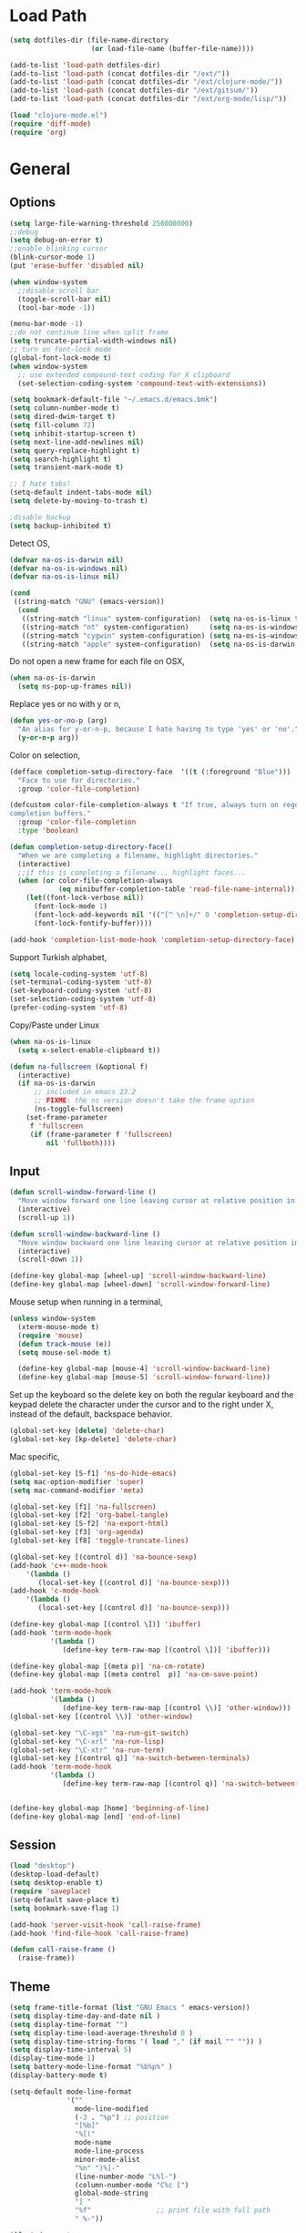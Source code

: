 #+property: results silent

* Load Path
  #+begin_src emacs-lisp 
    (setq dotfiles-dir (file-name-directory
                        (or load-file-name (buffer-file-name))))
    
    (add-to-list 'load-path dotfiles-dir)
    (add-to-list 'load-path (concat dotfiles-dir "/ext/"))
    (add-to-list 'load-path (concat dotfiles-dir "/ext/clojure-mode/"))
    (add-to-list 'load-path (concat dotfiles-dir "/ext/gitsum/"))
    (add-to-list 'load-path (concat dotfiles-dir "/ext/org-mode/lisp/"))
  #+end_src

  #+begin_src emacs-lisp 
    (load "clojure-mode.el")
    (require 'diff-mode)  
    (require 'org)
  #+end_src

* General
** Options
   #+begin_src emacs-lisp 
     (setq large-file-warning-threshold 256000000)
     ;;debug
     (setq debug-on-error t) 
     ;;enable blinking cursor
     (blink-cursor-mode 1)
     (put 'erase-buffer 'disabled nil)
     
     (when window-system
       ;;disable scroll bar
       (toggle-scroll-bar nil)
       (tool-bar-mode -1))
     
     (menu-bar-mode -1)
     ;;do not continue line when split frame
     (setq truncate-partial-width-windows nil)
     ;; turn on font-lock mode
     (global-font-lock-mode t)
     (when window-system
       ;; use extended compound-text coding for X clipboard
       (set-selection-coding-system 'compound-text-with-extensions))
     
     (setq bookmark-default-file "~/.emacs.d/emacs.bmk")
     (setq column-number-mode t)
     (setq dired-dwim-target t)
     (setq fill-column 72)
     (setq inhibit-startup-screen t)
     (setq next-line-add-newlines nil)
     (setq query-replace-highlight t)
     (setq search-highlight t)
     (setq transient-mark-mode t)

     ;; I hate tabs!
     (setq-default indent-tabs-mode nil)
     (setq delete-by-moving-to-trash t)
     
     ;disable backup
     (setq backup-inhibited t)
   #+end_src

   Detect OS,

   #+begin_src emacs-lisp 
     (defvar na-os-is-darwin nil)
     (defvar na-os-is-windows nil)
     (defvar na-os-is-linux nil)
     
     (cond
      ((string-match "GNU" (emacs-version))
       (cond 
        ((string-match "linux" system-configuration)  (setq na-os-is-linux t))
        ((string-match "nt" system-configuration)     (setq na-os-is-windows t))
        ((string-match "cygwin" system-configuration) (setq na-os-is-windows t))
        ((string-match "apple" system-configuration)  (setq na-os-is-darwin t)))))
   #+end_src

   Do not open a new frame for each file on OSX,

   #+begin_src emacs-lisp 
     (when na-os-is-darwin
       (setq ns-pop-up-frames nil))
   #+end_src

   Replace yes or no with y or n,

   #+begin_src emacs-lisp 
     (defun yes-or-no-p (arg)
       "An alias for y-or-n-p, because I hate having to type 'yes' or 'no'."
       (y-or-n-p arg))
   #+end_src

   Color on selection,

   #+begin_src emacs-lisp 
     (defface completion-setup-directory-face  '((t (:foreground "Blue")))
       "Face to use for directories."
       :group 'color-file-completion)
     
     (defcustom color-file-completion-always t "If true, always turn on regexps in
     completion buffers."
       :group 'color-file-completion
       :type 'boolean)
     
     (defun completion-setup-directory-face()
       "When we are completing a filename, highlight directories."
       (interactive)
       ;;if this is completing a filename... highlight faces...
       (when (or color-file-completion-always
                 (eq minibuffer-completion-table 'read-file-name-internal))
         (let((font-lock-verbose nil))
           (font-lock-mode 1)
           (font-lock-add-keywords nil '(("[^ \n]+/" 0 'completion-setup-directory-face keep)))
           (font-lock-fontify-buffer))))
     
     (add-hook 'completion-list-mode-hook 'completion-setup-directory-face)
   #+end_src

   Support Turkish alphabet,

   #+begin_src emacs-lisp 
     (setq locale-coding-system 'utf-8)
     (set-terminal-coding-system 'utf-8)
     (set-keyboard-coding-system 'utf-8)
     (set-selection-coding-system 'utf-8)
     (prefer-coding-system 'utf-8)
   #+end_src

   Copy/Paste under Linux

   #+begin_src emacs-lisp 
     (when na-os-is-linux
       (setq x-select-enable-clipboard t))
   #+end_src

   #+begin_src emacs-lisp
     (defun na-fullscreen (&optional f)
       (interactive) 
       (if na-os-is-darwin
           ;; included in emacs 23.2 
           ;; FIXME: the ns version doesn't take the frame option 
           (ns-toggle-fullscreen) 
         (set-frame-parameter 
          f 'fullscreen 
          (if (frame-parameter f 'fullscreen) 
              nil 'fullboth))))
   #+end_src

** Input

   #+begin_src emacs-lisp 
     (defun scroll-window-forward-line ()
       "Move window forward one line leaving cursor at relative position in window."
       (interactive)
       (scroll-up 1))
     
     (defun scroll-window-backward-line ()
       "Move window backward one line leaving cursor at relative position in window."
       (interactive)
       (scroll-down 1)) 
     
     (define-key global-map [wheel-up] 'scroll-window-backward-line)
     (define-key global-map [wheel-down] 'scroll-window-forward-line)
   #+end_src

   Mouse setup when running in a terminal,

   #+begin_src emacs-lisp
     (unless window-system
       (xterm-mouse-mode t)
       (require 'mouse)
       (defun track-mouse (e)) 
       (setq mouse-sel-mode t)
     
       (define-key global-map [mouse-4] 'scroll-window-backward-line)
       (define-key global-map [mouse-5] 'scroll-window-forward-line))
   #+end_src

   Set up the keyboard so the delete key on both the regular keyboard
   and the keypad delete the character under the cursor and to the right
   under X, instead of the default, backspace behavior.

   #+begin_src emacs-lisp 
     (global-set-key [delete] 'delete-char)
     (global-set-key [kp-delete] 'delete-char)
   #+end_src

   Mac specific,

   #+begin_src emacs-lisp 
     (global-set-key [S-f1] 'ns-do-hide-emacs)
     (setq mac-option-modifier 'super)
     (setq mac-command-modifier 'meta)
   #+end_src

   #+begin_src emacs-lisp 
     (global-set-key [f1] 'na-fullscreen)
     (global-set-key [f2] 'org-babel-tangle)
     (global-set-key [S-f2] 'na-export-html)
     (global-set-key [f3] 'org-agenda)
     (global-set-key [f8] 'toggle-truncate-lines)
     
     (global-set-key [(control d)] 'na-bounce-sexp)
     (add-hook 'c++-mode-hook
         '(lambda ()
            (local-set-key [(control d)] 'na-bounce-sexp)))
     (add-hook 'c-mode-hook
         '(lambda ()
            (local-set-key [(control d)] 'na-bounce-sexp)))
     
     (define-key global-map [(control \])] 'ibuffer)
     (add-hook 'term-mode-hook
               '(lambda ()
                  (define-key term-raw-map [(control \])] 'ibuffer)))
     
     (define-key global-map [(meta p)] 'na-cm-rotate)
     (define-key global-map [(meta control  p)] 'na-cm-save-point)
     
     (add-hook 'term-mode-hook
               '(lambda ()
                  (define-key term-raw-map [(control \\)] 'other-window)))
     (global-set-key [(control \\)] 'other-window)
     
     (global-set-key "\C-xgs" 'na-run-git-switch)
     (global-set-key "\C-xrl" 'na-run-lisp)
     (global-set-key "\C-xtr" 'na-run-term)
     (global-set-key [(control q)] 'na-switch-between-terminals)
     (add-hook 'term-mode-hook
               '(lambda ()
                  (define-key term-raw-map [(control q)] 'na-switch-between-terminals)))
     
     
     (define-key global-map [home] 'beginning-of-line)
     (define-key global-map [end] 'end-of-line)
   #+end_src

** Session

   #+begin_src emacs-lisp 
     (load "desktop")
     (desktop-load-default)
     (setq desktop-enable t)
     (require 'saveplace)
     (setq-default save-place t)
     (setq bookmark-save-flag 1)
   #+end_src

   #+begin_src emacs-lisp 
     (add-hook 'server-visit-hook 'call-raise-frame)
     (add-hook 'find-file-hook 'call-raise-frame)
     
     (defun call-raise-frame ()
       (raise-frame))
   #+end_src

** Theme

  #+begin_src emacs-lisp 
    (setq frame-title-format (list "GNU Emacs " emacs-version))
    (setq display-time-day-and-date nil )
    (setq display-time-format "") 
    (setq display-time-load-average-threshold 0 )
    (setq display-time-string-forms '( load "," (if mail "" "")) )
    (setq display-time-interval 5)
    (display-time-mode 1)
    (setq battery-mode-line-format "%b%p%" )
    (display-battery-mode t)
    
    (setq-default mode-line-format
                  '(""
                    mode-line-modified
                    (-3 . "%p") ;; position
                    "[%b]"
                    "%[("
                    mode-name
                    mode-line-process
                    minor-mode-alist
                    "%n" ")%]-"
                    (line-number-mode "L%l-")
                    (column-number-mode "C%c [")
                    global-mode-string
                    "] "
                    "%f"                ;; print file with full path
                    " %-"))
  #+end_src

  #+begin_src emacs-lisp 
    (if window-system
        (progn 
          (set-face-foreground 'default "#bcbcbc")
          (set-face-background 'default "#121212")
          (set-face-foreground 'font-lock-string-face "#afafff")
          (set-face-foreground 'font-lock-keyword-face "#ff5f00")
          (set-face-foreground 'font-lock-function-name-face "#d7af00")
          (set-face-foreground 'font-lock-builtin-face "#afd700")
          (set-face-foreground 'font-lock-comment-face "#008787")
          (set-face-foreground 'org-block-begin-line "#303030")
          (set-face-foreground 'org-block-end-line "#303030")
          (set-face-foreground 'diff-added "#00ff00")
          (set-face-foreground 'diff-removed "#ff0000")
          (set-face-foreground 'diff-header "#005fff")
          (set-face-background 'diff-header "#121212")
          (set-face-background 'diff-file-header "#121212")
          (set-face-background 'diff-refine-change "#121212"))
      (progn 
        (set-face-foreground 'default "color-250")
        (set-face-background 'default "color-233")
        (set-face-foreground 'font-lock-string-face "color-147")
        (set-face-foreground 'font-lock-keyword-face "color-202")
        (set-face-foreground 'font-lock-function-name-face "color-178")
        (set-face-foreground 'font-lock-builtin-face "color-148")
        (set-face-foreground 'font-lock-comment-face "color-30")
        (set-face-foreground 'org-block-begin-line "color-236")
        (set-face-foreground 'org-block-end-line "color-236")
        (set-face-foreground 'diff-added "brightgreen")
        (set-face-foreground 'diff-removed "brightred")
        (set-face-foreground 'diff-header "color-27")
        (set-face-background 'diff-header "color-233")
        (set-face-background 'diff-file-header "color-233")
        (set-face-background 'diff-refine-change "color-233")))
  #+end_src

  #+begin_src emacs-lisp
    (when window-system
    
      (variable-pitch-mode -1)
    
      (when na-os-is-linux
        (set-face-attribute 'default nil 
                            :font "DejaVu Sans Mono-10:style=book"))
      (when na-os-is-darwin
        (set-face-attribute 'default nil 
                            :font "DejaVu Sans Mono-14:style=book")))
  #+end_src

* Modes
** Dired
   #+begin_src emacs-lisp 
     (require 'dired)
     
     (defun na-dired-up-directory-after-kill ()
       "Call 'dired-up-directory' after calling '(kill-buffer (current-buffer))'."
       (interactive)
       (let ((buf (current-buffer)))
         (dired-up-directory)
         (kill-buffer buf)))
     (define-key dired-mode-map "\C-w" 'na-dired-up-directory-after-kill)
   #+end_src

** Org

   #+begin_src emacs-lisp
     (setq org-directory "~/Dropbox/org/")
     (setq org-return-follows-link t)
     (setq org-hide-leading-stars t)
   #+end_src

*** agenda

    #+begin_src emacs-lisp
      (setq org-mobile-inbox-for-pull "~/Dropbox/org/from-mobile.org")
      (setq org-mobile-directory "~/Dropbox/mobile-org")
      (setq org-mobile-files (quote ("gtd.org")))
      (setq org-agenda-files (list "~/Dropbox/org/gtd.org"))
      
      (setq org-mobile-force-id-on-agenda-items nil)
      (setq org-agenda-custom-commands
            '(("h" "Agenda and Todo"
                    ((agenda "" ((org-agenda-ndays 3)))
                     (todo "TODO")
                     (todo "WAITING")
                     (todo "RESEARCH")))))
      
      (setq org-agenda-window-setup 'other-window)
      (setq org-agenda-restore-windows-after-quit t)
      (setq org-agenda-show-all-dates t)
      
    #+end_src

    if idle for 5 minutes, display the current agenda.

    #+begin_src emacs-lisp
      (defun jump-to-org-agenda ()
        (interactive)
        (let ((agenda-window (get-buffer-window org-agenda-buffer-name t)))
          (if agenda-window
            (with-selected-window agenda-window (org-agenda-redo))
            (funcall (lambda () (org-agenda nil "h"))))))
      
      (run-with-idle-timer 300 t 'jump-to-org-agenda)
    #+end_src

*** latex

    #+begin_src emacs-lisp
      (require 'org-latex)
      (setq org-export-latex-listings t)
      
      
      (add-to-list 'org-export-latex-classes
                   '("literate-code"
                     "\\documentclass{article}\n
                       \\usepackage[x11names]{xcolor} % for a (setq of predefined color names, like LemonChiffon1
                       \\renewcommand{\\rmdefault}{phv} % Arial \n
                       \\renewcommand{\\sfdefault}{phv} % Arial
                       \\setlength{\\parindent}{0pt}
                       \\setlength{\\parskip}{1ex plus 0.5ex minus 0.2ex}
      
                       \\usepackage{tikz}
                       \\usetikzlibrary{backgrounds,shapes,arrows,positioning,calc,snakes,fit}
                       \\usepgflibrary{decorations.markings}
                       \\usepackage{mathtools}
      
                       \\usepackage[hmargin=3cm,vmargin=3.5cm]{geometry} \n
                       \\usepackage{hyperref}
                       \\hypersetup{
                           colorlinks,%
                           citecolor=black,%
                           filecolor=black,%
                           linkcolor=blue,%
                           urlcolor=black
                       }
                       \\RequirePackage[calcwidth]{titlesec}
                       \\RequirePackage{color}
                       
                       \\definecolor{seccol}{rgb}{0.1,0.5,1.0}
                         
                       \\titleformat{\\section}[hang]{\\sffamily\\bfseries}
                       {\\color{seccol}\\Huge\\thesection}{0pt}{\\linebreak\\huge\\raggedleft}[{\\titlerule[0.5pt]}]
        
                       \\titleformat{\\subsection}[hang]{\\sffamily\\bfseries\\underline}
                       {}{0pt}{\\linebreak\\Large}[]
        
                       \\titleformat{\\subsubsection}[hang]{\\sffamily\\bfseries\\underline}
                       {}{0pt}{\\linebreak\\large}[]
        
        
                       \\usepackage{listings}
                       
                       \\definecolor{lineno}{rgb}{0.5,0.5,0.5}
                       \\definecolor{code}{rgb}{0,0.1,0.6}
                       \\definecolor{keyword}{rgb}{0.5,0.1,0.1}
                       
                       \\lstset{
                           basicstyle=\\sffamily\\small\\color{code},
                           showspaces=false,
                           showstringspaces=false,
                           numbers=left,
                           firstnumber=1,
                           stepnumber=5,
                           numberfirstline=true,
                           numberstyle=\\color{lineno}\\sffamily\\scriptsize,
                           keywordstyle=\\color{keyword}\\bfseries,
                           stringstyle=\\itshape
                       }
                       
                       \\makeatletter
                       \\gdef\\lst@SkipOrPrintLabel{%
                           \\ifnum\\lst@skipnumbers=\\z@
                               \\global\\advance\\lst@skipnumbers-\\lst@stepnumber\\relax
                               \\lst@PlaceNumber
                               \\lst@numberfirstlinefalse
                           \\else
                               \\lst@ifnumberfirstline
                                   {\\def\\thelstnumber{Line \\@arabic\\c@lstnumber}\\lst@PlaceNumber}%
                                   \\lst@numberfirstlinefalse
                               \\else
                                   {\\def\\thelstnumber{-}\\lst@PlaceNumber}%
                               \\fi
                           \\fi
                           \\global\\advance\\lst@skipnumbers\\@ne}%
                       \\makeatother
                       
                       \\lstdefinelanguage{Lisp}%
                       {morekeywords={*,*1,*2,*3,*agent*,*allow-unresolved-vars*,*assert*,*clojure-version*,*command-line-args*,%
                       *compile-files*,*compile-path*,*e,*err*,*file*,*flush-on-newline*,*in*,*macro-meta*,%
                       *math-context*,*ns*,*out*,*print-dup*,*print-length*,*print-level*,*print-meta*,*print-readably*,%
                       *read-eval*,*source-path*,*use-context-classloader*,*warn-on-reflection*,+,-,->,->>,..,/,:else,%
                       <,<=,=,==,>,>=,@,accessor,aclone,add-classpath,add-watch,agent,agent-errors,aget,alength,alias,%
                       all-ns,alter,alter-meta!,alter-var-root,amap,ancestors,and,apply,areduce,array-map,aset,%
                       aset-boolean,aset-byte,aset-char,aset-double,aset-float,aset-int,aset-long,aset-short,assert,%
                       assoc,assoc!,assoc-in,associative?,atom,await,await-for,await1,bases,bean,bigdec,bigint,binding,%
                       bit-and,bit-and-not,bit-clear,bit-flip,bit-not,bit-or,bit-set,bit-shift-left,bit-shift-right,%
                       bit-test,bit-xor,boolean,boolean-array,booleans,bound-fn,bound-fn*,butlast,byte,byte-array,%
                       bytes,cast,char,char-array,char-escape-string,char-name-string,char?,chars,chunk,chunk-append,%
                       chunk-buffer,chunk-cons,chunk-first,chunk-next,chunk-rest,chunked-seq?,class,class?,%
                       clear-agent-errors,clojure-version,coll?,comment,commute,comp,comparator,compare,compare-and-set!,%
                       compile,complement,concat,cond,condp,conj,conj!,cons,constantly,construct-proxy,contains?,count,%
                       counted?,create-ns,create-struct,cycle,dec,decimal?,declare,def,definline,defmacro,defmethod,%
                       defmulti,defn,defn-,defonce,defprotocol,defstruct,deftype,delay,delay?,deliver,deref,derive,%
                       descendants,destructure,disj,disj!,dissoc,dissoc!,distinct,distinct?,do,do-template,doall,doc,%
                       dorun,doseq,dosync,dotimes,doto,double,double-array,doubles,drop,drop-last,drop-while,empty,empty?,%
                       ensure,enumeration-seq,eval,even?,every?,false,false?,ffirst,file-seq,filter,finally,find,find-doc,%
                       find-ns,find-var,first,float,float-array,float?,floats,flush,fn,fn?,fnext,for,force,format,future,%
                       future-call,future-cancel,future-cancelled?,future-done?,future?,gen-class,gen-interface,gensym,%
                       get,get-in,get-method,get-proxy-class,get-thread-bindings,get-validator,hash,hash-map,hash-set,%
                       identical?,identity,if,if-let,if-not,ifn?,import,in-ns,inc,init-proxy,instance?,int,int-array,%
                       integer?,interleave,intern,interpose,into,into-array,ints,io!,isa?,iterate,iterator-seq,juxt,%
                       key,keys,keyword,keyword?,last,lazy-cat,lazy-seq,let,letfn,line-seq,list,list*,list?,load,load-file,%
                       load-reader,load-string,loaded-libs,locking,long,long-array,longs,loop,macroexpand,macroexpand-1,%
                       make-array,make-hierarchy,map,map?,mapcat,max,max-key,memfn,memoize,merge,merge-with,meta,%
                       method-sig,methods,min,min-key,mod,monitor-enter,monitor-exit,name,namespace,neg?,new,newline,%
                       next,nfirst,nil,nil?,nnext,not,not-any?,not-empty,not-every?,not=,ns,ns-aliases,ns-imports,%
                       ns-interns,ns-map,ns-name,ns-publics,ns-refers,ns-resolve,ns-unalias,ns-unmap,nth,nthnext,num,%
                       number?,odd?,or,parents,partial,partition,pcalls,peek,persistent!,pmap,pop,pop!,pop-thread-bindings,%
                       pos?,pr,pr-str,prefer-method,prefers,primitives-classnames,print,print-ctor,print-doc,print-dup,%
                       print-method,print-namespace-doc,print-simple,print-special-doc,print-str,printf,println,println-str,%
                       prn,prn-str,promise,proxy,proxy-call-with-super,proxy-mappings,proxy-name,proxy-super,%
                       push-thread-bindings,pvalues,quot,rand,rand-int,range,ratio?,rational?,rationalize,re-find,%
                       re-groups,re-matcher,re-matches,re-pattern,re-seq,read,read-line,read-string,recur,reduce,ref,%
                       ref-history-count,ref-max-history,ref-min-history,ref-set,refer,refer-clojure,reify,%
                       release-pending-sends,rem,remove,remove-method,remove-ns,remove-watch,repeat,repeatedly,%
                       replace,replicate,require,reset!,reset-meta!,resolve,rest,resultset-seq,reverse,reversible?,%
                       rseq,rsubseq,second,select-keys,send,send-off,seq,seq?,seque,sequence,sequential?,set,set!,%
                       set-validator!,set?,short,short-array,shorts,shutdown-agents,slurp,some,sort,sort-by,sorted-map,%
                       sorted-map-by,sorted-set,sorted-set-by,sorted?,special-form-anchor,special-symbol?,split-at,%
                       split-with,str,stream?,string?,struct,struct-map,subs,subseq,subvec,supers,swap!,symbol,symbol?,%
                       sync,syntax-symbol-anchor,take,take-last,take-nth,take-while,test,the-ns,throw,time,to-array,%
                       to-array-2d,trampoline,transient,tree-seq,true,true?,try,type,unchecked-add,unchecked-dec,%
                       unchecked-divide,unchecked-inc,unchecked-multiply,unchecked-negate,unchecked-remainder,%
                       unchecked-subtract,underive,unquote,unquote-splicing,update-in,update-proxy,use,val,vals,%
                       var,var-get,var-set,var?,vary-meta,vec,vector,vector?,when,when-first,when-let,when-not,%
                       while,with-bindings,with-bindings*,with-in-str,with-loading-context,with-local-vars,%
                       with-meta,with-open,with-out-str,with-precision,xml-seq,zero?,zipmap
                       },%
                          sensitive,% ???
                          alsodigit=-,%
                          morecomment=[l];,%
                          morestring=[b]\"%
                         }[keywords,comments,strings]%"
                     
                     ("\\section{%s}" . "\\section*{%s}")
                     ("\\subsection{%s}" . "\\subsection*{%s}")
                     ("\\subsubsection{%s}" . "\\subsubsection*{%s}")
                     ("\\paragraph{%s}" . "\\paragraph*{%s}")
                     ("\\subparagraph{%s}" . "\\subparagraph*{%s}")))
      
    #+end_src

*** html

    #+begin_src emacs-lisp
      (setq org-export-html-style
        "
      <style type=\"text/css\">
        @media all
        {
          body {
            font-family: \"Helvetica Neue\", \"Lucida Grande\", \"Lucida Sans Unicode\", Helvetica, Arial, sans-serif !important;
            font-size: 14px;
            line-height: 21px;
            color: #333;
            width: 850px;
        
            max-width: 95%;
            margin: auto;
            background: #f6f6f6;
            /* background-image: url(http://orgmode.org/worg-unicorn.png); */
            background-position: 25px 5px;
            background-repeat: no-repeat;
            }
            body #content {
              padding-top: 70px;
            }
            body .title {
              margin-left: 120px;
            }
        
          /* TOC inspired by http://jashkenas.github.com/coffee-script */
          #table-of-contents {
            font-size: 10pt;
            position: fixed;
            right: 0em;
            top: 0em;
            background: white;
            -webkit-box-shadow: 0 0 1em #777777;
            -moz-box-shadow: 0 0 1em #777777;
            -webkit-border-bottom-left-radius: 5px;
            -moz-border-radius-bottomleft: 5px;
            text-align: right;
            /* ensure doesn't flow off the screen when expanded */
            max-height: 80%;
            overflow: auto; }
            #table-of-contents h2 {
              font-size: 10pt;
              max-width: 8em;
              font-weight: normal;
              padding-left: 0.5em;
              padding-left: 0.5em;
              padding-top: 0.05em;
              padding-bottom: 0.05em; }
            #table-of-contents #text-table-of-contents {
              display: none;
              text-align: left; }
            #table-of-contents:hover #text-table-of-contents {
              display: block;
              padding: 0.5em;
              margin-top: -1.5em; }
        
          #license {
            padding: .3em;
            border: 1px solid grey;
            background-color: #eeeeee;
          }
        
          h1 {
        /*
            font-family:Sans;
            font-weight:bold; */
            font-size:2.1em;
            padding:0 0 30px 0;
            margin-top: 10px;
            margin-bottom: 10px;
            margin-right: 7%;
            color: #6C5D4F;
          }
        
        /*
          h2:before {
            content: \"* \"
          }
        
          h3:before {
            content: \"** \"
          }
        
          h4:before {
            content: \"*** \"
          }
        ,*/
        
          h2 {
            font-family:Arial,sans-serif;
            font-size:1.45em;
            line-height:16px;
            padding:7px 0 0 0;
            color: #6E2432;
          }
        
          .outline-text-2 {
            margin-left: 0.1em
          }
        
          .title {
        
          }
        
          h3 {
            font-family:Arial,sans-serif;
            font-size:1.3em;
            color: #A34D32;
            margin-left: 0.6em;
          }
        
          .outline-text-3 {
            margin-left: 0.9em;
          }
        
          h4 {
            font-family:Arial,sans-serif;
            font-size:1.2em;
            margin-left: 1.2em;
            color: #A5573E;
          }
        
          .outline-text-4 {
            margin-left: 1.45em;
          }
        
          a {text-decoration: none; color: #537d7b}
          /* a:visited {text-decoration: none; color: #224444} */ /* Taken out because color too similar to text. */
          a:visited {text-decoration: none; color: #98855b}  /* this is now the color of the Unicorns horn */
          a:hover {text-decoration: underline; color: #a34d32}
        
          .todo {
            color: #CA0000;
          }
        
          .done {
            color: #006666;
          }
        
          .timestamp-kwd {
            color: #444;
          }
        
          .tag {
        
          }
        
          li {
            margin: .4em;
          }
        
          table {
            border: none;
          }
        
          td {
            border: none;
          }
        
          th {
            border: none;
          }
        
          code {
            font-size: 100%;
            color: black;
            border: 1px solid #DEDEDE;
            padding: 0px 0.2em;
          }
        
          img {
            border: none;
          }
        
          .share img {
            opacity: .4;
            -moz-opacity: .4;
            filter: alpha(opacity=40);
          }
        
          .share img:hover {
            opacity: 1;
            -moz-opacity: 1;
            filter: alpha(opacity=100);
          }
        
          /* pre {border: 1px solid #555; */
          /*      background: #EEE; */
          /*      font-size: 9pt; */
          /*      padding: 1em; */
          /*     } */
        
          /* pre { */
          /*     color: #e5e5e5; */
          /*     background-color: #000000; */
          /*     padding: 1.4em; */
          /*     border: 2px solid grey; */
          /* } */
        
          /* pre { */
          /*     background-color: #2b2b2b; */
          /*     border: 4px solid grey; */
          /*     color: #EEE; */
          /*     overflow: auto; */
          /*     padding: 1em; */
          /*  } */
        
          pre {
            font-family: Monaco, Consolas, \"Lucida Console\", monospace;
            color: gainsboro;
            background-color: #373737;
            padding: 1.2em;
            border: 1px solid #dddddd;
            overflow: auto;
        
            -moz-border-radius: 5px;
            border-radius: 5px;
      
            -webkit-box-shadow: 0px 0px 4px rgba(0,0,0,0.23);
            -moz-box-shadow: 0px 0px 4px rgba(0,0,0,0.23);
            box-shadow: 0px 0px 4px rgba(0,0,0,0.23);
          }
        
          .org-info-box {
            clear:both;
            margin-left:auto;
            margin-right:auto;
            padding:0.7em;
            /* border:1px solid #CCC; */
            /* border-radius:10px; */
            /* -moz-border-radius:10px; */
          }
          .org-info-box img {
            float:left;
            margin:0em 0.5em 0em 0em;
          }
          .org-info-box p {
            margin:0em;
            padding:0em;
          }
        
        
          .builtin {
            /* font-lock-builtin-face */
            color: #f4a460;
          }
          .comment {
            /* font-lock-comment-face */
            color: #737373;
          }
          .comment-delimiter {
            /* font-lock-comment-delimiter-face */
            color: #666666;
          }
          .constant {
            /* font-lock-constant-face */
            color: #db7093;
          }
          .doc {
            /* font-lock-doc-face */
            color: #b3b3b3;
          }
          .function-name {
            /* font-lock-function-name-face */
            color: #5f9ea0;
          }
          .headline {
            /* headline-face */
            color: #ffffff;
            background-color: #000000;
            font-weight: bold;
          }
          .keyword {
            /* font-lock-keyword-face */
            color: #4682b4;
          }
          .negation-char {
          }
          .regexp-grouping-backslash {
          }
          .regexp-grouping-construct {
          }
          .string {
            /* font-lock-string-face */
            color: #ccc79a;
          }
          .todo-comment {
            /* todo-comment-face */
            color: #ffffff;
            background-color: #000000;
            font-weight: bold;
          }
          .variable-name {
            /* font-lock-variable-name-face */
            color: #ff6a6a;
          }
          .warning {
            /* font-lock-warning-face */
            color: #ffffff;
            background-color: #cd5c5c;
            font-weight: bold;
          }
          pre.a {
            color: inherit;
            background-color: inherit;
            font: inherit;
            text-decoration: inherit;
          }
          pre.a:hover {
            text-decoration: underline;
          }
        
          /* Styles for org-info.js */
        
          .org-info-js_info-navigation
          {
            border-style:none;
          }
        
          #org-info-js_console-label
          {
            font-size:10px;
            font-weight:bold;
            white-space:nowrap;
          }
        
          .org-info-js_search-highlight
          {
            background-color:#ffff00;
            color:#000000;
            font-weight:bold;
          }
        
          #org-info-js-window
          {
            border-bottom:1px solid black;
            padding-bottom:10px;
            margin-bottom:10px;
          }
        
        
        
          .org-info-search-highlight
          {
            background-color:#adefef; /* same color as emacs default */
            color:#000000;
            font-weight:bold;
          }
        
          .org-bbdb-company {
            /* bbdb-company */
            font-style: italic;
          }
          .org-bbdb-field-name {
          }
          .org-bbdb-field-value {
          }
          .org-bbdb-name {
            /* bbdb-name */
            text-decoration: underline;
          }
          .org-bold {
            /* bold */
            font-weight: bold;
          }
          .org-bold-italic {
            /* bold-italic */
            font-weight: bold;
            font-style: italic;
          }
          .org-border {
            /* border */
            background-color: #000000;
          }
          .org-buffer-menu-buffer {
            /* buffer-menu-buffer */
            font-weight: bold;
          }
          .org-builtin {
            /* font-lock-builtin-face */
            color: #da70d6;
          }
          .org-button {
            /* button */
            text-decoration: underline;
          }
          .org-c-nonbreakable-space {
            /* c-nonbreakable-space-face */
            background-color: #ff0000;
            font-weight: bold;
          }
          .org-calendar-today {
            /* calendar-today */
            text-decoration: underline;
          }
          .org-comment {
            /* font-lock-comment-face */
            color: #b22222;
          }
          .org-comment-delimiter {
            /* font-lock-comment-delimiter-face */
            color: #b22222;
          }
          .org-constant {
            /* font-lock-constant-face */
            color: #5f9ea0;
          }
          .org-cursor {
            /* cursor */
            background-color: #000000;
          }
          .org-default {
            /* default */
            color: #000000;
            background-color: #ffffff;
          }
          .org-diary {
            /* diary */
            color: #ff0000;
          }
          .org-doc {
            /* font-lock-doc-face */
            color: #bc8f8f;
          }
          .org-escape-glyph {
            /* escape-glyph */
            color: #a52a2a;
          }
          .org-file-name-shadow {
            /* file-name-shadow */
            color: #7f7f7f;
          }
          .org-fixed-pitch {
          }
          .org-fringe {
            /* fringe */
            background-color: #f2f2f2;
          }
          .org-function-name {
            /* font-lock-function-name-face */
            color: #0000ff;
          }
          .org-header-line {
            /* header-line */
            color: #333333;
            background-color: #e5e5e5;
          }
          .org-help-argument-name {
            /* help-argument-name */
            font-style: italic;
          }
          .org-highlight {
            /* highlight */
            background-color: #b4eeb4;
          }
          .org-holiday {
            /* holiday */
            background-color: #ffc0cb;
          }
          .org-info-header-node {
            /* info-header-node */
            color: #a52a2a;
            font-weight: bold;
            font-style: italic;
          }
          .org-info-header-xref {
            /* info-header-xref */
            color: #0000ff;
            text-decoration: underline;
          }
          .org-info-menu-header {
            /* info-menu-header */
            font-weight: bold;
          }
          .org-info-menu-star {
            /* info-menu-star */
            color: #ff0000;
          }
          .org-info-node {
            /* info-node */
            color: #a52a2a;
            font-weight: bold;
            font-style: italic;
          }
          .org-info-title-1 {
            /* info-title-1 */
            font-size: 172%;
            font-weight: bold;
          }
          .org-info-title-2 {
            /* info-title-2 */
            font-size: 144%;
            font-weight: bold;
          }
          .org-info-title-3 {
            /* info-title-3 */
            font-size: 120%;
            font-weight: bold;
          }
          .org-info-title-4 {
            /* info-title-4 */
            font-weight: bold;
          }
          .org-info-xref {
            /* info-xref */
            color: #0000ff;
            text-decoration: underline;
          }
          .org-isearch {
            /* isearch */
            color: #b0e2ff;
            background-color: #cd00cd;
          }
          .org-italic {
            /* italic */
            font-style: italic;
          }
          .org-keyword {
            /* font-lock-keyword-face */
            color: #a020f0;
          }
          .org-lazy-highlight {
            /* lazy-highlight */
            background-color: #afeeee;
          }
          .org-link {
            /* link */
            color: #0000ff;
            text-decoration: underline;
          }
          .org-link-visited {
            /* link-visited */
            color: #8b008b;
            text-decoration: underline;
          }
          .org-match {
            /* match */
            background-color: #ffff00;
          }
          .org-menu {
          }
          .org-message-cited-text {
            /* message-cited-text */
            color: #ff0000;
          }
          .org-message-header-cc {
            /* message-header-cc */
            color: #191970;
          }
          .org-message-header-name {
            /* message-header-name */
            color: #6495ed;
          }
          .org-message-header-newsgroups {
            /* message-header-newsgroups */
            color: #00008b;
            font-weight: bold;
            font-style: italic;
          }
          .org-message-header-other {
            /* message-header-other */
            color: #4682b4;
          }
          .org-message-header-subject {
            /* message-header-subject */
            color: #000080;
            font-weight: bold;
          }
          .org-message-header-to {
            /* message-header-to */
            color: #191970;
            font-weight: bold;
          }
          .org-message-header-xheader {
            /* message-header-xheader */
            color: #0000ff;
          }
          .org-message-mml {
            /* message-mml */
            color: #228b22;
          }
          .org-message-separator {
            /* message-separator */
            color: #a52a2a;
          }
          .org-minibuffer-prompt {
            /* minibuffer-prompt */
            color: #0000cd;
          }
          .org-mm-uu-extract {
            /* mm-uu-extract */
            color: #006400;
            background-color: #ffffe0;
          }
          .org-mode-line {
            /* mode-line */
            color: #000000;
            background-color: #bfbfbf;
          }
          .org-mode-line-buffer-id {
            /* mode-line-buffer-id */
            font-weight: bold;
          }
          .org-mode-line-highlight {
          }
          .org-mode-line-inactive {
            /* mode-line-inactive */
            color: #333333;
            background-color: #e5e5e5;
          }
          .org-mouse {
            /* mouse */
            background-color: #000000;
          }
          .org-negation-char {
          }
          .org-next-error {
            /* next-error */
            background-color: #eedc82;
          }
          .org-nobreak-space {
            /* nobreak-space */
            color: #a52a2a;
            text-decoration: underline;
          }
          .org-org-agenda-date {
            /* org-agenda-date */
            color: #0000ff;
          }
          .org-org-agenda-date-weekend {
            /* org-agenda-date-weekend */
            color: #0000ff;
            font-weight: bold;
          }
          .org-org-agenda-restriction-lock {
            /* org-agenda-restriction-lock */
            background-color: #ffff00;
          }
          .org-org-agenda-structure {
            /* org-agenda-structure */
            color: #0000ff;
          }
          .org-org-archived {
            /* org-archived */
            color: #7f7f7f;
          }
          .org-org-code {
            /* org-code */
            color: #7f7f7f;
          }
          .org-org-column {
            /* org-column */
            background-color: #e5e5e5;
          }
          .org-org-column-title {
            /* org-column-title */
            background-color: #e5e5e5;
            font-weight: bold;
            text-decoration: underline;
          }
          .org-org-date {
            /* org-date */
            color: #a020f0;
            text-decoration: underline;
          }
          .org-org-done {
            /* org-done */
            color: #228b22;
            font-weight: bold;
          }
          .org-org-drawer {
            /* org-drawer */
            color: #0000ff;
          }
          .org-org-ellipsis {
            /* org-ellipsis */
            color: #b8860b;
            text-decoration: underline;
          }
          .org-org-formula {
            /* org-formula */
            color: #b22222;
          }
          .org-org-headline-done {
            /* org-headline-done */
            color: #bc8f8f;
          }
          .org-org-hide {
            /* org-hide */
            color: #e5e5e5;
          }
          .org-org-latex-and-export-specials {
            /* org-latex-and-export-specials */
            color: #8b4513;
          }
          .org-org-level-1 {
            /* org-level-1 */
            color: #0000ff;
          }
          .org-org-level-2 {
            /* org-level-2 */
            color: #b8860b;
          }
          .org-org-level-3 {
            /* org-level-3 */
            color: #a020f0;
          }
          .org-org-level-4 {
            /* org-level-4 */
            color: #b22222;
          }
          .org-org-level-5 {
            /* org-level-5 */
            color: #228b22;
          }
          .org-org-level-6 {
            /* org-level-6 */
            color: #5f9ea0;
          }
          .org-org-level-7 {
            /* org-level-7 */
            color: #da70d6;
          }
          .org-org-level-8 {
            /* org-level-8 */
            color: #bc8f8f;
          }
          .org-org-link {
            /* org-link */
            color: #a020f0;
            text-decoration: underline;
          }
          .org-org-property-value {
          }
          .org-org-scheduled-previously {
            /* org-scheduled-previously */
            color: #b22222;
          }
          .org-org-scheduled-today {
            /* org-scheduled-today */
            color: #006400;
          }
          .org-org-sexp-date {
            /* org-sexp-date */
            color: #a020f0;
          }
          .org-org-special-keyword {
            /* org-special-keyword */
            color: #bc8f8f;
          }
          .org-org-table {
            /* org-table */
            color: #0000ff;
          }
          .org-org-tag {
            /* org-tag */
            font-weight: bold;
          }
          .org-org-target {
            /* org-target */
            text-decoration: underline;
          }
          .org-org-time-grid {
            /* org-time-grid */
            color: #b8860b;
          }
          .org-org-todo {
            /* org-todo */
            color: #ff0000;
          }
          .org-org-upcoming-deadline {
            /* org-upcoming-deadline */
            color: #b22222;
          }
          .org-org-verbatim {
            /* org-verbatim */
            color: #7f7f7f;
            text-decoration: underline;
          }
          .org-org-warning {
            /* org-warning */
            color: #ff0000;
            font-weight: bold;
          }
          .org-outline-1 {
            /* outline-1 */
            color: #0000ff;
          }
          .org-outline-2 {
            /* outline-2 */
            color: #b8860b;
          }
          .org-outline-3 {
            /* outline-3 */
            color: #a020f0;
          }
          .org-outline-4 {
            /* outline-4 */
            color: #b22222;
          }
          .org-outline-5 {
            /* outline-5 */
            color: #228b22;
          }
          .org-outline-6 {
            /* outline-6 */
            color: #5f9ea0;
          }
          .org-outline-7 {
            /* outline-7 */
            color: #da70d6;
          }
          .org-outline-8 {
            /* outline-8 */
            color: #bc8f8f;
          }
          .outline-text-1, .outline-text-2, .outline-text-3, .outline-text-4, .outline-text-5, .outline-text-6 {
            /* Add more spacing between section. Padding, so that folding with org-info.js works as expected. */
        
          }
        
          .org-preprocessor {
            /* font-lock-preprocessor-face */
            color: #da70d6;
          }
          .org-query-replace {
            /* query-replace */
            color: #b0e2ff;
            background-color: #cd00cd;
          }
          .org-regexp-grouping-backslash {
            /* font-lock-regexp-grouping-backslash */
            font-weight: bold;
          }
          .org-regexp-grouping-construct {
            /* font-lock-regexp-grouping-construct */
            font-weight: bold;
          }
          .org-region {
            /* region */
            background-color: #eedc82;
          }
          .org-rmail-highlight {
          }
          .org-scroll-bar {
            /* scroll-bar */
            background-color: #bfbfbf;
          }
          .org-secondary-selection {
            /* secondary-selection */
            background-color: #ffff00;
          }
          .org-shadow {
            /* shadow */
            color: #7f7f7f;
          }
          .org-show-paren-match {
            /* show-paren-match */
            background-color: #40e0d0;
          }
          .org-show-paren-mismatch {
            /* show-paren-mismatch */
            color: #ffffff;
            background-color: #a020f0;
          }
          .org-string {
            /* font-lock-string-face */
            color: #bc8f8f;
          }
          .org-texinfo-heading {
            /* texinfo-heading */
            color: #0000ff;
          }
          .org-tool-bar {
            /* tool-bar */
            color: #000000;
            background-color: #bfbfbf;
          }
          .org-tooltip {
            /* tooltip */
            color: #000000;
            background-color: #ffffe0;
          }
          .org-trailing-whitespace {
            /* trailing-whitespace */
            background-color: #ff0000;
          }
          .org-type {
            /* font-lock-type-face */
            color: #228b22;
          }
          .org-underline {
            /* underline */
            text-decoration: underline;
          }
          .org-variable-name {
            /* font-lock-variable-name-face */
            color: #b8860b;
          }
          .org-variable-pitch {
          }
          .org-vertical-border {
          }
          .org-warning {
            /* font-lock-warning-face */
            color: #ff0000;
            font-weight: bold;
          }
          .rss_box {}
          .rss_title, rss_title a {}
          .rss_items {}
          .rss_item a:link, .rss_item a:visited, .rss_item a:active {}
          .rss_item a:hover {}
          .rss_date {}
        
          #postamble { 
              padding-top: 1em;
              font-size: 0.8em;
              color: #464646;
              line-height: 30%;
          }
        
        } /* END OF @media all */
        
        
        
        @media screen
        {
          #table-of-contents {
            float: right;
            border: 1px solid #CCC;
            max-width: 50%;
            overflow: auto;
          }
        } /* END OF @media screen */
      </style>")      
    #+end_src

*** babel

    #+begin_src emacs-lisp
      (require 'ob)
      (require 'ob-sh)
      (require 'ob-latex)
      (setq org-src-window-setup 'current-window)
      (setq org-src-fontify-natively t)
      (setq org-confirm-babel-evaluate nil)
    #+end_src

    #+begin_src emacs-lisp
      (defun na-export-html ()
        (interactive)
        (org-export-as-html nil)
        (let* ((file (concat (car (split-string (buffer-name) "\\.")) ".html"))
               (out-file (concat "~/Dropbox/public/" file)))
          (rename-file file out-file t)
          (org-open-file out-file)))
    #+end_src

** IBuffer

   #+begin_src emacs-lisp 
     (setq ibuffer-saved-filter-groups
           (quote (("default"
                    ("Notes"
                     (or (name . "^gtd.org$")
                         (name . "^pass.gpg$")
                         (name . "^gtd.org_archive$")
                         (name . "^from-mobile.org$")))
                    ("Source" (or
                               (mode . java-mode)
                               (mode . clojure-mode)
                               (mode . org-mode)
                               (mode . xml-mode)
                               (mode . scheme-mode)
                               (mode . ruby-mode)
                               (mode . shell-script-mode)
                               (mode . sh-mode)
                               (mode . c-mode)
                               (mode . lisp-mode)
                               (mode . cperl-mode)
                               (mode . asm-mode)
                               (mode . emacs-lisp-mode)
                               (mode . c++-mode)))
                    ("Terminal" (or (mode . term-mode)
                                    (mode . inferior-lisp-mode)))
                    ("Dired" (mode . dired-mode))
                    ("Gnus" (or
                             (mode . message-mode)
                             (mode . mail-mode)
                             (mode . gnus-group-mode)
                             (mode . gnus-summary-mode)
                             (mode . gnus-article-mode)
                             (name . "^\\*offlineimap\\*$")
                             (name . "^\\.newsrc-dribble")))
                    ("Emacs" (or
                              (name . "^\\*info\\*$")
                              (name . "^\\*tramp.+\\*$")
                              (name . "^\\*trace.+SMTP.+\\*$")
                              (name . "^\\.todo-do")
                              (name . "^\\*scratch\\*$")
                              (name . "^\\*git-status\\*$")
                              (name . "^\\*git-diff\\*$")
                              (name . "^\\*git-commit\\*$")
                              (name . "^\\*gitsum\\*$")
                              (name . "^\\*gitsum-commit\\*$")
                              (name . "^\\*Git Command Output\\*$")
                              (name . "^\\*Org Export/Publishing Help\\*$")
                              (name . "^\\*Org Agenda\\*$")
                              (name . "^\\*Calendar\\*$")
                              (name . "^\\*Messages\\*$")
                              (name . "^\\*Completions\\*$") 
                              (name . "^\\*Backtrace\\*$")
                              (name . "^TAGS$")
                              (name . "^\\*Help\\*$")
                              (name . "^\\*Shell Command Output\\*$")))))))
     
     (add-hook 'ibuffer-mode-hook
            (lambda ()
              (ibuffer-switch-to-saved-filter-groups "default")))
     (setq ibuffer-expert t)
     
     (setq ibuffer-formats '((mark modified read-only " "
                                   (name 18 18 :left :elide)
                                   " "
                                   (mode 16 16 :left :elide)
                                   " " filename-and-process)
                             (mark " "
                                   (name 16 -1)
                                   " " filename)))
     
   #+end_src

** EasyPG

   #+begin_src emacs-lisp 
     (require 'epa)
     (epa-file-enable)
     
     (cond 
      (na-os-is-darwin  (setq epg-gpg-program "/opt/local/bin/gpg"))
      (na-os-is-windows (setq epg-gpg-program (concat "/bin/gpg"))))
   #+end_src

** Text Mode
   #+begin_src emacs-lisp 
     (delete-selection-mode)
     (setq fill-column 80)
     (add-hook 'text-mode-hook 'turn-on-auto-fill)
   #+end_src

** Flyspell
   #+begin_src emacs-lisp 
     (when na-os-is-darwin
       (setq ispell-program-name "/opt/local/bin/ispell"))
     
     (autoload 'flyspell-mode "flyspell" "On-the-fly spelling checker." t)
     
     (add-hook 'message-mode-hook 'turn-on-flyspell)
     (add-hook 'text-mode-hook 'turn-on-flyspell)
     (add-to-list 'ispell-skip-region-alist '("+begin_src" . "+end_src"))
     
     (defun turn-on-flyspell ()
       "Force flyspell-mode on using a positive arg.  For use in hooks."
       (interactive)
       (flyspell-mode 1))
   #+end_src

** Lisp
*** Common

    #+begin_src emacs-lisp
      (defun na-bounce-sexp ()
        "Will bounce between matching parens just like % in vi"
        (interactive)
        (let ((prev-char (char-to-string (preceding-char)))
              (next-char (char-to-string (following-char))))
          (cond ((string-match "[[{(<]" next-char) (forward-sexp 1))
                ((string-match "[\]})>]" prev-char) (backward-sexp 1))
                (t (error "%s" "Not on a paren, brace, or bracket")))))
      
      (defun lispy-parens ()
        "Setup parens display for lisp modes"
        (setq show-paren-delay 0)
        (setq show-paren-style 'parenthesis)
        (make-variable-buffer-local 'show-paren-mode)
        (show-paren-mode 1)
        (set-face-background 'show-paren-match-face (face-background 'default))
        (if (boundp 'font-lock-comment-face)
            (set-face-foreground 'show-paren-match-face 
                                 (face-foreground 'font-lock-comment-face))
          (set-face-foreground 'show-paren-match-face 
                               (face-foreground 'default)))
        (set-face-foreground 'show-paren-match-face "red")
        (set-face-attribute 'show-paren-match-face nil :weight 'extra-bold))
      
      (add-hook 'lisp-mode-hook 'lispy-parens)
      (add-hook 'emacs-lisp-mode-hook 'lispy-parens)
      (add-hook 'clojure-mode-hook 'lispy-parens)
      (add-hook 'scheme-mode-hook 'lispy-parens)
      (add-hook 'c++-mode-hook 'lispy-parens)
      (add-hook 'c-mode-hook 'lispy-parens)
    #+end_src

*** Clojure

    #+begin_src emacs-lisp 
      (cond 
       (na-os-is-darwin
        (setq clojure-command (concat "/Users/nakkaya/Dropbox/bash/lein repl")))
       (na-os-is-linux
        (setq clojure-command (concat "/home/nakkaya/Dropbox/bash/lein repl")))
       (na-os-is-windows
        (setq clojure-command (concat "/cygdrive/c/Dropbox/bash/lein repl"))))
      
      (setq lisp-programs 
            (list (list "clojure" clojure-command)
                  (list "sbcl" "/opt/local/bin/sbcl")
                  (list "gambit" "/opt/local/bin/gambit-gsc")))
      
      (defun na-run-lisp (arg)
        (interactive "P")
        (if (null arg)
            (run-lisp (second (first lisp-programs)))
          (let (choice) 
            (setq choice (completing-read "Lisp: " (mapcar 'first lisp-programs)))
            (dolist (l lisp-programs)
              (if (string= (first l) choice)
                  (run-lisp (second l)))))))
      
      (defun remote-repl (arg)
        (interactive "P")
        (run-lisp (concat "nc " (read-string "IP: ") " " (read-string "Port: "))))
      
      (defun na-load-buffer ()
        (interactive)
        (point-to-register 5)
        (mark-whole-buffer)
        (lisp-eval-region (point) (mark) nil)
        (jump-to-register 5))
      
      ;;sub process support for clojure
      (add-hook 'clojure-mode-hook
                '(lambda ()
                   (define-key clojure-mode-map 
                     "\e\C-x" 'lisp-eval-defun)
                   (define-key clojure-mode-map 
                     "\C-x\C-e" 'lisp-eval-last-sexp)
                   (define-key clojure-mode-map 
                     "\C-c\C-e" 'lisp-eval-last-sexp)
                   (define-key clojure-mode-map 
                     "\C-c\C-r" 'lisp-eval-region)
                   (define-key clojure-mode-map 
                     "\C-c\C-l" 'na-load-buffer)
                   (define-key clojure-mode-map 
                     "\C-c\C-z" 'run-lisp)))
      
      (define-clojure-indent (from-blackboard 'defun))
    #+end_src

    #+begin_src emacs-lisp
      (add-to-list 'org-babel-tangle-lang-exts '("clojure" . "clj"))
      
      (defvar org-babel-default-header-args:clojure 
        '((:results . "silent")))
      
      (defun org-babel-execute:clojure (body params)
        "Execute a block of Clojure code with Babel."
        (lisp-eval-string body)
        "Done!")
      
      (provide 'ob-clojure)
    #+end_src

    #+begin_src emacs-lisp
      (let ((fn `(("(\\(fn\\)[\[[:space:]]"
                   (0 (progn (compose-region (match-beginning 1)
                                             (match-end 1) "λ")
                             nil)))))
            (inline-fn `(("\\(#\\)("
                          (0 (progn (compose-region (match-beginning 1)
                                                    (match-end 1) "ƒ")
                                    nil))))))
            
            (font-lock-add-keywords 'clojure-mode fn)
            (font-lock-add-keywords 'clojure-mode inline-fn)
            (font-lock-add-keywords 'org-mode fn)
            (font-lock-add-keywords 'org-mode inline-fn))
    #+end_src

*** Scheme

    #+begin_src emacs-lisp
      (add-hook 'scheme-mode-hook
                '(lambda ()
                   (define-key scheme-mode-map 
                     "\e\C-x" 'lisp-eval-defun)
                   (define-key scheme-mode-map 
                     "\C-x\C-e" 'lisp-eval-last-sexp)
                   (define-key scheme-mode-map 
                     "\C-c\C-e" 'lisp-eval-last-sexp)
                   (define-key scheme-mode-map 
                     "\C-c\C-r" 'lisp-eval-region)
                   (define-key scheme-mode-map 
                     "\C-c\C-l" 'na-load-buffer)
                   (define-key scheme-mode-map 
                     "\C-c\C-z" 'run-lisp)))
    #+end_src

** External

   Modules that are not part of emacs,

*** multi-term

   #+begin_src emacs-lisp
     ;;; multi-term.el --- Managing multiple terminal buffers in Emacs.
     
     ;; Author: Andy Stewart <lazycat.manatee@gmail.com>
     ;; Maintainer: ahei <ahei0802@gmail.com>
     ;; Copyright (C) 2008, 2009, Andy Stewart, all rights reserved.
     ;; Copyright (C) 2010, ahei, all rights reserved.
     ;; Created: <2008-09-19 23:02:42>
     ;; Version: 0.8.8
     ;; Last-Updated: <2010-05-13 00:40:24 Thursday by ahei>
     ;; URL: http://www.emacswiki.org/emacs/download/multi-term.el
     ;; Keywords: term, terminal, multiple buffer
     ;; Compatibility: GNU Emacs 23.2.1
     
     ;; This program is free software; you can redistribute it and/or modify
     ;; it under the terms of the GNU General Public License as published by
     ;; the Free Software Foundation; either version 3, or (at your option)
     ;; any later version.
     
     ;; This program is distributed in the hope that it will be useful,
     ;; but WITHOUT ANY WARRANTY; without even the implied warranty of
     ;; MERCHANTABILITY or FITNESS FOR A PARTICULAR PURPOSE.  See the
     ;; GNU General Public License for more details.
     
     ;; You should have received a copy of the GNU General Public License
     ;; along with this program; see the file COPYING.  If not, write to
     ;; the Free Software Foundation, Inc., 51 Franklin Street, Fifth
     ;; Floor, Boston, MA 02110-1301, USA.
     
     ;; Features that might be required by this library:
     ;;
     ;;  `term' `cl' `advice'
     ;;
     
     ;;; Commentary:
     ;;
     ;; This package is for creating and managing multiple terminal buffers in Emacs.
     ;;
     ;; By default, term.el provides a great terminal emulator in Emacs.
     ;; But I have some troubles with term-mode:
     ;;
     ;; 1. term.el just provides commands `term' or `ansi-term'
     ;;    for creating a terminal buffer.
     ;;    And there is no special command to create or switch
     ;;    between multiple terminal buffers quickly.
     ;;
     ;; 2. By default, the keystrokes of term.el conflict with global-mode keystrokes,
     ;;    which makes it difficult for the user to integrate term.el with Emacs.
     ;;
     ;; 3. By default, executing *NIX command “exit” from term-mode,
     ;;    it will leave an unused buffer.
     ;;
     ;; 4. term.el won’t quit running sub-process when you kill terminal buffer forcibly.
     ;;
     ;; 5. Haven’t a dedicated window for debug program.
     ;;
     ;; And multi-term.el is enhanced with those features.
     ;;
     
     ;;; Installation:
     ;;
     ;; Copy multi-term.el to your load-path and add to your ~/.emacs
     ;;
     ;;  (require 'multi-term)
     ;;
     ;; And setup program that `multi-term' will need:
     ;;
     ;; (setq multi-term-program "/bin/bash")
     ;;
     ;;      or setup like me "/bin/zsh" ;)
     ;;
     ;; Below are the commands you can use:
     ;;
     ;;      `multi-term'                    Create a new term buffer.
     ;;      `multi-term-next'               Switch to next term buffer.
     ;;      `multi-term-prev'               Switch to previous term buffer.
     ;;      `multi-term-dedicated-open'     Open dedicated term window.
     ;;      `multi-term-dedicated-close'    Close dedicated term window.
     ;;      `multi-term-dedicated-toggle'   Toggle dedicated term window.
     ;;      `multi-term-dedicated-select'   Select dedicated term window.
     ;;
     ;; Tips:
     ;;
     ;;      You can type `C-u' before command `multi-term' or `multi-term-dedicated-open'
     ;;      then will prompt you shell name for creating terminal buffer.
     ;;
     
     ;;; Customize:
     ;;
     ;; `multi-term-program' default is nil, so when creating new term buffer,
     ;; send environment variable of `SHELL' (`ESHELL', `/bin/sh') to `make-term'.
     ;;
     ;; And you can set it to your liking, like me: ;-)
     ;;
     ;; (setq multi-term-program "/bin/zsh")
     ;;
     ;; `multi-term-default-dir' default is `~/', only use when current buffer
     ;; is not in a real directory.
     ;;
     ;; `multi-term-buffer-name' is the name of term buffer.
     ;;
     ;; `multi-term-scroll-show-maximum-output' controls how interpreter
     ;; output causes window to scroll.
     ;;
     ;; `multi-term-scroll-to-bottom-on-output' controls whether interpreter
     ;; output causes window to scroll.
     ;;
     ;; `multi-term-switch-after-close' try to switch other `multi-term' buffer
     ;; after close current one.
     ;; If you don't like this feature just set it with nil.
     ;;
     ;; `term-unbind-key-list' is a key list to unbind some keystroke.
     ;;
     ;; `term-bind-key-alist' is a key alist that binds some keystroke.
     ;; If you don't like default, modify it.
     ;;
     ;; `multi-term-dedicated-window-height' the height of a dedicated term window.
     ;;
     ;; `multi-term-dedicated-max-window-height' the max height limit that dedicated
     ;; window is allowed.
     ;;
     ;; `multi-term-dedicated-skip-other-window-p' whether skip dedicated term
     ;; window when use command `other-window' to cycle windows order.
     ;;
     ;; All of the above can be customize by:
     ;;      M-x customize-group RET multi-term RET
     ;;
     
     ;;; Change log:
     ;;
     ;; 2009/07/04
     ;;      * Add new option `multi-term-dedicated-select-after-open-p'.
     ;;
     ;; 2009/06/29
     ;;      * Fix regexp bug.
     ;;
     ;; 2009/04/21
     ;;      * Fix a bug that bring at `2009/03/28':
     ;;        It will kill sub-process in other multi-term buffer
     ;;        when we kill current multi-term buffer.
     ;;
     ;; 2009/03/29
     ;;      * Add new command `term-send-reverse-search-history'.
     ;;
     ;; 2009/03/28
     ;;      * Add new option `multi-term-switch-after-close'.
     ;;
     ;; 2009/02/18
     ;;      * Fix bug between ECB and `multi-term-dedicated-close'.
     ;;
     ;; 2009/02/05
     ;;      * Prompt user shell name when type `C-u' before command
     ;;        `multi-term' or `multi-term-dedicated-open'.
     ;;      * Fix doc.
     ;;
     ;; 2009/01/29
     ;;      * Use `term-quit-subjob' instead `term-interrupt-subjob'.
     ;;      * Fix doc.
     ;;
     ;; 2009/01/13
     ;;      * Rewrite advice for `pop-to-buffer' to avoid `pop-to-buffer' not effect
     ;;        when have many dedicated window in current frame.
     ;;      * Rewrite advice for `delete-other-windows' to avoid use common variable
     ;;        `delete-protected-window-list' and use `window-dedicated-p' instead.
     ;;        Remove variable `delete-protected-window-list' and function
     ;;        `multi-term-dedicated-match-protected-window-p'.
     ;;
     ;; 2009/01/06
     ;;      * Improve document.
     ;;
     ;; 2008/12/29
     ;;      * Remove option `multi-term-current-window-height' and
     ;;        function `multi-term-current-directory'.
     ;;      * Add some functions to make get dedicated term buffer,
     ;;        those functions is beginning with `multi-term-dedicated-'.
     ;;      * Modified advice `delete-window', make command `delete-window'
     ;;        and delete dedicated window, but will remember window height
     ;;        before deleted.
     ;;      * Don't remember dedicated window height if larger than max value.
     ;;      * Fix some bug with `delete-other-windows' and window configuration.
     ;;        And this bug exists with another extension `sr-speedbar'.
     ;;      * Add new variable `delete-protected-window-list' for protected
     ;;        special window that won't be deleted.
     ;;        This variable is common for any extension that use dedicated
     ;;        window.
     ;;      * Fix doc.
     ;;
     ;; 2008/12/21
     ;;      * Default bind `C-m' with `term-send-input'.
     ;;
     ;; 2008/12/10
     ;;      * Improve customize interface.
     ;;      * Setup customize automatically, don't need to user setup it up.
     ;;      * Add option `multi-term-try-create'.
     ;;      * Make function `multi-term-switch' accept offset argument.
     ;;      * Fix doc.
     ;;
     ;; 2008/10/22
     ;;      * Add variable `multi-term-current-window-height'.
     ;;      * Add variable `multi-term-buffer-name'.
     ;;      * Add variable `term-unbind-key-list'.
     ;;      * Add variable `term-rebind-key-alist'.
     ;;      * Move key setup and some extension from `term-extension.el'.
     ;;      * Create new function `multi-term-keystroke-setup'.
     ;;      * Fix doc.
     ;;
     ;; 2008/09/19
     ;;      * First released.
     ;;
     
     ;;; Acknowledgments:
     ;;
     ;;      Mark Triggs     <mst@dishevelled.net>
     ;;              For create multi-shell.el
     ;;      Aaron S. Hawley <aaron.s.hawley@gmail.com>
     ;;              For improve document.
     ;;
     
     ;;; Bug
     ;;
     ;;
     
     ;;; TODO
     ;;
     ;;
     ;;
     
     ;;; Require:
     (require 'term)
     (require 'cl)
     (require 'advice)
     
     ;;; Code:
     
     ;;; Customize
     
     ;;;;;;;;;;;;;;;;;;;;;;;;;;;;;; Customize ;;;;;;;;;;;;;;;;;;;;;;;;;;;;;;
     (defgroup multi-term nil
       "Multi term manager."
       :group 'term)
     
     (defcustom multi-term-program nil
       "The program of term.
     If this is nil, setup to environment variable of `SHELL'."
       :type 'string
       :group 'multi-term)
     
     (defcustom multi-term-program-switches nil
       "The command-line switches to pass to the term program."
       :type 'string
       :group 'multi-term)
     
     (defcustom multi-term-try-create t
       "Try to create a new term buffer when switch.
     
     When use `multi-term-next' or `multi-term-prev', switch term buffer,
     and try to create a new term buffer if no term buffers exist."
       :type 'boolean
       :group 'multi-shell)
     
     (defcustom multi-term-default-dir "~/"
       "The default directory for terms if current directory doesn't exist."
       :type 'string
       :group 'multi-term)
     
     (defcustom multi-term-buffer-name "terminal"
       "The buffer name of term buffer."
       :type 'string
       :group 'multi-term)
     
     (defcustom multi-term-scroll-show-maximum-output nil
       "*Controls how interpreter output causes window to scroll.
     If non-nil, then show the maximum output when the window is scrolled.
     
     See variable `multi-term-scroll-to-bottom-on-output'."
       :type 'boolean
       :group 'multi-term)
     
     (defcustom multi-term-scroll-to-bottom-on-output nil
       "*Controls whether interpreter output causes window to scroll.
     If nil, then do not scroll.  If t or `all', scroll all windows showing buffer.
     If `this', scroll only the selected window.
     If `others', scroll only those that are not the selected window.
     
     The default is nil.
     
     See variable `multi-term-scroll-show-maximum-output'."
       :type 'boolean
       :group 'multi-term)
     
     (defcustom multi-term-switch-after-close 'NEXT
       "Try to switch other `multi-term' buffer after close current one.
     If this option is 'NEXT, switch to next `multi-term' buffer;
     If this option is 'PREVIOUS, switch to previous `multi-term' buffer.
     If this option is nil, don't switch other `multi-term' buffer."
       :type 'symbol
       :group 'multi-term)
     
     (defcustom term-unbind-key-list
       '("C-z" "C-x" "C-c" "C-h" "C-y" "<ESC>")
       "The key list that will need to be unbind."
       :type 'list
       :group 'multi-term)
     
     (defcustom term-bind-key-alist
       '(
         ("C-c C-c" . term-interrupt-subjob)
         ("C-p" . previous-line)
         ("C-n" . next-line)
         ("C-s" . isearch-forward)
         ("C-r" . isearch-backward)
         ("C-m" . term-send-raw)
         ("M-f" . term-send-forward-word)
         ("M-b" . term-send-backward-word)
         ("M-o" . term-send-backspace)
         ("M-p" . term-send-up)
         ("M-n" . term-send-down)
         ("M-M" . term-send-forward-kill-word)
         ("M-N" . term-send-backward-kill-word)
         ("M-r" . term-send-reverse-search-history)
         ("M-," . term-send-input)
         ("M-." . comint-dynamic-complete))
       "The key alist that will need to be bind.
     If you do not like default setup, modify it, with (KEY . COMMAND) format."
       :type 'alist
       :group 'multi-term)
     
     (defcustom multi-term-dedicated-window-height 14
       "The height of `multi-term' dedicated window."
       :type 'integer
       :group 'multi-term)
     
     (defcustom multi-term-dedicated-max-window-height 30
       "The max height limit of `multi-term' dedicated window.
     Default, when hide `multi-term' dedicated window, will remember
     window height before hide, except height is larger than this.`"
       :type 'integer
       :group 'multi-term)
     
     (defcustom multi-term-dedicated-skip-other-window-p nil
       "Default, can have `other-window' select window in cyclic ordering of windows.
     In cases you don't want to select `multi-term' dedicated window, use `other-window'
     and make `multi-term' dedicated window as a viewable sidebar.
     
     So please turn on this option if you want to skip `multi-term' dedicated window with `other-window'.
     
     Default is nil."
       :type 'boolean
       :set (lambda (symbol value)
              (set symbol value)
              (when (ad-advised-definition-p 'other-window)
                (multi-term-dedicated-handle-other-window-advice value)))
       :group 'multi-term)
     
     (defcustom multi-term-dedicated-select-after-open-p nil
       "Default, multi-term won't focus terminal window after you open dedicated window.
     Please make this option with t if you want focus terminal window.
     
     Default is nil."
       :type 'boolean
       :group 'multi-term)
     
     ;;;;;;;;;;;;;;;;;;;;;;;;;;;;;; Constant ;;;;;;;;;;;;;;;;;;;;;;;;;;;;;;
     (defconst multi-term-dedicated-buffer-name "MULTI-TERM-DEDICATED"
       "The buffer name of dedicated `multi-term'.")
     
     ;;;;;;;;;;;;;;;;;;;;;;;;;;;;;; Variable ;;;;;;;;;;;;;;;;;;;;;;;;;;;;;;
     (defvar multi-term-dedicated-window nil
       "The dedicated `multi-term' window.")
     
     (defvar multi-term-dedicated-buffer nil
       "The dedicated `multi-term' buffer.")
     
     ;;;;;;;;;;;;;;;;;;;;;;;;;;;;;; Interactive Functions ;;;;;;;;;;;;;;;;;;;;;;;;;;;;;;
     ;;;###autoload
     (defun multi-term ()
       "Create new term buffer.
     Will prompt you shell name when you type `C-u' before this command."
       (interactive)
       (let (term-buffer)
         ;; Set buffer.
         (setq term-buffer (multi-term-get-buffer current-prefix-arg))
         (set-buffer term-buffer)
         ;; Internal handle for `multi-term' buffer.
         (multi-term-internal)
         ;; Switch buffer
         (switch-to-buffer term-buffer)))
     
     (defun multi-term-next (&optional offset)
       "Go to the next term buffer.
     If OFFSET is `non-nil', will goto next term buffer with OFFSET."
       (interactive "P")
       (multi-term-switch 'NEXT (or offset 1)))
     
     (defun multi-term-prev (&optional offset)
       "Go to the previous term buffer.
     If OFFSET is `non-nil', will goto previous term buffer with OFFSET."
       (interactive "P")
       (multi-term-switch 'PREVIOUS (or offset 1)))
     
     (defun multi-term-dedicated-open ()
       "Open dedicated `multi-term' window.
     Will prompt you shell name when you type `C-u' before this command."
       (interactive)
       (if (not (multi-term-dedicated-exist-p))
           (let ((current-window (selected-window)))
             (if (multi-term-buffer-exist-p multi-term-dedicated-buffer)
                 (unless (multi-term-window-exist-p multi-term-dedicated-window)
                   (multi-term-dedicated-get-window))
               ;; Set buffer.
               (setq multi-term-dedicated-buffer (multi-term-get-buffer current-prefix-arg t))
               (set-buffer (multi-term-dedicated-get-buffer-name))
               ;; Get dedicate window.
               (multi-term-dedicated-get-window)
               ;; Whether skip `other-window'.
               (multi-term-dedicated-handle-other-window-advice multi-term-dedicated-skip-other-window-p)
               ;; Internal handle for `multi-term' buffer.
               (multi-term-internal))
             (set-window-buffer multi-term-dedicated-window (get-buffer (multi-term-dedicated-get-buffer-name)))
             (set-window-dedicated-p multi-term-dedicated-window t)
             ;; Select window.
             (select-window
              (if multi-term-dedicated-select-after-open-p
                  ;; Focus dedicated terminal window if option `multi-term-dedicated-select-after-open-p' is enable.
                  multi-term-dedicated-window
                ;; Otherwise focus current window.
                current-window)))
         (message "`multi-term' dedicated window has exist.")))
     
     (defun multi-term-dedicated-close ()
       "Close dedicated `multi-term' window."
       (interactive)
       (if (multi-term-dedicated-exist-p)
           (let ((current-window (selected-window)))
             ;; Remember height.
             (multi-term-dedicated-select)
             (multi-term-dedicated-remember-window-height)
             ;; Close window.
             (if (and (require 'ecb nil t)
                      ecb-activated-window-configuration)
                 ;; Toggle ECB window when ECB window activated.
                 (progn
                   (ecb-deactivate)
                   (ecb-activate))
               ;; Otherwise delete dedicated window.
               (delete-window multi-term-dedicated-window)
               (if (multi-term-window-exist-p current-window)
                   (select-window current-window))))
         (message "`multi-term' window is not exist.")))
     
     (defun multi-term-dedicated-remember-window-height ()
       "Remember window height."
       (let ((win-height (multi-term-current-window-take-height)))
         (if (and (multi-term-dedicated-window-p) ;in `multi-term' window
                  (> win-height 1)
                  (<= win-height multi-term-dedicated-max-window-height))
             (setq multi-term-dedicated-window-height win-height))))
     
     (defun multi-term-dedicated-toggle ()
       "Toggle dedicated `multi-term' window."
       (interactive)
       (if (multi-term-dedicated-exist-p)
           (multi-term-dedicated-close)
         (multi-term-dedicated-open)))
     
     (defun multi-term-dedicated-select ()
       "Select the `multi-term' dedicated window."
       (interactive)
       (if (multi-term-dedicated-exist-p)
           (select-window multi-term-dedicated-window)
         (message "`multi-term' window is not exist.")))
     
     (defun term-send-backward-kill-word ()
       "Backward kill word in term mode."
       (interactive)
       (term-send-raw-string "\C-w"))
     
     (defun term-send-forward-kill-word ()
       "Kill word in term mode."
       (interactive)
       (term-send-raw-string "\ed"))
     
     (defun term-send-backward-word ()
       "Move backward word in term mode."
       (interactive)
       (term-send-raw-string "\eb"))
     
     (defun term-send-forward-word ()
       "Move forward word in term mode."
       (interactive)
       (term-send-raw-string "\ef"))
     
     (defun term-send-reverse-search-history ()
       "Search history reverse."
       (interactive)
       (term-send-raw-string "\C-r"))
     
     ;;;;;;;;;;;;;;;;;;;;;;;;;;;;;; Utilise Functions ;;;;;;;;;;;;;;;;;;;;;;;;;;;;;;
     (defun multi-term-internal ()
       "Internal handle for `multi-term' buffer."
       ;; Add customize keystroke with `term-mode-hook'
       (remove-hook 'term-mode-hook 'multi-term-keystroke-setup)
       (add-hook 'term-mode-hook 'multi-term-keystroke-setup)
       ;; Load term mode
       (term-mode)
       (term-char-mode)
       ;; Handle term buffer close
       (multi-term-handle-close)
       ;; Handle `output' variable.
       (setq term-scroll-show-maximum-output multi-term-scroll-show-maximum-output
             term-scroll-to-bottom-on-output multi-term-scroll-to-bottom-on-output)
       ;; Add hook to be sure `term' quit subjob before buffer killed.
       (add-hook 'kill-buffer-hook 'multi-term-kill-buffer-hook))
     
     (defun multi-term-get-buffer (&optional special-shell dedicated-window)
       "Get term buffer.
     If option SPECIAL-SHELL is `non-nil', will use shell from user input.
     If option DEDICATED-WINDOW is `non-nil' will create dedicated `multi-term' window ."
       (with-temp-buffer
         (let ((shell-name (or multi-term-program ;shell name
                               (getenv "SHELL")
                               (getenv "ESHELL")
                               "/bin/sh"))
               term-list-length              ;get length of term list
               index                         ;setup new term index
               term-name)                    ;term name
           (if dedicated-window
               (setq term-name multi-term-dedicated-buffer-name)
             ;; Compute index.
             (setq term-list-length (length (multi-term-list)))
             (setq index (if term-list-length (1+ term-list-length) 1))
             ;; switch to current local directory,
             ;; if in-existence, switch to `multi-term-default-dir'.
             (cd (or default-directory (expand-file-name multi-term-default-dir)))
             ;; adjust value N when max index of term buffer is less than length of term list
             (while (buffer-live-p (get-buffer (format "*%s<%s>*" multi-term-buffer-name index)))
               (setq index (1+ index)))
             (setq term-name (format "%s<%s>" multi-term-buffer-name index)))
           ;; Try get other shell name if `special-shell' is non-nil.
           (if special-shell
               (setq shell-name (read-from-minibuffer "Run program: " shell-name)))
           ;; Make term, details to see function `make-term' in `term.el'.
           (if multi-term-program-switches
               (make-term term-name shell-name nil multi-term-program-switches)
             (make-term term-name shell-name)))))
     
     
     (defun multi-term-handle-close ()
       "Close current term buffer when `exit' from term buffer."
       (when (ignore-errors (get-buffer-process (current-buffer)))
         (set-process-sentinel (get-buffer-process (current-buffer))
                               (lambda (proc change)
                                 (when (string-match "\\(finished\\|exited\\)" change)
                                   (kill-buffer (process-buffer proc)))))))
     
     (defun multi-term-kill-buffer-hook ()
       "Function that hook `kill-buffer-hook'."
       (when (eq major-mode 'term-mode)
         ;; Quit the current subjob
         ;; when have alive process with current term buffer.
         ;; Must do this job BEFORE `multi-term-switch-after-close' action.
         (when (term-check-proc (current-buffer))
           ;; Quit sub-process.
           (term-quit-subjob))
         ;; Remember dedicated window height.
         (multi-term-dedicated-remember-window-height)
         ;; Try to switch other multi-term buffer
         ;; when option `multi-term-switch-after-close' is non-nil.
         (when multi-term-switch-after-close
           (multi-term-switch-internal multi-term-switch-after-close 1))))
     
     (defun multi-term-list ()
       "List term buffers presently active."
       ;; Autload command `remove-if-not'.
       (autoload 'remove-if-not "cl-seq")
       (sort
        (remove-if-not (lambda (b)
                         (setq case-fold-search t)
                         (string-match
                          (format "^\\\*%s<[0-9]+>\\\*$" multi-term-buffer-name)
                          (buffer-name b)))
                       (buffer-list))
        (lambda (a b)
          (< (string-to-number
              (cadr (split-string (buffer-name a) "[<>]")))
             (string-to-number
              (cadr (split-string (buffer-name b)  "[<>]")))))))
     
     (defun multi-term-switch (direction offset)
       "Switch `multi-term' buffers.
     If DIRECTION is `NEXT', switch to the next term.
     If DIRECTION `PREVIOUS', switch to the previous term.
     Option OFFSET for skip OFFSET number term buffer."
       (unless (multi-term-switch-internal direction offset)
         (if multi-term-try-create
             (progn
               (multi-term)
               (message "Create a new `multi-term' buffer."))
           (message "Haven't any `multi-term' buffer exist."))))
     
     (defun multi-term-switch-internal (direction offset)
       "Internal `multi-term' buffers switch function.
     If DIRECTION is `NEXT', switch to the next term.
     If DIRECTION `PREVIOUS', switch to the previous term.
     Option OFFSET for skip OFFSET number term buffer."
       (let (terms this-buffer)
         (setq terms (multi-term-list))
         (if (consp terms)
             (progn
               (setf (cdr (last terms)) terms)
               (setq this-buffer (position (current-buffer) (multi-term-list)))
               (if this-buffer
                   (if (eql direction 'NEXT)
                       (switch-to-buffer (nth (+ this-buffer offset) terms))
                     (switch-to-buffer (nth (+ (- (length (multi-term-list)) offset)
                                               this-buffer) terms)))
                 (switch-to-buffer (car terms)))
               t)
           nil)))
     
     (defun multi-term-keystroke-setup ()
       "Keystroke setup of `term-char-mode'.
     
     By default, the key bindings of `term-char-mode' conflict with user's keystroke.
     So this function unbinds some keys with `term-raw-map',
     and binds some keystroke with `term-raw-map'."
       (let (bind-key bind-command)
         ;; Unbind base key that conflict with user's keys-tokes.
         (dolist (unbind-key term-unbind-key-list)
           (cond
            ((stringp unbind-key) (setq unbind-key (read-kbd-macro unbind-key)))
            ((vectorp unbind-key) nil)
            (t (signal 'wrong-type-argument (list 'array unbind-key))))
           (define-key term-raw-map unbind-key nil))
         ;; Add some i use keys.
         ;; If you don't like my keystroke,
         ;; just modified `term-bind-key-alist'
         (dolist (element term-bind-key-alist)
           (setq bind-key (car element))
           (setq bind-command (cdr element))
           (cond
            ((stringp bind-key) (setq bind-key (read-kbd-macro bind-key)))
            ((vectorp bind-key) nil)
            (t (signal 'wrong-type-argument (list 'array bind-key))))
           (define-key term-raw-map bind-key bind-command))))
     
     (defun multi-term-dedicated-handle-other-window-advice (activate)
       "Handle advice for function `other-window'.
     If ACTIVATE is `non-nil', will enable advice
     `multi-term-dedicated-other-window-advice'.
     Otherwise, disable it."
       (if activate
           (ad-enable-advice 'other-window 'after 'multi-term-dedicated-other-window-advice)
         (ad-disable-advice 'other-window 'after 'multi-term-dedicated-other-window-advice))
       (ad-activate 'other-window))
     
     (defun multi-term-current-window-take-height (&optional window)
       "Return the height the `window' takes up.
     Not the value of `window-height', it returns usable rows available for WINDOW.
     If `window' is nil, get current window."
       (let ((edges (window-edges window)))
         (- (nth 3 edges) (nth 1 edges))))
     
     (defun multi-term-dedicated-get-window ()
       "Get `multi-term' dedicated window."
       (setq multi-term-dedicated-window
             (split-window
              (selected-window)
              (- (multi-term-current-window-take-height) multi-term-dedicated-window-height))))
     
     (defun multi-term-dedicated-get-buffer-name ()
       "Get the buffer name of `multi-term' dedicated window."
       (format "*%s*" multi-term-dedicated-buffer-name))
     
     (defun multi-term-dedicated-exist-p ()
       "Return `non-nil' if `multi-term' dedicated window exist."
       (and (multi-term-buffer-exist-p multi-term-dedicated-buffer)
            (multi-term-window-exist-p multi-term-dedicated-window)))
     
     (defun multi-term-window-exist-p (window)
       "Return `non-nil' if WINDOW exist.
     Otherwise return nil."
       (and window (window-live-p window)))
     
     (defun multi-term-buffer-exist-p (buffer)
       "Return `non-nil' if `BUFFER' exist.
     Otherwise return nil."
       (and buffer (buffer-live-p buffer)))
     
     (defun multi-term-dedicated-window-p ()
       "Return `non-nil' if current window is `multi-term' dedicated window.
     Otherwise return nil."
       (equal (multi-term-dedicated-get-buffer-name) (buffer-name (window-buffer))))
     
     (defun multi-term-window-dedicated-only-one-p ()
       "Only have one non-dedicated window."
       (interactive)
       (let ((window-number 0)
             (dedicated-window-number 0))
         (walk-windows
          (lambda (w)
            (with-selected-window w
              (incf window-number)
              (if (window-dedicated-p w)
                  (incf dedicated-window-number)))))
         (if (and (> dedicated-window-number 0)
                  (= (- window-number dedicated-window-number) 1))
             t nil)))
     
     ;;;;;;;;;;;;;;;;;;;;;;;;;;;;;; Advice ;;;;;;;;;;;;;;;;;;;;;;;;;;;;;;
     (defadvice delete-other-windows (around multi-term-delete-other-window-advice activate)
       "This is advice to make `multi-term' avoid dedicated window deleted.
     Dedicated window can't deleted by command `delete-other-windows'."
       (let ((multi-term-dedicated-active-p (multi-term-window-exist-p multi-term-dedicated-window)))
         (if multi-term-dedicated-active-p
             (let ((current-window (selected-window)))
               (dolist (win (window-list))
                 (when (and (window-live-p win)
                            (not (eq current-window win))
                            (not (window-dedicated-p win)))
                   (delete-window win))))
           ad-do-it)))
     
     (defadvice delete-window (before multi-term-delete-window-advice activate)
       "Use `delete-window' delete `multi-term' dedicated window.
     Have same effect as command `multi-term-dedicated-close'.
     This advice to remember `multi-term' dedicated window height before deleting."
       ;; Remember window height before deleted.
       (multi-term-dedicated-remember-window-height))
     
     (defadvice pop-to-buffer (before multi-term-pop-to-buffer-advice activate)
       "This advice fix the problem between `pop-to-buffer' and dedicated window.
     By default, function `display-buffer' can't display buffer in selected window
     if current window is `dedicated'.
     
     So function `display-buffer' conflicts with `sr-speedbar' window, because
     `sr-speedbar' window is a `dedicated' window.
     
     That is to say, when current frame just have one `non-dedicated' window,
     any functions that uses `display-buffer' can't split windows
     to display buffer, even when the option `pop-up-windows' is enabled.
     
     And the example function that can induce the problem is `pop-to-buffer'.
     
     This advice will fix this problem when current frame just have one `non-dedicated' window."
       (when (and pop-up-windows                           ;`pop-up-windows' is enable
                  (multi-term-window-dedicated-only-one-p) ;just have one `non-dedicated' window.
                  (multi-term-window-exist-p multi-term-dedicated-window)
                  (not (multi-term-dedicated-window-p))) ;not in `sr-speedbar' window
         (split-window-vertically)
         (windmove-down)))
     
     (defadvice other-window (after multi-term-dedicated-other-window-advice)
       "Default, can use `other-window' select window in cyclic ordering of windows.
     But sometimes we don't want to select `sr-speedbar' window,
     but use `other-window' and just make `multi-term' dedicated
     window as a viewable sidebar.
     
     This advice can make `other-window' skip `multi-term' dedicated window."
       (let ((count (or (ad-get-arg 0) 1)))
         (when (and (multi-term-window-exist-p multi-term-dedicated-window)
                    (eq multi-term-dedicated-window (selected-window)))
           (other-window count))))
     
     (provide 'multi-term)
     
     ;; Local Variables:
     ;; time-stamp-line-limit: 10
     ;; time-stamp-start: "Last-Updated: <"
     ;; time-stamp-end: ">"
     ;; End:
     
     ;;; multi-term.el ends here
     
     ;;; LocalWords:  multi el dir sr Hawley eb ef cd 
   #+end_src

   #+begin_src emacs-lisp
     (setq multi-term-program "/bin/bash")
     
     (global-set-key (kbd "C-c t") 'multi-term-next)
     (global-set-key (kbd "C-c T") 'multi-term) ;; create a new one
   #+end_src

*** dired-details

   #+begin_src emacs-lisp
     ;;; dired-details.el -- make file details hide-able in dired
     
     ;; Copyright (C) 2003-2005 Rob Giardina
     
     ;; Version: 1.3
     ;; Keywords: dired, hide
     ;; Author: Rob Giardina <rob.giardina.ohmmanepadmespam@oracle.com>
     ;; Maintainer: Rob Giardina
     ;; Last updated: Aug 26, 2003
     ;; Contributors: Harold Maier, Klaus Berndl
     
     ;; This file is not part of GNU Emacs.
     
     ;; This is free software; you can redistribute it and/or modify it
     ;; under the terms of the GNU General Public License as published by
     ;; the Free Software Foundation; either version 2, or (at your option)
     ;; any later version.
     ;;
     ;; This is distributed in the hope that it will be useful, but WITHOUT
     ;; ANY WARRANTY; without even the implied warranty of MERCHANTABILITY
     ;; or FITNESS FOR A PARTICULAR PURPOSE.  See the GNU General Public
     ;; License for more details.
     ;;
     ;; You should have received a copy of the GNU General Public License
     ;; along with GNU Emacs; see the file COPYING.  If not, write to the
     ;; Free Software Foundation, Inc., 59 Temple Place - Suite 330,
     ;; Boston, MA 02111-1307, USA.
     
     ;;; Commentary:
     
     ;; `dired-details-hide' makes dired buffers that look like this:
     ;;
     ;;  /private/rgiardin/lispHome:
     ;;  used 1264 available files
     ;;
     ;;  drwxr-xr-x   5 rgiardin g632         512 Jan 19  2003 ..
     ;;  -rw-r--r--   1 rgiardin svrtech     4141 Aug 23 17:07 dired-details.el
     ;;  -rw-r--r--   1 rgiardin svrtech     4141 Aug 23 17:07 my-really-really-long-I-mean-really-long-filename.el
     ;;  -rw-r--r--   1 rgiardin svrtech       56 Aug 23 17:07 linked-file.el -> /var/tmp/checkouts/linked-file.el
     ;;
     ;; look like this:
     ;;
     ;;  /private/rgiardin/lispHome/emacs.config:
     ;;  used 1264 available files
     ;;
     ;;  [...] ..
     ;;  [...] dired-details.el
     ;;  [...] my-really-really-long-I-mean-really-long-filename.el
     ;;  [...] linked-file.el -> [...]
     ;;
     ;; The function `dired-details-toggle' will toggle details on and off.
     ;;
     ;;
     ;; INSTALLATION:
     ;;
     ;; To apply `dired-details-hide' to all new dired buffers, add the
     ;; following to your .emacs:
     ;;
     ;; (require 'dired-details)
     ;; (dired-details-install)
     ;;
     ;; This also binds the following keys in dired buffers:
     ;;
     ;;   ) - dired-details-show
     ;;   ( - dired-details-hide
     ;;
     ;; CHANGES:
     ;;
     ;; * 1.1: Setup hide and show keybindings earlier than the first hide.
     ;; * 1.1: add dired-details-initially-hide customization as suggested by Harold Maier
     ;; * 1.2: extensive change to support subdirs in dired buffers
     ;; * 1.2.1: respect current hidden state (not initial state) when inserting subdirs
     ;; * 1.3: dired-details-toggle and customization support added by Klaus Berndl
     ;;
     ;; TODO:
     ;;
     ;; * add a hook for dired-add-file to hide new entries as necessary
     ;;
     
     ;;; customizable vars
     
     (defgroup dired-details nil
       "Settings for the dired-details package."
       :group 'dired
       :prefix "dired-details-")
     
     ;[...]
     (defcustom dired-details-hidden-string ""
       "*This string will be shown in place of file details and symbolic links."
       :group 'dired-details
       :type 'string)
     
     (defcustom dired-details-hide-link-targets t
       "*Hide symbolic link target paths."
       :group 'dired-details
       :type 'boolean)
     
     (defcustom dired-details-initially-hide t
       "*Hide dired details on entry to dired buffers."
       :group 'dired-details
       :type 'boolean)
     
     
     ;;; implementation
     
     (defvar dired-details-debug nil)
     
     (defvar dired-details-internal-overlay-list nil)
     (make-variable-buffer-local 'dired-details-internal-overlay-list)
     
     (defvar dired-details-state nil
       "Three possible values: nil (has not been set), 'hidden (details are
     hidden), 'shown (details are visible).")
     (make-variable-buffer-local 'dired-details-state)
     
     (defun dired-details-install()
       (eval-after-load "dired"
         '(progn
            (add-hook 'dired-after-readin-hook 'dired-details-activate)
           
            (define-key dired-mode-map "(" 'dired-details-hide)
            (define-key dired-mode-map ")" 'dired-details-show)
     
           (defadvice dired-revert (before remember-the-details activate)
             (dired-details-delete-overlays)))))
       
     (defun dired-details-activate()
       "Set up dired-details in the current dired buffer. Called by
     dired-after-readin-hook on initial display and when a subdirectory is
     inserted (with `i')."
       ;;if a state has been chosen in this buffer, respect it
       (if dired-details-state
           (when (eq 'hidden dired-details-state)
             (dired-details-hide))
         ;;otherwise, use the default state
         (when dired-details-initially-hide
           (dired-details-hide))))
     
     (defun dired-details-delete-overlays()
       (mapc '(lambda(list) (mapc 'delete-overlay
                                  (cdr list)))
             dired-details-internal-overlay-list)
       (setq dired-details-internal-overlay-list nil))
     
     (defun dired-details-toggle( &optional arg default-too )
       "Toggle visibility of dired details.
     With positive prefix argument ARG hide the details, with negative
     show them."
       (interactive "P")
       (let ((hide (if (null arg)
                       (not (eq 'hidden dired-details-state))
                     (> (prefix-numeric-value arg) 0))))
         (if default-too
             (setq dired-details-initially-hide hide))
         (if hide (dired-details-hide)
           (dired-details-show))))
     
     (defun dired-details-hide()
       "Make an invisible, evaporable overlay for each file-line's details
     in this dired buffer."
       (interactive)
       (unless (memq major-mode '(dired-mode vc-dired-mode))
         (error "dired-details-hide can only be called in dired mode"))
     
       (when dired-details-debug
         (let ((b (get-buffer-create "dired-details-debug")))
           (append-to-buffer b (point) (point-max))))
         
       ;;NOTE - we call this even if we're already hidden. There may be a
       ;;new subdirectory inserted that we have to deal with. Pre-existing
       ;;subdirectories will reuse their cached overlays.
       (save-excursion
         (save-restriction
           (widen)
           ;;hide each displayed subdirectory
           (mapc
            '(lambda( dir-and-pos )
               (let ((cached-overlays (assoc (car dir-and-pos)
                                             dired-details-internal-overlay-list)))
                 (if cached-overlays
                     ;;reuse the existing overlays
                     (dired-details-frob-overlays t)
                   ;;no existing overlays for this subdir, make 'em
                   (let ((cache (list (car dir-and-pos)))
                         (subdir-start (cdr dir-and-pos))
                         (subdir-end (1- (dired-get-subdir-max dir-and-pos))))
                     (goto-char subdir-start)
                     (dired-goto-next-file)
                     (while (< (point) subdir-end)
                       (dired-details-make-current-line-overlay cache)
                       (dired-next-line 1))
                     (setq dired-details-internal-overlay-list
                           (cons cache dired-details-internal-overlay-list))))))
              dired-subdir-alist)))
         (setq dired-details-state 'hidden))
     
     (defun dired-details-show()
       "Show whatever details a call to `dired-details-hide' may have
     hidden in this buffer."
       (interactive)
       (dired-details-frob-overlays nil)
       (setq dired-details-state 'shown))
     
     (defun dired-details-make-current-line-overlay( cache )
       (let ((details ;hide the flags, size, owner, date, etc.
              (make-overlay
               (+ 2 (progn (beginning-of-line) (point)))
               (progn (dired-move-to-filename)(point))))
              
             (ln-target ;hide the destination of a symbolic link
              (when dired-details-hide-link-targets
                (if (progn (beginning-of-line)
                           (search-forward-regexp
                            "-> \\(.*\\)"
                            (save-excursion (end-of-line)(point)) t))
                    (make-overlay (match-beginning 1) (match-end 1))))))
     
         ;;delete the overlay when the dired line goes away
         (overlay-put details 'evaporate t)
         (dired-details-hide-overlay details)
     
         (when ln-target
           (overlay-put ln-target 'evaporate t)
           (dired-details-hide-overlay ln-target))
     
         (setcdr cache (append (if ln-target
                                   (list ln-target details)
                                 (list details))
                               (cdr cache)))))
     
     (defun dired-details-hide-overlay( o )
       (overlay-put o 'invisible t)
       (overlay-put o 'before-string dired-details-hidden-string))
     
     (defun dired-details-show-overlay( o )
       (overlay-put o 'invisible nil)
       (overlay-put o 'before-string nil))
     
     (defun dired-details-frob-overlays( hide )
       (if dired-details-internal-overlay-list
           (mapc '(lambda(list)
                    (mapc (if hide 'dired-details-hide-overlay 'dired-details-show-overlay)
                          (cdr list)))
                 dired-details-internal-overlay-list)))
     
     (provide 'dired-details)
     
     ;;; dired-details.el ends here
   #+end_src

   #+begin_src emacs-lisp
     (require 'dired-details)
     (dired-details-install)
   #+end_src

*** smart-tab

   #+begin_src emacs-lisp
     ;;; smart-tab.el --- Intelligent tab completion and indentation.
     
     ;; This file is NOT part of GNU Emacs.
     
     ;; Copyright (C) 2009-2011 John SJ Anderson,
     ;;                         Sebastien Rocca Serra,
     ;;                         Daniel Hackney
     ;; Author: John SJ Anderson <genehack@genehack.org>,
     ;;         Sebastien Rocca Serra <sroccaserra@gmail.com>,
     ;;         Daniel Hackney <dan@haxney.org>
     ;; Maintainer: John SJ Anderson <genehack@genehack.org>
     ;; Keywords: extensions
     ;; Created: 2009-05-24
     ;; URL: http://github.com/genehack/smart-tab/tree/master
     ;; Version: 0.3
     ;;
     ;; This program is free software; you can redistribute it and/or modify it under
     ;; the terms of the GNU General Public License as published by the Free Software
     ;; Foundation; either version 3, or (at your option) any later version.
     ;;
     ;; This program is distributed in the hope that it will be useful, but WITHOUT
     ;; ANY WARRANTY; without even the implied warranty of MERCHANTABILITY or FITNESS
     ;; FOR A PARTICULAR PURPOSE. See the GNU General Public License for more
     ;; details.
     ;;
     ;; You should have received a copy of the GNU General Public License
     ;; along with this program. If not, see <http://www.gnu.org/licenses/>.
     
     ;;; Commentary:
     
     ;; INSTALL
     ;;
     ;; To install, put this file along your Emacs-Lisp `load-path' and add
     ;; the following into your ~/.emacs startup file or set
     ;; `global-smart-tab-mode' to non-nil with customize:
     ;;
     ;;     (require 'smart-tab)
     ;;     (global-smart-tab-mode 1)
     ;;
     ;; DESCRIPTION
     ;;
     ;; Try to 'do the smart thing' when tab is pressed. `smart-tab'
     ;; attempts to expand the text before the point or indent the current
     ;; line or selection.
     ;;
     ;; See <http://www.emacswiki.org/cgi-bin/wiki/TabCompletion#toc2>. There are a
     ;; number of available customizations on that page.
     ;;
     ;; Features that might be required by this library:
     ;;
     ;;   `easy-mmmode'
     
     ;;; Change Log:
     
     ;;; Code:
     
     (require 'easy-mmode)
     
     (defgroup smart-tab nil
       "Options for `smart-tab-mode'.")
     
     (defcustom smart-tab-using-hippie-expand nil
       "Use `hippie-expand' to expand text.
     Use either `hippie-expand' or `dabbrev-expand' for expanding text
     when we don't have to indent."
       :type '(choice
               (const :tag "hippie-expand" t)
               (const :tag "dabbrev-expand" nil))
       :group 'smart-tab)
     
     (defcustom smart-tab-completion-functions-alist
       '((emacs-lisp-mode . lisp-complete-symbol)
         (text-mode       . dabbrev-completion))
       "A-list of major modes in which to use a mode specific completion function.
     If current major mode is not found in this alist, fall back to
     `hippie-expand' or `dabbrev-expand', depending on the value of
     `smart-tab-using-hippie-expand'"
       :type '(alist :key-type (symbol :tag "Major mode")
                     :value-type (function :tag "Completion function to use in this mode"))
       :group 'smart-tab)
     
     (defcustom smart-tab-disabled-major-modes '(org-mode term-mode)
       "List of major modes that should not use `smart-tab'."
       :type 'sexp
       :group 'smart-tab)
     
     (defun smart-tab-call-completion-function ()
       "Get a completion function according to current major mode."
       (let ((completion-function
              (cdr (assq major-mode smart-tab-completion-functions-alist))))
         (if (null completion-function)
             (if (and (not (minibufferp))
                      (memq 'auto-complete-mode minor-mode-list)
                      auto-complete-mode)
                 (ac-start :force-init t)
               (if smart-tab-using-hippie-expand
                   (hippie-expand nil)
                 (dabbrev-expand nil)))
           (funcall completion-function))))
     
     (defun smart-tab-must-expand (&optional prefix)
       "If PREFIX is \\[universal-argument] or the mark is active, do not expand.
     Otherwise, uses the user's preferred expansion function to expand
     the text at point."
       (unless (or (consp prefix)
                   (use-region-p))
         (looking-at "\\_>")))
     
     (defun smart-tab-default ()
       "Indent region if mark is active, or current line otherwise."
       (interactive)
       (if (use-region-p)
           (indent-region (region-beginning)
                          (region-end))
         (indent-for-tab-command)))
     
     ;;;###autoload
     (defun smart-tab (&optional prefix)
       "Try to 'do the smart thing' when tab is pressed.
     `smart-tab' attempts to expand the text before the point or
     indent the current line or selection.
     
     In a regular buffer, `smart-tab' will attempt to expand with
     either `hippie-expand' or `dabbrev-expand', depending on the
     value of `smart-tab-using-hippie-expand'. Alternatively, if
     `auto-complete-mode' is enabled in the current buffer,
     `auto-complete' will be used to attempt expansion. If the mark is
     active, or PREFIX is \\[universal-argument], then `smart-tab'
     will indent the region or the current line (if the mark is not
     active)."
       (interactive "P")
       (if (smart-tab-must-expand prefix)
           (smart-tab-call-completion-function))
       (smart-tab-default))
     
     ;;;###autoload
     (defun smart-tab-mode-on ()
       "Turn on `smart-tab-mode'."
         (smart-tab-mode 1))
     
     (defun smart-tab-mode-off ()
       "Turn off `smart-tab-mode'."
       (smart-tab-mode -1))
     
     ;;;###autoload
     (define-minor-mode smart-tab-mode
       "Enable `smart-tab' to be used in place of tab.
     
     With no argument, this command toggles the mode.
     Non-null prefix argument turns on the mode.
     Null prefix argument turns off the mode."
       :lighter " Smrt"
       :group 'smart-tab
       :require 'smart-tab
       :keymap '(("\t" . smart-tab)
                 ([(tab)] . smart-tab))
       (if smart-tab-mode
           (progn
             ;; Don't start `smart-tab-mode' when in the minibuffer or a read-only
             ;; buffer.
             (when (or (minibufferp)
                       buffer-read-only
                       (member major-mode smart-tab-disabled-major-modes))
               (smart-tab-mode-off)))))
     
     ;;;###autoload
     (define-globalized-minor-mode global-smart-tab-mode
       smart-tab-mode
       smart-tab-mode-on
       :group 'smart-tab)
     
     (provide 'smart-tab)
     
     ;;; smart-tab.el ends here
     
     (global-smart-tab-mode 1)
   #+end_src

*** jump
   
   #+begin_src emacs-lisp
     ;;create marks in buffer so you can jump between them using these functions
     (defvar na-cm-ring nil
       "List of markers that points to buffer-positions.")
     (defun na-cm-same-pos ()
       (and na-cm-ring
            (equal (point) (marker-position (car na-cm-ring)))
            (equal (current-buffer) (marker-buffer (car na-cm-ring)))))
     
     (defun na-cm-save-point (arg)
       (interactive "P")
       (if (or (and arg (< (prefix-numeric-value arg) 0))
               (na-cm-same-pos))
           (progn
             (setq na-cm-ring (cdr na-cm-ring))
             (message "Point deleted from stack (%d left)" (length na-cm-ring)))
         (setq na-cm-ring (cons (point-marker) na-cm-ring))
         (message "Point saved (%d saved)" (length na-cm-ring))))
     
     (defun na-cm-rotate (num)
       "If point differ from first position in ring then goto that.
     Otherwise rotate the ring of points and go to the now newest point in the ring"
       (interactive "P")
       (if (not na-cm-ring)
           (error "No points saved!"))
       (setq num
             (if (null num) (if (na-cm-same-pos) 1 0)
               (prefix-numeric-value num)))
       (setq num (mod num (length na-cm-ring)))
       (let ((top nil))
         (while (> num 0)
           (setq top (cons (car na-cm-ring) top))
           (setq na-cm-ring (cdr na-cm-ring))
           (setq num (1- num)))
         (setq na-cm-ring (append na-cm-ring (nreverse top)))
         (if (marker-position (car na-cm-ring))
             (progn
               (switch-to-buffer (marker-buffer (car na-cm-ring)))
               (goto-char (car na-cm-ring)))
           (setq na-cm-ring (cdr na-cm-ring))
           (na-cm-rotate 1))))
   #+end_src

*** git

   #+begin_src emacs-lisp
     ;;; git.el --- A user interface for git
     
     ;; Copyright (C) 2005, 2006, 2007, 2008, 2009 Alexandre Julliard <julliard@winehq.org>
     
     ;; Version: 1.0
     
     ;; This program is free software; you can redistribute it and/or
     ;; modify it under the terms of the GNU General Public License as
     ;; published by the Free Software Foundation; either version 2 of
     ;; the License, or (at your option) any later version.
     ;;
     ;; This program is distributed in the hope that it will be
     ;; useful, but WITHOUT ANY WARRANTY; without even the implied
     ;; warranty of MERCHANTABILITY or FITNESS FOR A PARTICULAR
     ;; PURPOSE.  See the GNU General Public License for more details.
     ;;
     ;; You should have received a copy of the GNU General Public
     ;; License along with this program; if not, write to the Free
     ;; Software Foundation, Inc., 59 Temple Place, Suite 330, Boston,
     ;; MA 02111-1307 USA
     
     ;;; Commentary:
     
     ;; This file contains an interface for the git version control
     ;; system. It provides easy access to the most frequently used git
     ;; commands. The user interface is as far as possible identical to
     ;; that of the PCL-CVS mode.
     ;;
     ;; To install: put this file on the load-path and place the following
     ;; in your .emacs file:
     ;;
     ;;    (require 'git)
     ;;
     ;; To start: `M-x git-status'
     ;;
     ;; TODO
     ;;  - diff against other branch
     ;;  - renaming files from the status buffer
     ;;  - creating tags
     ;;  - fetch/pull
     ;;  - revlist browser
     ;;  - git-show-branch browser
     ;;
     
     ;;; Compatibility:
     ;;
     ;; This file works on GNU Emacs 21 or later. It may work on older
     ;; versions but this is not guaranteed.
     ;;
     ;; It may work on XEmacs 21, provided that you first install the ewoc
     ;; and log-edit packages.
     ;;
     
     (eval-when-compile (require 'cl))
     (require 'ewoc)
     (require 'log-edit)
     (require 'easymenu)
     
     
     ;;;; Customizations
     ;;;; ------------------------------------------------------------
     
     (defgroup git nil
       "A user interface for the git versioning system."
       :group 'tools)
     
     (defcustom git-committer-name nil
       "User name to use for commits.
     The default is to fall back to the repository config,
     then to `add-log-full-name' and then to `user-full-name'."
       :group 'git
       :type '(choice (const :tag "Default" nil)
                      (string :tag "Name")))
     
     (defcustom git-committer-email nil
       "Email address to use for commits.
     The default is to fall back to the git repository config,
     then to `add-log-mailing-address' and then to `user-mail-address'."
       :group 'git
       :type '(choice (const :tag "Default" nil)
                      (string :tag "Email")))
     
     (defcustom git-commits-coding-system nil
       "Default coding system for the log message of git commits."
       :group 'git
       :type '(choice (const :tag "From repository config" nil)
                      (coding-system)))
     
     (defcustom git-append-signed-off-by nil
       "Whether to append a Signed-off-by line to the commit message before editing."
       :group 'git
       :type 'boolean)
     
     (defcustom git-reuse-status-buffer t
       "Whether `git-status' should try to reuse an existing buffer
     if there is already one that displays the same directory."
       :group 'git
       :type 'boolean)
     
     (defcustom git-per-dir-ignore-file ".gitignore"
       "Name of the per-directory ignore file."
       :group 'git
       :type 'string)
     
     (defcustom git-show-uptodate nil
       "Whether to display up-to-date files."
       :group 'git
       :type 'boolean)
     
     (defcustom git-show-ignored nil
       "Whether to display ignored files."
       :group 'git
       :type 'boolean)
     
     (defcustom git-show-unknown t
       "Whether to display unknown files."
       :group 'git
       :type 'boolean)
     
     
     (defface git-status-face
       '((((class color) (background light)) (:foreground "purple"))
         (((class color) (background dark)) (:foreground "salmon")))
       "Git mode face used to highlight added and modified files."
       :group 'git)
     
     (defface git-unmerged-face
       '((((class color) (background light)) (:foreground "red" :bold t))
         (((class color) (background dark)) (:foreground "red" :bold t)))
       "Git mode face used to highlight unmerged files."
       :group 'git)
     
     (defface git-unknown-face
       '((((class color) (background light)) (:foreground "goldenrod" :bold t))
         (((class color) (background dark)) (:foreground "goldenrod" :bold t)))
       "Git mode face used to highlight unknown files."
       :group 'git)
     
     (defface git-uptodate-face
       '((((class color) (background light)) (:foreground "grey60"))
         (((class color) (background dark)) (:foreground "grey40")))
       "Git mode face used to highlight up-to-date files."
       :group 'git)
     
     (defface git-ignored-face
       '((((class color) (background light)) (:foreground "grey60"))
         (((class color) (background dark)) (:foreground "grey40")))
       "Git mode face used to highlight ignored files."
       :group 'git)
     
     (defface git-mark-face
       '((((class color) (background light)) (:foreground "red" :bold t))
         (((class color) (background dark)) (:foreground "tomato" :bold t)))
       "Git mode face used for the file marks."
       :group 'git)
     
     (defface git-header-face
       '((((class color) (background light)) (:foreground "blue"))
         (((class color) (background dark)) (:foreground "blue")))
       "Git mode face used for commit headers."
       :group 'git)
     
     (defface git-separator-face
       '((((class color) (background light)) (:foreground "brown"))
         (((class color) (background dark)) (:foreground "brown")))
       "Git mode face used for commit separator."
       :group 'git)
     
     (defface git-permission-face
       '((((class color) (background light)) (:foreground "green" :bold t))
         (((class color) (background dark)) (:foreground "green" :bold t)))
       "Git mode face used for permission changes."
       :group 'git)
     
     
     ;;;; Utilities
     ;;;; ------------------------------------------------------------
     
     (defconst git-log-msg-separator "--- log message follows this line ---")
     
     (defvar git-log-edit-font-lock-keywords
       `(("^\\(Author:\\|Date:\\|Merge:\\|Signed-off-by:\\)\\(.*\\)$"
          (1 font-lock-keyword-face)
          (2 font-lock-function-name-face))
         (,(concat "^\\(" (regexp-quote git-log-msg-separator) "\\)$")
          (1 font-lock-comment-face))))
     
     (defun git-get-env-strings (env)
       "Build a list of NAME=VALUE strings from a list of environment strings."
       (mapcar (lambda (entry) (concat (car entry) "=" (cdr entry))) env))
     
     (defun git-call-process (buffer &rest args)
       "Wrapper for call-process that sets environment strings."
       (apply #'call-process "git" nil buffer nil args))
     
     (defun git-call-process-display-error (&rest args)
       "Wrapper for call-process that displays error messages."
       (let* ((dir default-directory)
              (buffer (get-buffer-create "*Git Command Output*"))
              (ok (with-current-buffer buffer
                    (let ((default-directory dir)
                          (buffer-read-only nil))
                      (erase-buffer)
                      (eq 0 (apply #'git-call-process (list buffer t) args))))))
         (unless ok (display-message-or-buffer buffer))
         ok))
     
     (defun git-call-process-string (&rest args)
       "Wrapper for call-process that returns the process output as a string,
     or nil if the git command failed."
       (with-temp-buffer
         (and (eq 0 (apply #'git-call-process t args))
              (buffer-string))))
     
     (defun git-call-process-string-display-error (&rest args)
       "Wrapper for call-process that displays error message and returns
     the process output as a string, or nil if the git command failed."
       (with-temp-buffer
         (if (eq 0 (apply #'git-call-process (list t t) args))
             (buffer-string)
           (display-message-or-buffer (current-buffer))
           nil)))
     
     (defun git-run-process-region (buffer start end program args)
       "Run a git process with a buffer region as input."
       (let ((output-buffer (current-buffer))
             (dir default-directory))
         (with-current-buffer buffer
           (cd dir)
           (apply #'call-process-region start end program
                  nil (list output-buffer t) nil args))))
     
     (defun git-run-command-buffer (buffer-name &rest args)
       "Run a git command, sending the output to a buffer named BUFFER-NAME."
       (let ((dir default-directory)
             (buffer (get-buffer-create buffer-name)))
         (message "Running git %s..." (car args))
         (with-current-buffer buffer
           (let ((default-directory dir)
                 (buffer-read-only nil))
             (erase-buffer)
             (apply #'git-call-process buffer args)))
         (message "Running git %s...done" (car args))
         buffer))
     
     (defun git-run-command-region (buffer start end env &rest args)
       "Run a git command with specified buffer region as input."
       (with-temp-buffer
         (if (eq 0 (if env
                       (git-run-process-region
                        buffer start end "env"
                        (append (git-get-env-strings env) (list "git") args))
                     (git-run-process-region buffer start end "git" args)))
             (buffer-string)
           (display-message-or-buffer (current-buffer))
           nil)))
     
     (defun git-run-hook (hook env &rest args)
       "Run a git hook and display its output if any."
       (let ((dir default-directory)
             (hook-name (expand-file-name (concat ".git/hooks/" hook))))
         (or (not (file-executable-p hook-name))
             (let (status (buffer (get-buffer-create "*Git Hook Output*")))
               (with-current-buffer buffer
                 (erase-buffer)
                 (cd dir)
                 (setq status
                       (if env
                           (apply #'call-process "env" nil (list buffer t) nil
                                  (append (git-get-env-strings env) (list hook-name) args))
                         (apply #'call-process hook-name nil (list buffer t) nil args))))
               (display-message-or-buffer buffer)
               (eq 0 status)))))
     
     (defun git-get-string-sha1 (string)
       "Read a SHA1 from the specified string."
       (and string
            (string-match "[0-9a-f]\\{40\\}" string)
            (match-string 0 string)))
     
     (defun git-get-committer-name ()
       "Return the name to use as GIT_COMMITTER_NAME."
       ; copied from log-edit
       (or git-committer-name
           (git-config "user.name")
           (and (boundp 'add-log-full-name) add-log-full-name)
           (and (fboundp 'user-full-name) (user-full-name))
           (and (boundp 'user-full-name) user-full-name)))
     
     (defun git-get-committer-email ()
       "Return the email address to use as GIT_COMMITTER_EMAIL."
       ; copied from log-edit
       (or git-committer-email
           (git-config "user.email")
           (and (boundp 'add-log-mailing-address) add-log-mailing-address)
           (and (fboundp 'user-mail-address) (user-mail-address))
           (and (boundp 'user-mail-address) user-mail-address)))
     
     (defun git-get-commits-coding-system ()
       "Return the coding system to use for commits."
       (let ((repo-config (git-config "i18n.commitencoding")))
         (or git-commits-coding-system
             (and repo-config
                  (fboundp 'locale-charset-to-coding-system)
                  (locale-charset-to-coding-system repo-config))
           'utf-8)))
     
     (defun git-get-logoutput-coding-system ()
       "Return the coding system used for git-log output."
       (let ((repo-config (or (git-config "i18n.logoutputencoding")
                              (git-config "i18n.commitencoding"))))
         (or git-commits-coding-system
             (and repo-config
                  (fboundp 'locale-charset-to-coding-system)
                  (locale-charset-to-coding-system repo-config))
           'utf-8)))
     
     (defun git-escape-file-name (name)
       "Escape a file name if necessary."
       (if (string-match "[\n\t\"\\]" name)
           (concat "\""
                   (mapconcat (lambda (c)
                        (case c
                          (?\n "\\n")
                          (?\t "\\t")
                          (?\\ "\\\\")
                          (?\" "\\\"")
                          (t (char-to-string c))))
                      name "")
                   "\"")
         name))
     
     (defun git-success-message (text files)
       "Print a success message after having handled FILES."
       (let ((n (length files)))
         (if (equal n 1)
             (message "%s %s" text (car files))
           (message "%s %d files" text n))))
     
     (defun git-get-top-dir (dir)
       "Retrieve the top-level directory of a git tree."
       (let ((cdup (with-output-to-string
                     (with-current-buffer standard-output
                       (cd dir)
                       (unless (eq 0 (git-call-process t "rev-parse" "--show-cdup"))
                         (error "cannot find top-level git tree for %s." dir))))))
         (expand-file-name (concat (file-name-as-directory dir)
                                   (car (split-string cdup "\n"))))))
     
     ;stolen from pcl-cvs
     (defun git-append-to-ignore (file)
       "Add a file name to the ignore file in its directory."
       (let* ((fullname (expand-file-name file))
              (dir (file-name-directory fullname))
              (name (file-name-nondirectory fullname))
              (ignore-name (expand-file-name git-per-dir-ignore-file dir))
              (created (not (file-exists-p ignore-name))))
       (save-window-excursion
         (set-buffer (find-file-noselect ignore-name))
         (goto-char (point-max))
         (unless (zerop (current-column)) (insert "\n"))
         (insert "/" name "\n")
         (sort-lines nil (point-min) (point-max))
         (save-buffer))
       (when created
         (git-call-process nil "update-index" "--add" "--" (file-relative-name ignore-name)))
       (git-update-status-files (list (file-relative-name ignore-name)))))
     
     ; propertize definition for XEmacs, stolen from erc-compat
     (eval-when-compile
       (unless (fboundp 'propertize)
         (defun propertize (string &rest props)
           (let ((string (copy-sequence string)))
             (while props
               (put-text-property 0 (length string) (nth 0 props) (nth 1 props) string)
               (setq props (cddr props)))
             string))))
     
     ;;;; Wrappers for basic git commands
     ;;;; ------------------------------------------------------------
     
     (defun git-rev-parse (rev)
       "Parse a revision name and return its SHA1."
       (git-get-string-sha1
        (git-call-process-string "rev-parse" rev)))
     
     (defun git-config (key)
       "Retrieve the value associated to KEY in the git repository config file."
       (let ((str (git-call-process-string "config" key)))
         (and str (car (split-string str "\n")))))
     
     (defun git-symbolic-ref (ref)
       "Wrapper for the git-symbolic-ref command."
       (let ((str (git-call-process-string "symbolic-ref" ref)))
         (and str (car (split-string str "\n")))))
     
     (defun git-update-ref (ref newval &optional oldval reason)
       "Update a reference by calling git-update-ref."
       (let ((args (and oldval (list oldval))))
         (when newval (push newval args))
         (push ref args)
         (when reason
          (push reason args)
          (push "-m" args))
         (unless newval (push "-d" args))
         (apply 'git-call-process-display-error "update-ref" args)))
     
     (defun git-for-each-ref (&rest specs)
       "Return a list of refs using git-for-each-ref.
     Each entry is a cons of (SHORT-NAME . FULL-NAME)."
       (let (refs)
         (with-temp-buffer
           (apply #'git-call-process t "for-each-ref" "--format=%(refname)" specs)
           (goto-char (point-min))
           (while (re-search-forward "^[^/\n]+/[^/\n]+/\\(.+\\)$" nil t)
             (push (cons (match-string 1) (match-string 0)) refs)))
         (nreverse refs)))
     
     (defun git-read-tree (tree &optional index-file)
       "Read a tree into the index file."
       (let ((process-environment
              (append (and index-file (list (concat "GIT_INDEX_FILE=" index-file))) process-environment)))
         (apply 'git-call-process-display-error "read-tree" (if tree (list tree)))))
     
     (defun git-write-tree (&optional index-file)
       "Call git-write-tree and return the resulting tree SHA1 as a string."
       (let ((process-environment
              (append (and index-file (list (concat "GIT_INDEX_FILE=" index-file))) process-environment)))
         (git-get-string-sha1
          (git-call-process-string-display-error "write-tree"))))
     
     (defun git-commit-tree (buffer tree parent)
       "Create a commit and possibly update HEAD.
     Create a commit with the message in BUFFER using the tree with hash TREE.
     Use PARENT as the parent of the new commit. If PARENT is the current \"HEAD\",
     update the \"HEAD\" reference to the new commit."
       (let ((author-name (git-get-committer-name))
             (author-email (git-get-committer-email))
             (subject "commit (initial): ")
             author-date log-start log-end args coding-system-for-write)
         (when parent
           (setq subject "commit: ")
           (push "-p" args)
           (push parent args))
         (with-current-buffer buffer
           (goto-char (point-min))
           (if
               (setq log-start (re-search-forward (concat "^" (regexp-quote git-log-msg-separator) "\n") nil t))
               (save-restriction
                 (narrow-to-region (point-min) log-start)
                 (goto-char (point-min))
                 (when (re-search-forward "^Author: +\\(.*?\\) *<\\(.*\\)> *$" nil t)
                   (setq author-name (match-string 1)
                         author-email (match-string 2)))
                 (goto-char (point-min))
                 (when (re-search-forward "^Date: +\\(.*\\)$" nil t)
                   (setq author-date (match-string 1)))
                 (goto-char (point-min))
                 (when (re-search-forward "^Merge: +\\(.*\\)" nil t)
                   (setq subject "commit (merge): ")
                   (dolist (parent (split-string (match-string 1) " +" t))
                     (push "-p" args)
                     (push parent args))))
             (setq log-start (point-min)))
           (setq log-end (point-max))
           (goto-char log-start)
           (when (re-search-forward ".*$" nil t)
             (setq subject (concat subject (match-string 0))))
           (setq coding-system-for-write buffer-file-coding-system))
         (let ((commit
                (git-get-string-sha1
                 (let ((env `(("GIT_AUTHOR_NAME" . ,author-name)
                              ("GIT_AUTHOR_EMAIL" . ,author-email)
                              ("GIT_COMMITTER_NAME" . ,(git-get-committer-name))
                              ("GIT_COMMITTER_EMAIL" . ,(git-get-committer-email)))))
                   (when author-date (push `("GIT_AUTHOR_DATE" . ,author-date) env))
                   (apply #'git-run-command-region
                          buffer log-start log-end env
                          "commit-tree" tree (nreverse args))))))
           (when commit (git-update-ref "HEAD" commit parent subject))
           commit)))
     
     (defun git-empty-db-p ()
       "Check if the git db is empty (no commit done yet)."
       (not (eq 0 (git-call-process nil "rev-parse" "--verify" "HEAD"))))
     
     (defun git-get-merge-heads ()
       "Retrieve the merge heads from the MERGE_HEAD file if present."
       (let (heads)
         (when (file-readable-p ".git/MERGE_HEAD")
           (with-temp-buffer
             (insert-file-contents ".git/MERGE_HEAD" nil nil nil t)
             (goto-char (point-min))
             (while (re-search-forward "[0-9a-f]\\{40\\}" nil t)
               (push (match-string 0) heads))))
         (nreverse heads)))
     
     (defun git-get-commit-description (commit)
       "Get a one-line description of COMMIT."
       (let ((coding-system-for-read (git-get-logoutput-coding-system)))
         (let ((descr (git-call-process-string "log" "--max-count=1" "--pretty=oneline" commit)))
           (if (and descr (string-match "\\`\\([0-9a-f]\\{40\\}\\) *\\(.*\\)$" descr))
               (concat (substring (match-string 1 descr) 0 10) " - " (match-string 2 descr))
             descr))))
     
     ;;;; File info structure
     ;;;; ------------------------------------------------------------
     
     ; fileinfo structure stolen from pcl-cvs
     (defstruct (git-fileinfo
                 (:copier nil)
                 (:constructor git-create-fileinfo (state name &optional old-perm new-perm rename-state orig-name marked))
                 (:conc-name git-fileinfo->))
       marked              ;; t/nil
       state               ;; current state
       name                ;; file name
       old-perm new-perm   ;; permission flags
       rename-state        ;; rename or copy state
       orig-name           ;; original name for renames or copies
       needs-update        ;; whether file needs to be updated
       needs-refresh)      ;; whether file needs to be refreshed
     
     (defvar git-status nil)
     
     (defun git-set-fileinfo-state (info state)
       "Set the state of a file info."
       (unless (eq (git-fileinfo->state info) state)
         (setf (git-fileinfo->state info) state
               (git-fileinfo->new-perm info) (git-fileinfo->old-perm info)
               (git-fileinfo->rename-state info) nil
               (git-fileinfo->orig-name info) nil
               (git-fileinfo->needs-update info) nil
               (git-fileinfo->needs-refresh info) t)))
     
     (defun git-status-filenames-map (status func files &rest args)
       "Apply FUNC to the status files names in the FILES list.
     The list must be sorted."
       (when files
         (let ((file (pop files))
               (node (ewoc-nth status 0)))
           (while (and file node)
             (let* ((info (ewoc-data node))
                    (name (git-fileinfo->name info)))
               (if (string-lessp name file)
                   (setq node (ewoc-next status node))
                 (if (string-equal name file)
                     (apply func info args))
                 (setq file (pop files))))))))
     
     (defun git-set-filenames-state (status files state)
       "Set the state of a list of named files. The list must be sorted"
       (when files
         (git-status-filenames-map status #'git-set-fileinfo-state files state)
         (unless state  ;; delete files whose state has been set to nil
           (ewoc-filter status (lambda (info) (git-fileinfo->state info))))))
     
     (defun git-state-code (code)
       "Convert from a string to a added/deleted/modified state."
       (case (string-to-char code)
         (?M 'modified)
         (?? 'unknown)
         (?A 'added)
         (?D 'deleted)
         (?U 'unmerged)
         (?T 'modified)
         (t nil)))
     
     (defun git-status-code-as-string (code)
       "Format a git status code as string."
       (case code
         ('modified (propertize "Modified" 'face 'git-status-face))
         ('unknown  (propertize "Unknown " 'face 'git-unknown-face))
         ('added    (propertize "Added   " 'face 'git-status-face))
         ('deleted  (propertize "Deleted " 'face 'git-status-face))
         ('unmerged (propertize "Unmerged" 'face 'git-unmerged-face))
         ('uptodate (propertize "Uptodate" 'face 'git-uptodate-face))
         ('ignored  (propertize "Ignored " 'face 'git-ignored-face))
         (t "?       ")))
     
     (defun git-file-type-as-string (old-perm new-perm)
       "Return a string describing the file type based on its permissions."
       (let* ((old-type (lsh (or old-perm 0) -9))
              (new-type (lsh (or new-perm 0) -9))
              (str (case new-type
                     (64  ;; file
                      (case old-type
                        (64 nil)
                        (80 "   (type change symlink -> file)")
                        (112 "   (type change subproject -> file)")))
                      (80  ;; symlink
                       (case old-type
                         (64 "   (type change file -> symlink)")
                         (112 "   (type change subproject -> symlink)")
                         (t "   (symlink)")))
                       (112  ;; subproject
                        (case old-type
                          (64 "   (type change file -> subproject)")
                          (80 "   (type change symlink -> subproject)")
                          (t "   (subproject)")))
                       (72 nil)  ;; directory (internal, not a real git state)
                       (0  ;; deleted or unknown
                        (case old-type
                          (80 "   (symlink)")
                          (112 "   (subproject)")))
                       (t (format "   (unknown type %o)" new-type)))))
         (cond (str (propertize str 'face 'git-status-face))
               ((eq new-type 72) "/")
               (t ""))))
     
     (defun git-rename-as-string (info)
       "Return a string describing the copy or rename associated with INFO, or an empty string if none."
       (let ((state (git-fileinfo->rename-state info)))
         (if state
             (propertize
              (concat "   ("
                      (if (eq state 'copy) "copied from "
                        (if (eq (git-fileinfo->state info) 'added) "renamed from "
                          "renamed to "))
                      (git-escape-file-name (git-fileinfo->orig-name info))
                      ")") 'face 'git-status-face)
           "")))
     
     (defun git-permissions-as-string (old-perm new-perm)
       "Format a permission change as string."
       (propertize
        (if (or (not old-perm)
                (not new-perm)
                (eq 0 (logand ?\111 (logxor old-perm new-perm))))
            "  "
          (if (eq 0 (logand ?\111 old-perm)) "+x" "-x"))
       'face 'git-permission-face))
     
     (defun git-fileinfo-prettyprint (info)
       "Pretty-printer for the git-fileinfo structure."
       (let ((old-perm (git-fileinfo->old-perm info))
             (new-perm (git-fileinfo->new-perm info)))
         (insert (concat "   " (if (git-fileinfo->marked info) (propertize "*" 'face 'git-mark-face) " ")
                         " " (git-status-code-as-string (git-fileinfo->state info))
                         " " (git-permissions-as-string old-perm new-perm)
                         "  " (git-escape-file-name (git-fileinfo->name info))
                         (git-file-type-as-string old-perm new-perm)
                         (git-rename-as-string info)))))
     
     (defun git-update-node-fileinfo (node info)
       "Update the fileinfo of the specified node. The names are assumed to match already."
       (let ((data (ewoc-data node)))
         (setf
          ;; preserve the marked flag
          (git-fileinfo->marked info) (git-fileinfo->marked data)
          (git-fileinfo->needs-update data) nil)
         (when (not (equal info data))
           (setf (git-fileinfo->needs-refresh info) t
                 (ewoc-data node) info))))
     
     (defun git-insert-info-list (status infolist files)
       "Insert a sorted list of file infos in the status buffer, replacing existing ones if any."
       (let* ((info (pop infolist))
              (node (ewoc-nth status 0))
              (name (and info (git-fileinfo->name info)))
              remaining)
         (while info
           (let ((nodename (and node (git-fileinfo->name (ewoc-data node)))))
             (while (and files (string-lessp (car files) name))
               (push (pop files) remaining))
             (when (and files (string-equal (car files) name))
               (setq files (cdr files)))
             (cond ((not nodename)
                    (setq node (ewoc-enter-last status info))
                    (setq info (pop infolist))
                    (setq name (and info (git-fileinfo->name info))))
                   ((string-lessp nodename name)
                    (setq node (ewoc-next status node)))
                   ((string-equal nodename name)
                    ;; preserve the marked flag
                    (git-update-node-fileinfo node info)
                    (setq info (pop infolist))
                    (setq name (and info (git-fileinfo->name info))))
                   (t
                    (setq node (ewoc-enter-before status node info))
                    (setq info (pop infolist))
                    (setq name (and info (git-fileinfo->name info)))))))
         (nconc (nreverse remaining) files)))
     
     (defun git-run-diff-index (status files)
       "Run git-diff-index on FILES and parse the results into STATUS.
     Return the list of files that haven't been handled."
       (let (infolist)
         (with-temp-buffer
           (apply #'git-call-process t "diff-index" "-z" "-M" "HEAD" "--" files)
           (goto-char (point-min))
           (while (re-search-forward
                   ":\\([0-7]\\{6\\}\\) \\([0-7]\\{6\\}\\) [0-9a-f]\\{40\\} [0-9a-f]\\{40\\} \\(\\([ADMUT]\\)\0\\([^\0]+\\)\\|\\([CR]\\)[0-9]*\0\\([^\0]+\\)\0\\([^\0]+\\)\\)\0"
                   nil t 1)
             (let ((old-perm (string-to-number (match-string 1) 8))
                   (new-perm (string-to-number (match-string 2) 8))
                   (state (or (match-string 4) (match-string 6)))
                   (name (or (match-string 5) (match-string 7)))
                   (new-name (match-string 8)))
               (if new-name  ; copy or rename
                   (if (eq ?C (string-to-char state))
                       (push (git-create-fileinfo 'added new-name old-perm new-perm 'copy name) infolist)
                     (push (git-create-fileinfo 'deleted name 0 0 'rename new-name) infolist)
                     (push (git-create-fileinfo 'added new-name old-perm new-perm 'rename name) infolist))
                 (push (git-create-fileinfo (git-state-code state) name old-perm new-perm) infolist)))))
         (setq infolist (sort (nreverse infolist)
                              (lambda (info1 info2)
                                (string-lessp (git-fileinfo->name info1)
                                              (git-fileinfo->name info2)))))
         (git-insert-info-list status infolist files)))
     
     (defun git-find-status-file (status file)
       "Find a given file in the status ewoc and return its node."
       (let ((node (ewoc-nth status 0)))
         (while (and node (not (string= file (git-fileinfo->name (ewoc-data node)))))
           (setq node (ewoc-next status node)))
         node))
     
     (defun git-run-ls-files (status files default-state &rest options)
       "Run git-ls-files on FILES and parse the results into STATUS.
     Return the list of files that haven't been handled."
       (let (infolist)
         (with-temp-buffer
           (apply #'git-call-process t "ls-files" "-z" (append options (list "--") files))
           (goto-char (point-min))
           (while (re-search-forward "\\([^\0]*?\\)\\(/?\\)\0" nil t 1)
             (let ((name (match-string 1)))
               (push (git-create-fileinfo default-state name 0
                                          (if (string-equal "/" (match-string 2)) (lsh ?\110 9) 0))
                     infolist))))
         (setq infolist (nreverse infolist))  ;; assume it is sorted already
         (git-insert-info-list status infolist files)))
     
     (defun git-run-ls-files-cached (status files default-state)
       "Run git-ls-files -c on FILES and parse the results into STATUS.
     Return the list of files that haven't been handled."
       (let (infolist)
         (with-temp-buffer
           (apply #'git-call-process t "ls-files" "-z" "-s" "-c" "--" files)
           (goto-char (point-min))
           (while (re-search-forward "\\([0-7]\\{6\\}\\) [0-9a-f]\\{40\\} 0\t\\([^\0]+\\)\0" nil t)
             (let* ((new-perm (string-to-number (match-string 1) 8))
                    (old-perm (if (eq default-state 'added) 0 new-perm))
                    (name (match-string 2)))
               (push (git-create-fileinfo default-state name old-perm new-perm) infolist))))
         (setq infolist (nreverse infolist))  ;; assume it is sorted already
         (git-insert-info-list status infolist files)))
     
     (defun git-run-ls-unmerged (status files)
       "Run git-ls-files -u on FILES and parse the results into STATUS."
       (with-temp-buffer
         (apply #'git-call-process t "ls-files" "-z" "-u" "--" files)
         (goto-char (point-min))
         (let (unmerged-files)
           (while (re-search-forward "[0-7]\\{6\\} [0-9a-f]\\{40\\} [123]\t\\([^\0]+\\)\0" nil t)
             (push (match-string 1) unmerged-files))
           (setq unmerged-files (nreverse unmerged-files))  ;; assume it is sorted already
           (git-set-filenames-state status unmerged-files 'unmerged))))
     
     (defun git-get-exclude-files ()
       "Get the list of exclude files to pass to git-ls-files."
       (let (files
             (config (git-config "core.excludesfile")))
         (when (file-readable-p ".git/info/exclude")
           (push ".git/info/exclude" files))
         (when (and config (file-readable-p config))
           (push config files))
         files))
     
     (defun git-run-ls-files-with-excludes (status files default-state &rest options)
       "Run git-ls-files on FILES with appropriate --exclude-from options."
       (let ((exclude-files (git-get-exclude-files)))
         (apply #'git-run-ls-files status files default-state "--directory" "--no-empty-directory"
                (concat "--exclude-per-directory=" git-per-dir-ignore-file)
                (append options (mapcar (lambda (f) (concat "--exclude-from=" f)) exclude-files)))))
     
     (defun git-update-status-files (&optional files mark-files)
       "Update the status of FILES from the index.
     The FILES list must be sorted."
       (unless git-status (error "Not in git-status buffer."))
       ;; set the needs-update flag on existing files
       (if files
           (git-status-filenames-map
            git-status (lambda (info) (setf (git-fileinfo->needs-update info) t)) files)
         (ewoc-map (lambda (info) (setf (git-fileinfo->needs-update info) t) nil) git-status)
         (git-call-process nil "update-index" "--refresh")
         (when git-show-uptodate
           (git-run-ls-files-cached git-status nil 'uptodate)))
       (let ((remaining-files
               (if (git-empty-db-p) ; we need some special handling for an empty db
                   (git-run-ls-files-cached git-status files 'added)
                 (git-run-diff-index git-status files))))
         (git-run-ls-unmerged git-status files)
         (when (or remaining-files (and git-show-unknown (not files)))
           (setq remaining-files (git-run-ls-files-with-excludes git-status remaining-files 'unknown "-o")))
         (when (or remaining-files (and git-show-ignored (not files)))
           (setq remaining-files (git-run-ls-files-with-excludes git-status remaining-files 'ignored "-o" "-i")))
         (unless files
           (setq remaining-files (git-get-filenames (ewoc-collect git-status #'git-fileinfo->needs-update))))
         (when remaining-files
           (setq remaining-files (git-run-ls-files-cached git-status remaining-files 'uptodate)))
         (git-set-filenames-state git-status remaining-files nil)
         (when mark-files (git-mark-files git-status files))
         (git-refresh-files)
         (git-refresh-ewoc-hf git-status)))
     
     (defun git-mark-files (status files)
       "Mark all the specified FILES, and unmark the others."
       (let ((file (and files (pop files)))
             (node (ewoc-nth status 0)))
         (while node
           (let ((info (ewoc-data node)))
             (if (and file (string-equal (git-fileinfo->name info) file))
                 (progn
                   (unless (git-fileinfo->marked info)
                     (setf (git-fileinfo->marked info) t)
                     (setf (git-fileinfo->needs-refresh info) t))
                   (setq file (pop files))
                   (setq node (ewoc-next status node)))
               (when (git-fileinfo->marked info)
                 (setf (git-fileinfo->marked info) nil)
                 (setf (git-fileinfo->needs-refresh info) t))
               (if (and file (string-lessp file (git-fileinfo->name info)))
                   (setq file (pop files))
                 (setq node (ewoc-next status node))))))))
     
     (defun git-marked-files ()
       "Return a list of all marked files, or if none a list containing just the file at cursor position."
       (unless git-status (error "Not in git-status buffer."))
       (or (ewoc-collect git-status (lambda (info) (git-fileinfo->marked info)))
           (list (ewoc-data (ewoc-locate git-status)))))
     
     (defun git-marked-files-state (&rest states)
       "Return a sorted list of marked files that are in the specified states."
       (let ((files (git-marked-files))
             result)
         (dolist (info files)
           (when (memq (git-fileinfo->state info) states)
             (push info result)))
         (nreverse result)))
     
     (defun git-refresh-files ()
       "Refresh all files that need it and clear the needs-refresh flag."
       (unless git-status (error "Not in git-status buffer."))
       (ewoc-map
        (lambda (info)
          (let ((refresh (git-fileinfo->needs-refresh info)))
            (setf (git-fileinfo->needs-refresh info) nil)
            refresh))
        git-status)
       ; move back to goal column
       (when goal-column (move-to-column goal-column)))
     
     (defun git-refresh-ewoc-hf (status)
       "Refresh the ewoc header and footer."
       (let ((branch (git-symbolic-ref "HEAD"))
             (head (if (git-empty-db-p) "Nothing committed yet"
                     (git-get-commit-description "HEAD")))
             (merge-heads (git-get-merge-heads)))
         (ewoc-set-hf status
                      (format "Directory:  %s\nBranch:     %s\nHead:       %s%s\n"
                              default-directory
                              (if branch
                                  (if (string-match "^refs/heads/" branch)
                                      (substring branch (match-end 0))
                                    branch)
                                "none (detached HEAD)")
                              head
                              (if merge-heads
                                  (concat "\nMerging:    "
                                          (mapconcat (lambda (str) (git-get-commit-description str)) merge-heads "\n            "))
                                ""))
                      (if (ewoc-nth status 0) "" "    No changes."))))
     
     (defun git-get-filenames (files)
       (mapcar (lambda (info) (git-fileinfo->name info)) files))
     
     (defun git-update-index (index-file files)
       "Run git-update-index on a list of files."
       (let ((process-environment (append (and index-file (list (concat "GIT_INDEX_FILE=" index-file)))
                                          process-environment))
             added deleted modified)
         (dolist (info files)
           (case (git-fileinfo->state info)
             ('added (push info added))
             ('deleted (push info deleted))
             ('modified (push info modified))))
         (and
          (or (not added) (apply #'git-call-process-display-error "update-index" "--add" "--" (git-get-filenames added)))
          (or (not deleted) (apply #'git-call-process-display-error "update-index" "--remove" "--" (git-get-filenames deleted)))
          (or (not modified) (apply #'git-call-process-display-error "update-index" "--" (git-get-filenames modified))))))
     
     (defun git-run-pre-commit-hook ()
       "Run the pre-commit hook if any."
       (unless git-status (error "Not in git-status buffer."))
       (let ((files (git-marked-files-state 'added 'deleted 'modified)))
         (or (not files)
             (not (file-executable-p ".git/hooks/pre-commit"))
             (let ((index-file (make-temp-file "gitidx")))
               (unwind-protect
                 (let ((head-tree (unless (git-empty-db-p) (git-rev-parse "HEAD^{tree}"))))
                   (git-read-tree head-tree index-file)
                   (git-update-index index-file files)
                   (git-run-hook "pre-commit" `(("GIT_INDEX_FILE" . ,index-file))))
               (delete-file index-file))))))
     
     (defun git-do-commit ()
       "Perform the actual commit using the current buffer as log message."
       (interactive)
       (let ((buffer (current-buffer))
             (index-file (make-temp-file "gitidx")))
         (with-current-buffer log-edit-parent-buffer
           (if (git-marked-files-state 'unmerged)
               (message "You cannot commit unmerged files, resolve them first.")
             (unwind-protect
                 (let ((files (git-marked-files-state 'added 'deleted 'modified))
                       head tree head-tree)
                   (unless (git-empty-db-p)
                     (setq head (git-rev-parse "HEAD")
                           head-tree (git-rev-parse "HEAD^{tree}")))
                   (message "Running git commit...")
                   (when
                       (and
                        (git-read-tree head-tree index-file)
                        (git-update-index nil files)         ;update both the default index
                        (git-update-index index-file files)  ;and the temporary one
                        (setq tree (git-write-tree index-file)))
                     (if (or (not (string-equal tree head-tree))
                             (yes-or-no-p "The tree was not modified, do you really want to perform an empty commit? "))
                         (let ((commit (git-commit-tree buffer tree head)))
                           (when commit
                             (condition-case nil (delete-file ".git/MERGE_HEAD") (error nil))
                             (condition-case nil (delete-file ".git/MERGE_MSG") (error nil))
                             (with-current-buffer buffer (erase-buffer))
                             (git-update-status-files (git-get-filenames files))
                             (git-call-process nil "rerere")
                             (git-call-process nil "gc" "--auto")
                             (message "Committed %s." commit)
                             (git-run-hook "post-commit" nil)))
                       (message "Commit aborted."))))
               (delete-file index-file))))))
     
     
     ;;;; Interactive functions
     ;;;; ------------------------------------------------------------
     
     (defun git-mark-file ()
       "Mark the file that the cursor is on and move to the next one."
       (interactive)
       (unless git-status (error "Not in git-status buffer."))
       (let* ((pos (ewoc-locate git-status))
              (info (ewoc-data pos)))
         (setf (git-fileinfo->marked info) t)
         (ewoc-invalidate git-status pos)
         (ewoc-goto-next git-status 1)))
     
     (defun git-unmark-file ()
       "Unmark the file that the cursor is on and move to the next one."
       (interactive)
       (unless git-status (error "Not in git-status buffer."))
       (let* ((pos (ewoc-locate git-status))
              (info (ewoc-data pos)))
         (setf (git-fileinfo->marked info) nil)
         (ewoc-invalidate git-status pos)
         (ewoc-goto-next git-status 1)))
     
     (defun git-unmark-file-up ()
       "Unmark the file that the cursor is on and move to the previous one."
       (interactive)
       (unless git-status (error "Not in git-status buffer."))
       (let* ((pos (ewoc-locate git-status))
              (info (ewoc-data pos)))
         (setf (git-fileinfo->marked info) nil)
         (ewoc-invalidate git-status pos)
         (ewoc-goto-prev git-status 1)))
     
     (defun git-mark-all ()
       "Mark all files."
       (interactive)
       (unless git-status (error "Not in git-status buffer."))
       (ewoc-map (lambda (info) (unless (git-fileinfo->marked info)
                                  (setf (git-fileinfo->marked info) t))) git-status)
       ; move back to goal column after invalidate
       (when goal-column (move-to-column goal-column)))
     
     (defun git-unmark-all ()
       "Unmark all files."
       (interactive)
       (unless git-status (error "Not in git-status buffer."))
       (ewoc-map (lambda (info) (when (git-fileinfo->marked info)
                                  (setf (git-fileinfo->marked info) nil)
                                  t)) git-status)
       ; move back to goal column after invalidate
       (when goal-column (move-to-column goal-column)))
     
     (defun git-toggle-all-marks ()
       "Toggle all file marks."
       (interactive)
       (unless git-status (error "Not in git-status buffer."))
       (ewoc-map (lambda (info) (setf (git-fileinfo->marked info) (not (git-fileinfo->marked info))) t) git-status)
       ; move back to goal column after invalidate
       (when goal-column (move-to-column goal-column)))
     
     (defun git-next-file (&optional n)
       "Move the selection down N files."
       (interactive "p")
       (unless git-status (error "Not in git-status buffer."))
       (ewoc-goto-next git-status n))
     
     (defun git-prev-file (&optional n)
       "Move the selection up N files."
       (interactive "p")
       (unless git-status (error "Not in git-status buffer."))
       (ewoc-goto-prev git-status n))
     
     (defun git-next-unmerged-file (&optional n)
       "Move the selection down N unmerged files."
       (interactive "p")
       (unless git-status (error "Not in git-status buffer."))
       (let* ((last (ewoc-locate git-status))
              (node (ewoc-next git-status last)))
         (while (and node (> n 0))
           (when (eq 'unmerged (git-fileinfo->state (ewoc-data node)))
             (setq n (1- n))
             (setq last node))
           (setq node (ewoc-next git-status node)))
         (ewoc-goto-node git-status last)))
     
     (defun git-prev-unmerged-file (&optional n)
       "Move the selection up N unmerged files."
       (interactive "p")
       (unless git-status (error "Not in git-status buffer."))
       (let* ((last (ewoc-locate git-status))
              (node (ewoc-prev git-status last)))
         (while (and node (> n 0))
           (when (eq 'unmerged (git-fileinfo->state (ewoc-data node)))
             (setq n (1- n))
             (setq last node))
           (setq node (ewoc-prev git-status node)))
         (ewoc-goto-node git-status last)))
     
     (defun git-insert-file (file)
       "Insert file(s) into the git-status buffer."
       (interactive "fInsert file: ")
       (git-update-status-files (list (file-relative-name file))))
     
     (defun git-add-file ()
       "Add marked file(s) to the index cache."
       (interactive)
       (let ((files (git-get-filenames (git-marked-files-state 'unknown 'ignored 'unmerged))))
         ;; FIXME: add support for directories
         (unless files
           (push (file-relative-name (read-file-name "File to add: " nil nil t)) files))
         (when (apply 'git-call-process-display-error "update-index" "--add" "--" files)
           (git-update-status-files files)
           (git-success-message "Added" files))))
     
     (defun git-ignore-file ()
       "Add marked file(s) to the ignore list."
       (interactive)
       (let ((files (git-get-filenames (git-marked-files-state 'unknown))))
         (unless files
           (push (file-relative-name (read-file-name "File to ignore: " nil nil t)) files))
         (dolist (f files) (git-append-to-ignore f))
         (git-update-status-files files)
         (git-success-message "Ignored" files)))
     
     (defun git-remove-file ()
       "Remove the marked file(s)."
       (interactive)
       (let ((files (git-get-filenames (git-marked-files-state 'added 'modified 'unknown 'uptodate 'ignored))))
         (unless files
           (push (file-relative-name (read-file-name "File to remove: " nil nil t)) files))
         (if (yes-or-no-p
              (if (cdr files)
                  (format "Remove %d files? " (length files))
                (format "Remove %s? " (car files))))
             (progn
               (dolist (name files)
                 (ignore-errors
                   (if (file-directory-p name)
                       (delete-directory name)
                     (delete-file name))))
               (when (apply 'git-call-process-display-error "update-index" "--remove" "--" files)
                 (git-update-status-files files)
                 (git-success-message "Removed" files)))
           (message "Aborting"))))
     
     (defun git-revert-file ()
       "Revert changes to the marked file(s)."
       (interactive)
       (let ((files (git-marked-files-state 'added 'deleted 'modified 'unmerged))
             added modified)
         (when (and files
                    (yes-or-no-p
                     (if (cdr files)
                         (format "Revert %d files? " (length files))
                       (format "Revert %s? " (git-fileinfo->name (car files))))))
           (dolist (info files)
             (case (git-fileinfo->state info)
               ('added (push (git-fileinfo->name info) added))
               ('deleted (push (git-fileinfo->name info) modified))
               ('unmerged (push (git-fileinfo->name info) modified))
               ('modified (push (git-fileinfo->name info) modified))))
           ;; check if a buffer contains one of the files and isn't saved
           (dolist (file modified)
             (let ((buffer (get-file-buffer file)))
               (when (and buffer (buffer-modified-p buffer))
                 (error "Buffer %s is modified. Please kill or save modified buffers before reverting." (buffer-name buffer)))))
           (let ((ok (and
                      (or (not added)
                          (apply 'git-call-process-display-error "update-index" "--force-remove" "--" added))
                      (or (not modified)
                          (apply 'git-call-process-display-error "checkout" "HEAD" modified))))
                 (names (git-get-filenames files)))
             (git-update-status-files names)
             (when ok
               (dolist (file modified)
                 (let ((buffer (get-file-buffer file)))
                   (when buffer (with-current-buffer buffer (revert-buffer t t t)))))
               (git-success-message "Reverted" names))))))
     
     (defun git-remove-handled ()
       "Remove handled files from the status list."
       (interactive)
       (ewoc-filter git-status
                    (lambda (info)
                      (case (git-fileinfo->state info)
                        ('ignored git-show-ignored)
                        ('uptodate git-show-uptodate)
                        ('unknown git-show-unknown)
                        (t t))))
       (unless (ewoc-nth git-status 0)  ; refresh header if list is empty
         (git-refresh-ewoc-hf git-status)))
     
     (defun git-toggle-show-uptodate ()
       "Toogle the option for showing up-to-date files."
       (interactive)
       (if (setq git-show-uptodate (not git-show-uptodate))
           (git-refresh-status)
         (git-remove-handled)))
     
     (defun git-toggle-show-ignored ()
       "Toogle the option for showing ignored files."
       (interactive)
       (if (setq git-show-ignored (not git-show-ignored))
           (progn
             (message "Inserting ignored files...")
             (git-run-ls-files-with-excludes git-status nil 'ignored "-o" "-i")
             (git-refresh-files)
             (git-refresh-ewoc-hf git-status)
             (message "Inserting ignored files...done"))
         (git-remove-handled)))
     
     (defun git-toggle-show-unknown ()
       "Toogle the option for showing unknown files."
       (interactive)
       (if (setq git-show-unknown (not git-show-unknown))
           (progn
             (message "Inserting unknown files...")
             (git-run-ls-files-with-excludes git-status nil 'unknown "-o")
             (git-refresh-files)
             (git-refresh-ewoc-hf git-status)
             (message "Inserting unknown files...done"))
         (git-remove-handled)))
     
     (defun git-expand-directory (info)
       "Expand the directory represented by INFO to list its files."
       (when (eq (lsh (git-fileinfo->new-perm info) -9) ?\110)
         (let ((dir (git-fileinfo->name info)))
           (git-set-filenames-state git-status (list dir) nil)
           (git-run-ls-files-with-excludes git-status (list (concat dir "/")) 'unknown "-o")
           (git-refresh-files)
           (git-refresh-ewoc-hf git-status)
           t)))
     
     (defun git-setup-diff-buffer (buffer)
       "Setup a buffer for displaying a diff."
       (let ((dir default-directory))
         (with-current-buffer buffer
           (diff-mode)
           (goto-char (point-min))
           (setq default-directory dir)
           (setq buffer-read-only t)))
       (display-buffer buffer)
       ; shrink window only if it displays the status buffer
       (when (eq (window-buffer) (current-buffer))
         (shrink-window-if-larger-than-buffer)))
     
     (defun git-diff-file ()
       "Diff the marked file(s) against HEAD."
       (interactive)
       (let ((files (git-marked-files)))
         (git-setup-diff-buffer
          (apply #'git-run-command-buffer "*git-diff*" "diff-index" "-p" "-M" "HEAD" "--" (git-get-filenames files)))))
     
     (defun git-diff-file-merge-head (arg)
       "Diff the marked file(s) against the first merge head (or the nth one with a numeric prefix)."
       (interactive "p")
       (let ((files (git-marked-files))
             (merge-heads (git-get-merge-heads)))
         (unless merge-heads (error "No merge in progress"))
         (git-setup-diff-buffer
          (apply #'git-run-command-buffer "*git-diff*" "diff-index" "-p" "-M"
                 (or (nth (1- arg) merge-heads) "HEAD") "--" (git-get-filenames files)))))
     
     (defun git-diff-unmerged-file (stage)
       "Diff the marked unmerged file(s) against the specified stage."
       (let ((files (git-marked-files)))
         (git-setup-diff-buffer
          (apply #'git-run-command-buffer "*git-diff*" "diff-files" "-p" stage "--" (git-get-filenames files)))))
     
     (defun git-diff-file-base ()
       "Diff the marked unmerged file(s) against the common base file."
       (interactive)
       (git-diff-unmerged-file "-1"))
     
     (defun git-diff-file-mine ()
       "Diff the marked unmerged file(s) against my pre-merge version."
       (interactive)
       (git-diff-unmerged-file "-2"))
     
     (defun git-diff-file-other ()
       "Diff the marked unmerged file(s) against the other's pre-merge version."
       (interactive)
       (git-diff-unmerged-file "-3"))
     
     (defun git-diff-file-combined ()
       "Do a combined diff of the marked unmerged file(s)."
       (interactive)
       (git-diff-unmerged-file "-c"))
     
     (defun git-diff-file-idiff ()
       "Perform an interactive diff on the current file."
       (interactive)
       (let ((files (git-marked-files-state 'added 'deleted 'modified)))
         (unless (eq 1 (length files))
           (error "Cannot perform an interactive diff on multiple files."))
         (let* ((filename (car (git-get-filenames files)))
                (buff1 (find-file-noselect filename))
                (buff2 (git-run-command-buffer (concat filename ".~HEAD~") "cat-file" "blob" (concat "HEAD:" filename))))
           (ediff-buffers buff1 buff2))))
     
     (defun git-log-file ()
       "Display a log of changes to the marked file(s)."
       (interactive)
       (let* ((files (git-marked-files))
              (coding-system-for-read git-commits-coding-system)
              (buffer (apply #'git-run-command-buffer "*git-log*" "rev-list" "--pretty" "HEAD" "--" (git-get-filenames files))))
         (with-current-buffer buffer
           ; (git-log-mode)  FIXME: implement log mode
           (goto-char (point-min))
           (setq buffer-read-only t))
         (display-buffer buffer)))
     
     (defun git-log-edit-files ()
       "Return a list of marked files for use in the log-edit buffer."
       (with-current-buffer log-edit-parent-buffer
         (git-get-filenames (git-marked-files-state 'added 'deleted 'modified))))
     
     (defun git-log-edit-diff ()
       "Run a diff of the current files being committed from a log-edit buffer."
       (with-current-buffer log-edit-parent-buffer
         (git-diff-file)))
     
     (defun git-append-sign-off (name email)
       "Append a Signed-off-by entry to the current buffer, avoiding duplicates."
       (let ((sign-off (format "Signed-off-by: %s <%s>" name email))
             (case-fold-search t))
         (goto-char (point-min))
         (unless (re-search-forward (concat "^" (regexp-quote sign-off)) nil t)
           (goto-char (point-min))
           (unless (re-search-forward "^Signed-off-by: " nil t)
             (setq sign-off (concat "\n" sign-off)))
           (goto-char (point-max))
           (insert sign-off "\n"))))
     
     (defun git-setup-log-buffer (buffer &optional merge-heads author-name author-email subject date msg)
       "Setup the log buffer for a commit."
       (unless git-status (error "Not in git-status buffer."))
       (let ((dir default-directory)
             (committer-name (git-get-committer-name))
             (committer-email (git-get-committer-email))
             (sign-off git-append-signed-off-by))
         (with-current-buffer buffer
           (cd dir)
           (erase-buffer)
           (insert
            (propertize
             (format "Author: %s <%s>\n%s%s"
                     (or author-name committer-name)
                     (or author-email committer-email)
                     (if date (format "Date: %s\n" date) "")
                     (if merge-heads
                         (format "Merge: %s\n"
                                 (mapconcat 'identity merge-heads " "))
                       ""))
             'face 'git-header-face)
            (propertize git-log-msg-separator 'face 'git-separator-face)
            "\n")
           (when subject (insert subject "\n\n"))
           (cond (msg (insert msg "\n"))
                 ((file-readable-p ".git/rebase-apply/msg")
                  (insert-file-contents ".git/rebase-apply/msg"))
                 ((file-readable-p ".git/MERGE_MSG")
                  (insert-file-contents ".git/MERGE_MSG")))
           ; delete empty lines at end
           (goto-char (point-min))
           (when (re-search-forward "\n+\\'" nil t)
             (replace-match "\n" t t))
           (when sign-off (git-append-sign-off committer-name committer-email)))
         buffer))
     
     (define-derived-mode git-log-edit-mode log-edit-mode "Git-Log-Edit"
       "Major mode for editing git log messages.
     
     Set up git-specific `font-lock-keywords' for `log-edit-mode'."
       (set (make-local-variable 'font-lock-defaults)
            '(git-log-edit-font-lock-keywords t t)))
     
     (defun git-commit-file ()
       "Commit the marked file(s), asking for a commit message."
       (interactive)
       (unless git-status (error "Not in git-status buffer."))
       (when (git-run-pre-commit-hook)
         (let ((buffer (get-buffer-create "*git-commit*"))
               (coding-system (git-get-commits-coding-system))
               author-name author-email subject date)
           (when (eq 0 (buffer-size buffer))
             (when (file-readable-p ".git/rebase-apply/info")
               (with-temp-buffer
                 (insert-file-contents ".git/rebase-apply/info")
                 (goto-char (point-min))
                 (when (re-search-forward "^Author: \\(.*\\)\nEmail: \\(.*\\)$" nil t)
                   (setq author-name (match-string 1))
                   (setq author-email (match-string 2)))
                 (goto-char (point-min))
                 (when (re-search-forward "^Subject: \\(.*\\)$" nil t)
                   (setq subject (match-string 1)))
                 (goto-char (point-min))
                 (when (re-search-forward "^Date: \\(.*\\)$" nil t)
                   (setq date (match-string 1)))))
             (git-setup-log-buffer buffer (git-get-merge-heads) author-name author-email subject date))
           (if (boundp 'log-edit-diff-function)
               (log-edit 'git-do-commit nil '((log-edit-listfun . git-log-edit-files)
                                              (log-edit-diff-function . git-log-edit-diff)) buffer 'git-log-edit-mode)
             (log-edit 'git-do-commit nil 'git-log-edit-files buffer
                       'git-log-edit-mode))
           (setq paragraph-separate (concat (regexp-quote git-log-msg-separator) "$\\|Author: \\|Date: \\|Merge: \\|Signed-off-by: \\|\f\\|[         ]*$"))
           (setq buffer-file-coding-system coding-system)
           (re-search-forward (regexp-quote (concat git-log-msg-separator "\n")) nil t))))
     
     (defun git-setup-commit-buffer (commit)
       "Setup the commit buffer with the contents of COMMIT."
       (let (parents author-name author-email subject date msg)
         (with-temp-buffer
           (let ((coding-system (git-get-logoutput-coding-system)))
             (git-call-process t "log" "-1" "--pretty=medium" "--abbrev=40" commit)
             (goto-char (point-min))
             (when (re-search-forward "^Merge: *\\(.*\\)$" nil t)
               (setq parents (cdr (split-string (match-string 1) " +"))))
             (when (re-search-forward "^Author: *\\(.*\\) <\\(.*\\)>$" nil t)
               (setq author-name (match-string 1))
               (setq author-email (match-string 2)))
             (when (re-search-forward "^Date: *\\(.*\\)$" nil t)
               (setq date (match-string 1)))
             (while (re-search-forward "^    \\(.*\\)$" nil t)
               (push (match-string 1) msg))
             (setq msg (nreverse msg))
             (setq subject (pop msg))
             (while (and msg (zerop (length (car msg))) (pop msg)))))
         (git-setup-log-buffer (get-buffer-create "*git-commit*")
                               parents author-name author-email subject date
                               (mapconcat #'identity msg "\n"))))
     
     (defun git-get-commit-files (commit)
       "Retrieve a sorted list of files modified by COMMIT."
       (let (files)
         (with-temp-buffer
           (git-call-process t "diff-tree" "-m" "-r" "-z" "--name-only" "--no-commit-id" "--root" commit)
           (goto-char (point-min))
           (while (re-search-forward "\\([^\0]*\\)\0" nil t 1)
             (push (match-string 1) files)))
         (sort files #'string-lessp)))
     
     (defun git-read-commit-name (prompt &optional default)
       "Ask for a commit name, with completion for local branch, remote branch and tag."
       (completing-read prompt
                        (list* "HEAD" "ORIG_HEAD" "FETCH_HEAD" (mapcar #'car (git-for-each-ref)))
                        nil nil nil nil default))
     
     (defun git-checkout (branch &optional merge)
       "Checkout a branch, tag, or any commit.
     Use a prefix arg if git should merge while checking out."
       (interactive
        (list (git-read-commit-name "Checkout: ")
              current-prefix-arg))
       (unless git-status (error "Not in git-status buffer."))
       (let ((args (list branch "--")))
         (when merge (push "-m" args))
         (when (apply #'git-call-process-display-error "checkout" args)
           (git-update-status-files))))
     
     (defun git-branch (branch)
       "Create a branch from the current HEAD and switch to it."
       (interactive (list (git-read-commit-name "Branch: ")))
       (unless git-status (error "Not in git-status buffer."))
       (if (git-rev-parse (concat "refs/heads/" branch))
           (if (yes-or-no-p (format "Branch %s already exists, replace it? " branch))
               (and (git-call-process-display-error "branch" "-f" branch)
                    (git-call-process-display-error "checkout" branch))
             (message "Canceled."))
         (git-call-process-display-error "checkout" "-b" branch))
         (git-refresh-ewoc-hf git-status))
     
     (defun git-amend-commit ()
       "Undo the last commit on HEAD, and set things up to commit an
     amended version of it."
       (interactive)
       (unless git-status (error "Not in git-status buffer."))
       (when (git-empty-db-p) (error "No commit to amend."))
       (let* ((commit (git-rev-parse "HEAD"))
              (files (git-get-commit-files commit)))
         (when (if (git-rev-parse "HEAD^")
                   (git-call-process-display-error "reset" "--soft" "HEAD^")
                 (and (git-update-ref "ORIG_HEAD" commit)
                      (git-update-ref "HEAD" nil commit)))
           (git-update-status-files files t)
           (git-setup-commit-buffer commit)
           (git-commit-file))))
     
     (defun git-cherry-pick-commit (arg)
       "Cherry-pick a commit."
       (interactive (list (git-read-commit-name "Cherry-pick commit: ")))
       (unless git-status (error "Not in git-status buffer."))
       (let ((commit (git-rev-parse (concat arg "^0"))))
         (unless commit (error "Not a valid commit '%s'." arg))
         (when (git-rev-parse (concat commit "^2"))
           (error "Cannot cherry-pick a merge commit."))
         (let ((files (git-get-commit-files commit))
               (ok (git-call-process-display-error "cherry-pick" "-n" commit)))
           (git-update-status-files files ok)
           (with-current-buffer (git-setup-commit-buffer commit)
             (goto-char (point-min))
             (if (re-search-forward "^\n*Signed-off-by:" nil t 1)
                 (goto-char (match-beginning 0))
               (goto-char (point-max)))
             (insert "(cherry picked from commit " commit ")\n"))
           (when ok (git-commit-file)))))
     
     (defun git-revert-commit (arg)
       "Revert a commit."
       (interactive (list (git-read-commit-name "Revert commit: ")))
       (unless git-status (error "Not in git-status buffer."))
       (let ((commit (git-rev-parse (concat arg "^0"))))
         (unless commit (error "Not a valid commit '%s'." arg))
         (when (git-rev-parse (concat commit "^2"))
           (error "Cannot revert a merge commit."))
         (let ((files (git-get-commit-files commit))
               (subject (git-get-commit-description commit))
               (ok (git-call-process-display-error "revert" "-n" commit)))
           (git-update-status-files files ok)
           (when (string-match "^[0-9a-f]+ - \\(.*\\)$" subject)
             (setq subject (match-string 1 subject)))
           (git-setup-log-buffer (get-buffer-create "*git-commit*")
                                 (git-get-merge-heads) nil nil (format "Revert \"%s\"" subject) nil
                                 (format "This reverts commit %s.\n" commit))
           (when ok (git-commit-file)))))
     
     (defun git-find-file ()
       "Visit the current file in its own buffer."
       (interactive)
       (unless git-status (error "Not in git-status buffer."))
       (let ((info (ewoc-data (ewoc-locate git-status))))
         (unless (git-expand-directory info)
           (find-file (git-fileinfo->name info))
           (when (eq 'unmerged (git-fileinfo->state info))
             (smerge-mode 1)))))
     
     (defun git-find-file-other-window ()
       "Visit the current file in its own buffer in another window."
       (interactive)
       (unless git-status (error "Not in git-status buffer."))
       (let ((info (ewoc-data (ewoc-locate git-status))))
         (find-file-other-window (git-fileinfo->name info))
         (when (eq 'unmerged (git-fileinfo->state info))
           (smerge-mode))))
     
     (defun git-find-file-imerge ()
       "Visit the current file in interactive merge mode."
       (interactive)
       (unless git-status (error "Not in git-status buffer."))
       (let ((info (ewoc-data (ewoc-locate git-status))))
         (find-file (git-fileinfo->name info))
         (smerge-ediff)))
     
     (defun git-view-file ()
       "View the current file in its own buffer."
       (interactive)
       (unless git-status (error "Not in git-status buffer."))
       (let ((info (ewoc-data (ewoc-locate git-status))))
         (view-file (git-fileinfo->name info))))
     
     (defun git-refresh-status ()
       "Refresh the git status buffer."
       (interactive)
       (unless git-status (error "Not in git-status buffer."))
       (message "Refreshing git status...")
       (git-update-status-files)
       (message "Refreshing git status...done"))
     
     (defun git-status-quit ()
       "Quit git-status mode."
       (interactive)
       (bury-buffer))
     
     ;;;; Major Mode
     ;;;; ------------------------------------------------------------
     
     (defvar git-status-mode-hook nil
       "Run after `git-status-mode' is setup.")
     
     (defvar git-status-mode-map nil
       "Keymap for git major mode.")
     
     (defvar git-status nil
       "List of all files managed by the git-status mode.")
     
     (unless git-status-mode-map
       (let ((map (make-keymap))
             (commit-map (make-sparse-keymap))
             (diff-map (make-sparse-keymap))
             (toggle-map (make-sparse-keymap)))
         (suppress-keymap map)
         (define-key map "?"   'git-help)
         (define-key map "h"   'git-help)
         (define-key map " "   'git-next-file)
         (define-key map "a"   'git-add-file)
         (define-key map "c"   'git-commit-file)
         (define-key map "\C-c" commit-map)
         (define-key map "d"    diff-map)
         (define-key map "="   'git-diff-file)
         (define-key map "f"   'git-find-file)
         (define-key map "\r"  'git-find-file)
         (define-key map "g"   'git-refresh-status)
         (define-key map "i"   'git-ignore-file)
         (define-key map "I"   'git-insert-file)
         (define-key map "l"   'git-log-file)
         (define-key map "m"   'git-mark-file)
         (define-key map "M"   'git-mark-all)
         (define-key map "n"   'git-next-file)
         (define-key map "N"   'git-next-unmerged-file)
         (define-key map "o"   'git-find-file-other-window)
         (define-key map "p"   'git-prev-file)
         (define-key map "P"   'git-prev-unmerged-file)
         (define-key map "q"   'git-status-quit)
         (define-key map "r"   'git-remove-file)
         (define-key map "t"    toggle-map)
         (define-key map "T"   'git-toggle-all-marks)
         (define-key map "u"   'git-unmark-file)
         (define-key map "U"   'git-revert-file)
         (define-key map "v"   'git-view-file)
         (define-key map "x"   'git-remove-handled)
         (define-key map "\C-?" 'git-unmark-file-up)
         (define-key map "\M-\C-?" 'git-unmark-all)
         ; the commit submap
         (define-key commit-map "\C-a" 'git-amend-commit)
         (define-key commit-map "\C-b" 'git-branch)
         (define-key commit-map "\C-o" 'git-checkout)
         (define-key commit-map "\C-p" 'git-cherry-pick-commit)
         (define-key commit-map "\C-v" 'git-revert-commit)
         ; the diff submap
         (define-key diff-map "b" 'git-diff-file-base)
         (define-key diff-map "c" 'git-diff-file-combined)
         (define-key diff-map "=" 'git-diff-file)
         (define-key diff-map "e" 'git-diff-file-idiff)
         (define-key diff-map "E" 'git-find-file-imerge)
         (define-key diff-map "h" 'git-diff-file-merge-head)
         (define-key diff-map "m" 'git-diff-file-mine)
         (define-key diff-map "o" 'git-diff-file-other)
         ; the toggle submap
         (define-key toggle-map "u" 'git-toggle-show-uptodate)
         (define-key toggle-map "i" 'git-toggle-show-ignored)
         (define-key toggle-map "k" 'git-toggle-show-unknown)
         (define-key toggle-map "m" 'git-toggle-all-marks)
         (setq git-status-mode-map map))
       (easy-menu-define git-menu git-status-mode-map
         "Git Menu"
         `("Git"
           ["Refresh" git-refresh-status t]
           ["Commit" git-commit-file t]
           ["Checkout..." git-checkout t]
           ["New Branch..." git-branch t]
           ["Cherry-pick Commit..." git-cherry-pick-commit t]
           ["Revert Commit..." git-revert-commit t]
           ("Merge"
             ["Next Unmerged File" git-next-unmerged-file t]
             ["Prev Unmerged File" git-prev-unmerged-file t]
             ["Interactive Merge File" git-find-file-imerge t]
             ["Diff Against Common Base File" git-diff-file-base t]
             ["Diff Combined" git-diff-file-combined t]
             ["Diff Against Merge Head" git-diff-file-merge-head t]
             ["Diff Against Mine" git-diff-file-mine t]
             ["Diff Against Other" git-diff-file-other t])
           "--------"
           ["Add File" git-add-file t]
           ["Revert File" git-revert-file t]
           ["Ignore File" git-ignore-file t]
           ["Remove File" git-remove-file t]
           ["Insert File" git-insert-file t]
           "--------"
           ["Find File" git-find-file t]
           ["View File" git-view-file t]
           ["Diff File" git-diff-file t]
           ["Interactive Diff File" git-diff-file-idiff t]
           ["Log" git-log-file t]
           "--------"
           ["Mark" git-mark-file t]
           ["Mark All" git-mark-all t]
           ["Unmark" git-unmark-file t]
           ["Unmark All" git-unmark-all t]
           ["Toggle All Marks" git-toggle-all-marks t]
           ["Hide Handled Files" git-remove-handled t]
           "--------"
           ["Show Uptodate Files" git-toggle-show-uptodate :style toggle :selected git-show-uptodate]
           ["Show Ignored Files" git-toggle-show-ignored :style toggle :selected git-show-ignored]
           ["Show Unknown Files" git-toggle-show-unknown :style toggle :selected git-show-unknown]
           "--------"
           ["Quit" git-status-quit t])))
     
     
     ;; git mode should only run in the *git status* buffer
     (put 'git-status-mode 'mode-class 'special)
     
     (defun git-status-mode ()
       "Major mode for interacting with Git.
     Commands:
     \\{git-status-mode-map}"
       (kill-all-local-variables)
       (buffer-disable-undo)
       (setq mode-name "git status"
             major-mode 'git-status-mode
             goal-column 17
             buffer-read-only t)
       (use-local-map git-status-mode-map)
       (let ((buffer-read-only nil))
         (erase-buffer)
       (let ((status (ewoc-create 'git-fileinfo-prettyprint "" "")))
         (set (make-local-variable 'git-status) status))
       (set (make-local-variable 'list-buffers-directory) default-directory)
       (make-local-variable 'git-show-uptodate)
       (make-local-variable 'git-show-ignored)
       (make-local-variable 'git-show-unknown)
       (run-hooks 'git-status-mode-hook)))
     
     (defun git-find-status-buffer (dir)
       "Find the git status buffer handling a specified directory."
       (let ((list (buffer-list))
             (fulldir (expand-file-name dir))
             found)
         (while (and list (not found))
           (let ((buffer (car list)))
             (with-current-buffer buffer
               (when (and list-buffers-directory
                          (string-equal fulldir (expand-file-name list-buffers-directory))
                          (eq major-mode 'git-status-mode))
                 (setq found buffer))))
           (setq list (cdr list)))
         found))
     
     (defun git-status (dir)
       "Entry point into git-status mode."
       (interactive "DSelect directory: ")
       (setq dir (git-get-top-dir dir))
       (if (file-directory-p (concat (file-name-as-directory dir) ".git"))
           (let ((buffer (or (and git-reuse-status-buffer (git-find-status-buffer dir))
                             (create-file-buffer (expand-file-name "*git-status*" dir)))))
             (switch-to-buffer buffer)
             (cd dir)
             (git-status-mode)
             (git-refresh-status)
             (goto-char (point-min))
             (add-hook 'after-save-hook 'git-update-saved-file))
         (message "%s is not a git working tree." dir)))
     
     (defun git-update-saved-file ()
       "Update the corresponding git-status buffer when a file is saved.
     Meant to be used in `after-save-hook'."
       (let* ((file (expand-file-name buffer-file-name))
              (dir (condition-case nil (git-get-top-dir (file-name-directory file)) (error nil)))
              (buffer (and dir (git-find-status-buffer dir))))
         (when buffer
           (with-current-buffer buffer
             (let ((filename (file-relative-name file dir)))
               ; skip files located inside the .git directory
               (unless (string-match "^\\.git/" filename)
                 (git-call-process nil "add" "--refresh" "--" filename)
                 (git-update-status-files (list filename))))))))
     
     (defun git-help ()
       "Display help for Git mode."
       (interactive)
       (describe-function 'git-status-mode))
     
     (provide 'git)
     ;;; git.el ends here
   #+end_src

   #+begin_src emacs-lisp 
     (require 'git)
     (require 'gitsum)
     (setq git-committer-name "Nurullah Akkaya")
     (setq git-committer-email "nurullah@nakkaya.com")
     
     (when (equal system-type 'darwin)
       (setenv "PATH" (concat "/opt/local/bin:/usr/local/bin:" (getenv "PATH")))
       (push "/opt/local/bin" exec-path))
     (setq exec-path (append exec-path '("/opt/local/bin")))
     
     (defun na-run-git-switch ()
       "Switch to git buffer or run git-status"
       (interactive)  
       (window-configuration-to-register 'z)
       (if (not (eq (get-buffer "*git-status*") nil))
           (switch-to-buffer "*git-status*")
         (git-status (read-directory-name "Select Directory: "))))
     
     (define-key git-status-mode-map (kbd "Q")
       '(lambda ()
          (interactive)
          (jump-to-register 'z)))
     
     (define-key git-status-mode-map (kbd "K")
       '(lambda ()
          (interactive)
          (kill-buffer)
          (jump-to-register 'z)))
   #+end_src

*** htmlize

    #+begin_src emacs-lisp
      ;; htmlize.el -- Convert buffer text and decorations to HTML.
      
      ;; Copyright (C) 1997,1998,1999,2000,2001,2002,2003,2005,2006,2009 Hrvoje Niksic
      
      ;; Author: Hrvoje Niksic <hniksic@xemacs.org>
      ;; Keywords: hypermedia, extensions
      ;; Version: 1.37
      
      ;; This program is free software; you can redistribute it and/or modify
      ;; it under the terms of the GNU General Public License as published by
      ;; the Free Software Foundation; either version 2, or (at your option)
      ;; any later version.
      
      ;; This program is distributed in the hope that it will be useful,
      ;; but WITHOUT ANY WARRANTY; without even the implied warranty of
      ;; MERCHANTABILITY or FITNESS FOR A PARTICULAR PURPOSE.  See the
      ;; GNU General Public License for more details.
      
      ;; You should have received a copy of the GNU General Public License
      ;; along with this program; see the file COPYING.  If not, write to the
      ;; Free Software Foundation, Inc., 59 Temple Place - Suite 330,
      ;; Boston, MA 02111-1307, USA.
      
      ;;; Commentary:
      
      ;; This package converts the buffer text and the associated
      ;; decorations to HTML.  Mail to <hniksic@xemacs.org> to discuss
      ;; features and additions.  All suggestions are more than welcome.
      
      ;; To use this, just switch to the buffer you want HTML-ized and type
      ;; `M-x htmlize-buffer'.  You will be switched to a new buffer that
      ;; contains the resulting HTML code.  You can edit and inspect this
      ;; buffer, or you can just save it with C-x C-w.  `M-x htmlize-file'
      ;; will find a file, fontify it, and save the HTML version in
      ;; FILE.html, without any additional intervention.  `M-x
      ;; htmlize-many-files' allows you to htmlize any number of files in
      ;; the same manner.  `M-x htmlize-many-files-dired' does the same for
      ;; files marked in a dired buffer.
      
      ;; htmlize supports three types of HTML output, selected by setting
      ;; `htmlize-output-type': `css', `inline-css', and `font'.  In `css'
      ;; mode, htmlize uses cascading style sheets to specify colors; it
      ;; generates classes that correspond to Emacs faces and uses <span
      ;; class=FACE>...</span> to color parts of text.  In this mode, the
      ;; produced HTML is valid under the 4.01 strict DTD, as confirmed by
      ;; the W3C validator.  `inline-css' is like `css', except the CSS is
      ;; put directly in the STYLE attribute of the SPAN element, making it
      ;; possible to paste the generated HTML to other documents.  In `font'
      ;; mode, htmlize uses <font color="...">...</font> to colorize HTML,
      ;; which is not standard-compliant, but works better in older
      ;; browsers.  `css' mode is the default.
      
      ;; You can also use htmlize from your Emacs Lisp code.  When called
      ;; non-interactively, `htmlize-buffer' and `htmlize-region' will
      ;; return the resulting HTML buffer, but will not change current
      ;; buffer or move the point.
      
      ;; I tried to make the package elisp-compatible with multiple Emacsen,
      ;; specifically aiming for XEmacs 19.14+ and GNU Emacs 19.34+.  Please
      ;; let me know if it doesn't work on some of those, and I'll try to
      ;; fix it.  I relied heavily on the presence of CL extensions,
      ;; especially for cross-emacs compatibility; please don't try to
      ;; remove that particular dependency.  When byte-compiling under GNU
      ;; Emacs, you're likely to get some warnings; just ignore them.
      
      ;; The latest version should be available at:
      ;;
      ;;        <http://fly.srk.fer.hr/~hniksic/emacs/htmlize.el>
      ;;
      ;; You can find a sample of htmlize's output (possibly generated with
      ;; an older version) at:
      ;;
      ;;        <http://fly.srk.fer.hr/~hniksic/emacs/htmlize.el.html>
      
      ;; Thanks go to the multitudes of people who have sent reports and
      ;; contributed comments, suggestions, and fixes.  They include Ron
      ;; Gut, Bob Weiner, Toni Drabik, Peter Breton, Thomas Vogels, Juri
      ;; Linkov, Maciek Pasternacki, and many others.
      
      ;; User quotes: "You sir, are a sick, sick, _sick_ person. :)"
      ;;                  -- Bill Perry, author of Emacs/W3
      
      
      ;;; Code:
      
      (require 'cl)
      (eval-when-compile
        (if (string-match "XEmacs" emacs-version)
            (byte-compiler-options
              (warnings (- unresolved))))
        (defvar font-lock-auto-fontify)
        (defvar font-lock-support-mode)
        (defvar global-font-lock-mode)
        (when (and (eq emacs-major-version 19)
                   (not (string-match "XEmacs" emacs-version)))
          ;; Older versions of GNU Emacs fail to autoload cl-extra even when
          ;; `cl' is loaded.
          (load "cl-extra")))
      
      (defconst htmlize-version "1.37")
      
      ;; Incantations to make custom stuff work without customize, e.g. on
      ;; XEmacs 19.14 or GNU Emacs 19.34.
      (eval-and-compile
        (condition-case ()
            (require 'custom)
          (error nil))
        (if (and (featurep 'custom) (fboundp 'custom-declare-variable))
            nil                               ; we've got what we needed
          ;; No custom or obsolete custom, define surrogates.  Define all
          ;; three macros, so we don't hose another library that expects
          ;; e.g. `defface' to work after (fboundp 'defcustom) succeeds.
          (defmacro defgroup (&rest ignored) nil)
          (defmacro defcustom (var value doc &rest ignored)
            `(defvar ,var ,value ,doc))
          (defmacro defface (face value doc &rest stuff)
            `(make-face ,face))))
      
      (defgroup htmlize nil
        "Convert buffer text and faces to HTML."
        :group 'hypermedia)
      
      (defcustom htmlize-head-tags ""
        "*Additional tags to insert within HEAD of the generated document."
        :type 'string
        :group 'htmlize)
      
      (defcustom htmlize-output-type 'css
        "*Output type of generated HTML, one of `css', `inline-css', or `font'.
      When set to `css' (the default), htmlize will generate a style sheet
      with description of faces, and use it in the HTML document, specifying
      the faces in the actual text with <span class=\"FACE\">.
      
      When set to `inline-css', the style will be generated as above, but
      placed directly in the STYLE attribute of the span ELEMENT: <span
      style=\"STYLE\">.  This makes it easier to paste the resulting HTML to
      other documents.
      
      When set to `font', the properties will be set using layout tags
      <font>, <b>, <i>, <u>, and <strike>.
      
      `css' output is normally preferred, but `font' is still useful for
      supporting old, pre-CSS browsers, and both `inline-css' and `font' for
      easier embedding of colorized text in foreign HTML documents (no style
      sheet to carry around)."
        :type '(choice (const css) (const inline-css) (const font))
        :group 'htmlize)
      
      (defcustom htmlize-generate-hyperlinks t
        "*Non-nil means generate the hyperlinks for URLs and mail addresses.
      This is on by default; set it to nil if you don't want htmlize to
      insert hyperlinks in the resulting HTML.  (In which case you can still
      do your own hyperlinkification from htmlize-after-hook.)"
        :type 'boolean
        :group 'htmlize)
      
      (defcustom htmlize-hyperlink-style "
            a {
              color: inherit;
              background-color: inherit;
              font: inherit;
              text-decoration: inherit;
            }
            a:hover {
              text-decoration: underline;
            }
      "
        "*The CSS style used for hyperlinks when in CSS mode."
        :type 'string
        :group 'htmlize)
      
      (defcustom htmlize-replace-form-feeds t
        "*Non-nil means replace form feeds in source code with HTML separators.
      Form feeds are the ^L characters at line beginnings that are sometimes
      used to separate sections of source code.  If this variable is set to
      `t', form feed characters are replaced with the <hr> separator.  If this
      is a string, it specifies the replacement to use.  Note that <pre> is
      temporarily closed before the separator is inserted, so the default
      replacement is effectively \"</pre><hr /><pre>\".  If you specify
      another replacement, don't forget to close and reopen the <pre> if you
      want the output to remain valid HTML.
      
      If you need more elaborate processing, set this to nil and use
      htmlize-after-hook."
        :type 'boolean
        :group 'htmlize)
      
      (defcustom htmlize-html-charset nil
        "*The charset declared by the resulting HTML documents.
      When non-nil, causes htmlize to insert the following in the HEAD section
      of the generated HTML:
      
        <meta http-equiv=\"Content-Type\" content=\"text/html; charset=CHARSET\">
      
      where CHARSET is the value you've set for htmlize-html-charset.  Valid
      charsets are defined by MIME and include strings like \"iso-8859-1\",
      \"iso-8859-15\", \"utf-8\", etc.
      
      If you are using non-Latin-1 charsets, you might need to set this for
      your documents to render correctly.  Also, the W3C validator requires
      submitted HTML documents to declare a charset.  So if you care about
      validation, you can use this to prevent the validator from bitching.
      
      Needless to say, if you set this, you should actually make sure that
      the buffer is in the encoding you're claiming it is in.  (Under Mule
      that is done by ensuring the correct \"file coding system\" for the
      buffer.)  If you don't understand what that means, this option is
      probably not for you."
        :type '(choice (const :tag "Unset" nil)
                       string)
        :group 'htmlize)
      
      (defcustom htmlize-convert-nonascii-to-entities (featurep 'mule)
        "*Whether non-ASCII characters should be converted to HTML entities.
      
      When this is non-nil, characters with codes in the 128-255 range will be
      considered Latin 1 and rewritten as \"&#CODE;\".  Characters with codes
      above 255 will be converted to \"&#UCS;\", where UCS denotes the Unicode
      code point of the character.  If the code point cannot be determined,
      the character will be copied unchanged, as would be the case if the
      option were nil.
      
      When the option is nil, the non-ASCII characters are copied to HTML
      without modification.  In that case, the web server and/or the browser
      must be set to understand the encoding that was used when saving the
      buffer.  (You might also want to specify it by setting
      `htmlize-html-charset'.)
      
      Note that in an HTML entity \"&#CODE;\", CODE is always a UCS code point,
      which has nothing to do with the charset the page is in.  For example,
      \"&#169;\" *always* refers to the copyright symbol, regardless of charset
      specified by the META tag or the charset sent by the HTTP server.  In
      other words, \"&#169;\" is exactly equivalent to \"&copy;\".
      
      By default, entity conversion is turned on for Mule-enabled Emacsen and
      turned off otherwise.  This is because Mule knows the charset of
      non-ASCII characters in the buffer.  A non-Mule Emacs cannot tell
      whether a character with code 0xA9 represents Latin 1 copyright symbol,
      Latin 2 \"S with caron\", or something else altogether.  Setting this to
      t without Mule means asserting that 128-255 characters always mean Latin
      1.
      
      For most people htmlize will work fine with this option left at the
      default setting; don't change it unless you know what you're doing."
        :type 'sexp
        :group 'htmlize)
      
      (defcustom htmlize-ignore-face-size 'absolute
        "*Whether face size should be ignored when generating HTML.
      If this is nil, face sizes are used.  If set to t, sizes are ignored
      If set to `absolute', only absolute size specifications are ignored.
      Please note that font sizes only work with CSS-based output types."
        :type '(choice (const :tag "Don't ignore" nil)
                       (const :tag "Ignore all" t)
                       (const :tag "Ignore absolute" absolute))
        :group 'htmlize)
      
      (defcustom htmlize-css-name-prefix ""
        "*The prefix used for CSS names.
      The CSS names that htmlize generates from face names are often too
      generic for CSS files; for example, `font-lock-type-face' is transformed
      to `type'.  Use this variable to add a prefix to the generated names.
      The string \"htmlize-\" is an example of a reasonable prefix."
        :type 'string
        :group 'htmlize)
      
      (defcustom htmlize-use-rgb-txt t
        "*Whether `rgb.txt' should be used to convert color names to RGB.
      
      This conversion means determining, for instance, that the color
      \"IndianRed\" corresponds to the (205, 92, 92) RGB triple.  `rgb.txt'
      is the X color database that maps hundreds of color names to such RGB
      triples.  When this variable is non-nil, `htmlize' uses `rgb.txt' to
      look up color names.
      
      If this variable is nil, htmlize queries Emacs for RGB components of
      colors using `color-instance-rgb-components' and `x-color-values'.
      This can yield incorrect results on non-true-color displays.
      
      If the `rgb.txt' file is not found (which will be the case if you're
      running Emacs on non-X11 systems), this option is ignored."
        :type 'boolean
        :group 'htmlize)
      
      (defcustom htmlize-html-major-mode nil
        "The mode the newly created HTML buffer will be put in.
      Set this to nil if you prefer the default (fundamental) mode."
        :type '(radio (const :tag "No mode (fundamental)" nil)
                       (function-item html-mode)
                       (function :tag "User-defined major mode"))
        :group 'htmlize)
      
      (defvar htmlize-before-hook nil
        "Hook run before htmlizing a buffer.
      The hook functions are run in the source buffer (not the resulting HTML
      buffer).")
      
      (defvar htmlize-after-hook nil
        "Hook run after htmlizing a buffer.
      Unlike `htmlize-before-hook', these functions are run in the generated
      HTML buffer.  You may use them to modify the outlook of the final HTML
      output.")
      
      (defvar htmlize-file-hook nil
        "Hook run by `htmlize-file' after htmlizing a file, but before saving it.")
      
      (defvar htmlize-buffer-places)
      
      ;;; Some cross-Emacs compatibility.
      
      ;; I try to conditionalize on features rather than Emacs version, but
      ;; in some cases checking against the version *is* necessary.
      (defconst htmlize-running-xemacs (string-match "XEmacs" emacs-version))
      
      (eval-and-compile
        ;; save-current-buffer, with-current-buffer, and with-temp-buffer
        ;; are not available in 19.34 and in older XEmacsen.  Strictly
        ;; speaking, we should stick to our own namespace and define and use
        ;; htmlize-save-current-buffer, etc.  But non-standard special forms
        ;; are a pain because they're not properly fontified or indented and
        ;; because they look weird and ugly.  So I'll just go ahead and
        ;; define the real ones if they're not available.  If someone
        ;; convinces me that this breaks something, I'll switch to the
        ;; "htmlize-" namespace.
        (unless (fboundp 'save-current-buffer)
          (defmacro save-current-buffer (&rest forms)
            `(let ((__scb_current (current-buffer)))
               (unwind-protect
                   (progn ,@forms)
                 (set-buffer __scb_current)))))
        (unless (fboundp 'with-current-buffer)
          (defmacro with-current-buffer (buffer &rest forms)
            `(save-current-buffer (set-buffer ,buffer) ,@forms)))
        (unless (fboundp 'with-temp-buffer)
          (defmacro with-temp-buffer (&rest forms)
            (let ((temp-buffer (gensym "tb-")))
              `(let ((,temp-buffer
                      (get-buffer-create (generate-new-buffer-name " *temp*"))))
                 (unwind-protect
                     (with-current-buffer ,temp-buffer
                       ,@forms)
                   (and (buffer-live-p ,temp-buffer)
                        (kill-buffer ,temp-buffer))))))))
      
      ;; We need a function that efficiently finds the next change of a
      ;; property (usually `face'), preferably regardless of whether the
      ;; change occurred because of a text property or an extent/overlay.
      ;; As it turns out, it is not easy to do that compatibly.
      ;;
      ;; Under XEmacs, `next-single-property-change' does that.  Under GNU
      ;; Emacs beginning with version 21, `next-single-char-property-change'
      ;; is available and does the same.  GNU Emacs 20 had
      ;; `next-char-property-change', which we can use.  GNU Emacs 19 didn't
      ;; provide any means for simultaneously examining overlays and text
      ;; properties, so when using Emacs 19.34, we punt and fall back to
      ;; `next-single-property-change', thus ignoring overlays altogether.
      
      (cond
       (htmlize-running-xemacs
        ;; XEmacs: good.
        (defun htmlize-next-change (pos prop &optional limit)
          (next-single-property-change pos prop nil (or limit (point-max)))))
       ((fboundp 'next-single-char-property-change)
        ;; GNU Emacs 21: good.
        (defun htmlize-next-change (pos prop &optional limit)
          (next-single-char-property-change pos prop nil limit)))
       ((fboundp 'next-char-property-change)
        ;; GNU Emacs 20: bad, but fixable.
        (defun htmlize-next-change (pos prop &optional limit)
          (let ((done nil)
                (current-value (get-char-property pos prop))
                newpos next-value)
            ;; Loop over positions returned by next-char-property-change
            ;; until the value of PROP changes or we've hit EOB.
            (while (not done)
              (setq newpos (next-char-property-change pos limit)
                    next-value (get-char-property newpos prop))
              (cond ((eq newpos pos)
                     ;; Possibly at EOB?  Whatever, just don't infloop.
                     (setq done t))
                    ((eq next-value current-value)
                     ;; PROP hasn't changed -- keep looping.
                     )
                    (t
                     (setq done t)))
              (setq pos newpos))
            pos)))
       (t
        ;; GNU Emacs 19.34: hopeless, cannot properly support overlays.
        (defun htmlize-next-change (pos prop &optional limit)
          (unless limit
            (setq limit (point-max)))
          (let ((res (next-single-property-change pos prop)))
            (if (or (null res)
                    (> res limit))
                limit
              res)))))
      
      ;;; Transformation of buffer text: HTML escapes, untabification, etc.
      
      (defvar htmlize-basic-character-table
        ;; Map characters in the 0-127 range to either one-character strings
        ;; or to numeric entities.
        (let ((table (make-vector 128 ?\0)))
          ;; Map characters in the 32-126 range to themselves, others to
          ;; &#CODE entities;
          (dotimes (i 128)
            (setf (aref table i) (if (and (>= i 32) (<= i 126))
                                     (char-to-string i)
                                   (format "&#%d;" i))))
          ;; Set exceptions manually.
          (setf
           ;; Don't escape newline, carriage return, and TAB.
           (aref table ?\n) "\n"
           (aref table ?\r) "\r"
           (aref table ?\t) "\t"
           ;; Escape &, <, and >.
           (aref table ?&) "&amp;"
           (aref table ?<) "&lt;"
           (aref table ?>) "&gt;"
           ;; Not escaping '"' buys us a measurable speedup.  It's only
           ;; necessary to quote it for strings used in attribute values,
           ;; which htmlize doesn't do.
           ;(aref table ?\") "&quot;"
           )
          table))
      
      ;; A cache of HTML representation of non-ASCII characters.  Depending
      ;; on availability of `encode-char' and the setting of
      ;; `htmlize-convert-nonascii-to-entities', this maps non-ASCII
      ;; characters to either "&#<code>;" or "<char>" (mapconcat's mapper
      ;; must always return strings).  It's only filled as characters are
      ;; encountered, so that in a buffer with e.g. French text, it will
      ;; only ever contain French accented characters as keys.  It's cleared
      ;; on each entry to htmlize-buffer-1 to allow modifications of
      ;; `htmlize-convert-nonascii-to-entities' to take effect.
      (defvar htmlize-extended-character-cache (make-hash-table :test 'eq))
      
      (defun htmlize-protect-string (string)
        "HTML-protect string, escaping HTML metacharacters and I18N chars."
        ;; Only protecting strings that actually contain unsafe or non-ASCII
        ;; chars removes a lot of unnecessary funcalls and consing.
        (if (not (string-match "[^\r\n\t -%'-;=?-~]" string))
            string
          (mapconcat (lambda (char)
                       (cond
                        ((< char 128)
                         ;; ASCII: use htmlize-basic-character-table.
                         (aref htmlize-basic-character-table char))
                        ((gethash char htmlize-extended-character-cache)
                         ;; We've already seen this char; return the cached
                         ;; string.
                         )
                        ((not htmlize-convert-nonascii-to-entities)
                         ;; If conversion to entities is not desired, always
                         ;; copy the char literally.
                         (setf (gethash char htmlize-extended-character-cache)
                               (char-to-string char)))
                        ((< char 256)
                         ;; Latin 1: no need to call encode-char.
                         (setf (gethash char htmlize-extended-character-cache)
                               (format "&#%d;" char)))
                        ((and (fboundp 'encode-char)
                              ;; Must check if encode-char works for CHAR;
                              ;; it fails for Arabic and possibly elsewhere.
                              (encode-char char 'ucs))
                         (setf (gethash char htmlize-extended-character-cache)
                               (format "&#%d;" (encode-char char 'ucs))))
                        (t
                         ;; encode-char doesn't work for this char.  Copy it
                         ;; unchanged and hope for the best.
                         (setf (gethash char htmlize-extended-character-cache)
                               (char-to-string char)))))
                     string "")))
      
      (defconst htmlize-ellipsis "...")
      (put-text-property 0 (length htmlize-ellipsis) 'htmlize-ellipsis t htmlize-ellipsis)
      
      (defun htmlize-buffer-substring-no-invisible (beg end)
        ;; Like buffer-substring-no-properties, but don't copy invisible
        ;; parts of the region.  Where buffer-substring-no-properties
        ;; mandates an ellipsis to be shown, htmlize-ellipsis is inserted.
        (let ((pos beg)
              visible-list invisible show next-change)
          ;; Iterate over the changes in the `invisible' property and filter
          ;; out the portions where it's non-nil, i.e. where the text is
          ;; invisible.
          (while (< pos end)
            (setq invisible (get-char-property pos 'invisible)
                  next-change (htmlize-next-change pos 'invisible end))
            (if (not (listp buffer-invisibility-spec))
                ;; If buffer-invisibility-spec is not a list, then all
                ;; characters with non-nil `invisible' property are visible.
                (setq show (not invisible))
              ;; Otherwise, the value of a non-nil `invisible' property can be:
              ;; 1. a symbol -- make the text invisible if it matches
              ;;    buffer-invisibility-spec.
              ;; 2. a list of symbols -- make the text invisible if
              ;;    any symbol in the list matches
              ;;    buffer-invisibility-spec.
              ;; If the match of buffer-invisibility-spec has a non-nil
              ;; CDR, replace the invisible text with an ellipsis.
              (let (match)
                (if (symbolp invisible)
                    (setq match (member* invisible buffer-invisibility-spec
                                         :key (lambda (i)
                                                (if (symbolp i) i (car i)))))
                  (setq match (block nil
                                (dolist (elem invisible)
                                  (let ((m (member*
                                            elem buffer-invisibility-spec
                                            :key (lambda (i)
                                                   (if (symbolp i) i (car i))))))
                                    (when m (return m))))
                                nil)))
                (setq show (cond ((null match) t)
                                 ((and (cdr-safe (car match))
                                       ;; Conflate successive ellipses.
                                       (not (eq show htmlize-ellipsis)))
                                  htmlize-ellipsis)
                                 (t nil)))))
            (cond ((eq show t)
                   (push (buffer-substring-no-properties pos next-change) visible-list))
                  ((stringp show)
                   (push show visible-list)))
            (setq pos next-change))
          (if (= (length visible-list) 1)
              ;; If VISIBLE-LIST consists of only one element, return it
              ;; without concatenation.  This avoids additional consing in
              ;; regions without any invisible text.
              (car visible-list)
            (apply #'concat (nreverse visible-list)))))
      
      (defun htmlize-trim-ellipsis (text)
        ;; Remove htmlize-ellipses ("...") from the beginning of TEXT if it
        ;; starts with it.  It checks for the special property of the
        ;; ellipsis so it doesn't work on ordinary text that begins with
        ;; "...".
        (if (get-text-property 0 'htmlize-ellipsis text)
            (substring text (length htmlize-ellipsis))
          text))
      
      (defconst htmlize-tab-spaces
        ;; A table of strings with spaces.  (aref htmlize-tab-spaces 5) is
        ;; like (make-string 5 ?\ ), except it doesn't cons.
        (let ((v (make-vector 32 nil)))
          (dotimes (i (length v))
            (setf (aref v i) (make-string i ?\ )))
          v))
      
      (defun htmlize-untabify (text start-column)
        "Untabify TEXT, assuming it starts at START-COLUMN."
        (let ((column start-column)
              (last-match 0)
              (chunk-start 0)
              chunks match-pos tab-size)
          (while (string-match "[\t\n]" text last-match)
            (setq match-pos (match-beginning 0))
            (cond ((eq (aref text match-pos) ?\t)
                   ;; Encountered a tab: create a chunk of text followed by
                   ;; the expanded tab.
                   (push (substring text chunk-start match-pos) chunks)
                   ;; Increase COLUMN by the length of the text we've
                   ;; skipped since last tab or newline.  (Encountering
                   ;; newline resets it.)
                   (incf column (- match-pos last-match))
                   ;; Calculate tab size based on tab-width and COLUMN.
                   (setq tab-size (- tab-width (% column tab-width)))
                   ;; Expand the tab.
                   (push (aref htmlize-tab-spaces tab-size) chunks)
                   (incf column tab-size)
                   (setq chunk-start (1+ match-pos)))
                  (t
                   ;; Reset COLUMN at beginning of line.
                   (setq column 0)))
            (setq last-match (1+ match-pos)))
          ;; If no chunks have been allocated, it means there have been no
          ;; tabs to expand.  Return TEXT unmodified.
          (if (null chunks)
              text
            (when (< chunk-start (length text))
              ;; Push the remaining chunk.
              (push (substring text chunk-start) chunks))
            ;; Generate the output from the available chunks.
            (apply #'concat (nreverse chunks)))))
      
      (defun htmlize-despam-address (string)
        "Replace every occurrence of '@' in STRING with &#64;.
      `htmlize-make-hyperlinks' uses this to spam-protect mailto links
      without modifying their meaning."
        ;; Suggested by Ville Skytta.
        (while (string-match "@" string)
          (setq string (replace-match "&#64;" nil t string)))
        string)
      
      (defun htmlize-make-hyperlinks ()
        "Make hyperlinks in HTML."
        ;; Function originally submitted by Ville Skytta.  Rewritten by
        ;; Hrvoje Niksic, then modified by Ville Skytta and Hrvoje Niksic.
        (goto-char (point-min))
        (while (re-search-forward
                "&lt;\\(\\(mailto:\\)?\\([-=+_.a-zA-Z0-9]+@[-_.a-zA-Z0-9]+\\)\\)&gt;"
                nil t)
          (let ((address (match-string 3))
                (link-text (match-string 1)))
            (delete-region (match-beginning 0) (match-end 0))
            (insert "&lt;<a href=\"mailto:"
                    (htmlize-despam-address address)
                    "\">"
                    (htmlize-despam-address link-text)
                    "</a>&gt;")))
        (goto-char (point-min))
        (while (re-search-forward "&lt;\\(\\(URL:\\)?\\([a-zA-Z]+://[^;]+\\)\\)&gt;"
                                  nil t)
          (let ((url (match-string 3))
                (link-text (match-string 1)))
            (delete-region (match-beginning 0) (match-end 0))
            (insert "&lt;<a href=\"" url "\">" link-text "</a>&gt;"))))
      
      ;; Tests for htmlize-make-hyperlinks:
      
      ;; <mailto:hniksic@xemacs.org>
      ;; <http://fly.srk.fer.hr>
      ;; <URL:http://www.xemacs.org>
      ;; <http://www.mail-archive.com/bbdb-info@xemacs.org/>
      ;; <hniksic@xemacs.org>
      ;; <xalan-dev-sc.10148567319.hacuhiucknfgmpfnjcpg-john=doe.com@xml.apache.org>
      
      (defun htmlize-defang-local-variables ()
        ;; Juri Linkov reports that an HTML-ized "Local variables" can lead
        ;; visiting the HTML to fail with "Local variables list is not
        ;; properly terminated".  He suggested changing the phrase to
        ;; syntactically equivalent HTML that Emacs doesn't recognize.
        (goto-char (point-min))
        (while (search-forward "Local Variables:" nil t)
          (replace-match "Local Variables&#58;" nil t)))
        
      
      ;;; Color handling.
      
      (if (fboundp 'locate-file)
          (defalias 'htmlize-locate-file 'locate-file)
        (defun htmlize-locate-file (file path)
          (dolist (dir path nil)
            (when (file-exists-p (expand-file-name file dir))
              (return (expand-file-name file dir))))))
      
      (defvar htmlize-x-library-search-path
        '("/usr/X11R6/lib/X11/"
          "/usr/X11R5/lib/X11/"
          "/usr/lib/X11R6/X11/"
          "/usr/lib/X11R5/X11/"
          "/usr/local/X11R6/lib/X11/"
          "/usr/local/X11R5/lib/X11/"
          "/usr/local/lib/X11R6/X11/"
          "/usr/local/lib/X11R5/X11/"
          "/usr/X11/lib/X11/"
          "/usr/lib/X11/"
          "/usr/local/lib/X11/"
          "/usr/X386/lib/X11/"
          "/usr/x386/lib/X11/"
          "/usr/XFree86/lib/X11/"
          "/usr/unsupported/lib/X11/"
          "/usr/athena/lib/X11/"
          "/usr/local/x11r5/lib/X11/"
          "/usr/lpp/Xamples/lib/X11/"
          "/usr/openwin/lib/X11/"
          "/usr/openwin/share/lib/X11/"))
      
      (defun htmlize-get-color-rgb-hash (&optional rgb-file)
        "Return a hash table mapping X color names to RGB values.
      The keys in the hash table are X11 color names, and the values are the
      #rrggbb RGB specifications, extracted from `rgb.txt'.
      
      If RGB-FILE is nil, the function will try hard to find a suitable file
      in the system directories.
      
      If no rgb.txt file is found, return nil."
        (let ((rgb-file (or rgb-file (htmlize-locate-file
                                      "rgb.txt"
                                      htmlize-x-library-search-path)))
              (hash nil))
          (when rgb-file
            (with-temp-buffer
              (insert-file-contents rgb-file)
              (setq hash (make-hash-table :test 'equal))
              (while (not (eobp))
                (cond ((looking-at "^\\s-*\\([!#]\\|$\\)")
                       ;; Skip comments and empty lines.
                       )
                      ((looking-at
                        "[ \t]*\\([0-9]+\\)[ \t]+\\([0-9]+\\)[ \t]+\\([0-9]+\\)[ \t]+\\(.*\\)")
                       (setf (gethash (downcase (match-string 4)) hash)
                             (format "#%02x%02x%02x"
                                     (string-to-number (match-string 1))
                                     (string-to-number (match-string 2))
                                     (string-to-number (match-string 3)))))
                      (t
                       (error
                        "Unrecognized line in %s: %s"
                        rgb-file
                        (buffer-substring (point) (progn (end-of-line) (point))))))
                (forward-line 1))))
          hash))
      
      ;; Compile the RGB map when loaded.  On systems where rgb.txt is
      ;; missing, the value of the variable will be nil, and rgb.txt will
      ;; not be used.
      (defvar htmlize-color-rgb-hash (htmlize-get-color-rgb-hash))
      
      ;;; Face handling.
      
      (defun htmlize-face-specifies-property (face prop)
        ;; Return t if face specifies PROP, as opposed to it being inherited
        ;; from the default face.  The problem with e.g.
        ;; `face-foreground-instance' is that it returns an instance for
        ;; EVERY face because every face inherits from the default face.
        ;; However, we'd like htmlize-face-{fore,back}ground to return nil
        ;; when called with a face that doesn't specify its own foreground
        ;; or background.
        (or (eq face 'default)
            (assq 'global (specifier-spec-list (face-property face prop)))))
      
      (defun htmlize-face-color-internal (face fg)
        ;; Used only under GNU Emacs.  Return the color of FACE, but don't
        ;; return "unspecified-fg" or "unspecified-bg".  If the face is
        ;; `default' and the color is unspecified, look up the color in
        ;; frame parameters.
        (let* ((function (if fg #'face-foreground #'face-background))
               color)
          (if (>= emacs-major-version 22)
              ;; For GNU Emacs 22+ set INHERIT to get the inherited values.
              (setq color (funcall function face nil t))
            (setq color (funcall function face))
            ;; For GNU Emacs 21 (which has `face-attribute'): if the color
            ;; is nil, recursively check for the face's parent.
            (when (and (null color)
                       (fboundp 'face-attribute)
                       (face-attribute face :inherit)
                       (not (eq (face-attribute face :inherit) 'unspecified)))
              (setq color (htmlize-face-color-internal
                           (face-attribute face :inherit) fg))))
          (when (and (eq face 'default) (null color))
            (setq color (cdr (assq (if fg 'foreground-color 'background-color)
                                   (frame-parameters)))))
          (when (or (eq color 'unspecified)
                    (equal color "unspecified-fg")
                    (equal color "unspecified-bg"))
            (setq color nil))
          (when (and (eq face 'default)
                     (null color))
            ;; Assuming black on white doesn't seem right, but I can't think
            ;; of anything better to do.
            (setq color (if fg "black" "white")))
          color))
      
      (defun htmlize-face-foreground (face)
        ;; Return the name of the foreground color of FACE.  If FACE does
        ;; not specify a foreground color, return nil.
        (cond (htmlize-running-xemacs
               ;; XEmacs.
               (and (htmlize-face-specifies-property face 'foreground)
                    (color-instance-name (face-foreground-instance face))))
              (t
               ;; GNU Emacs.
               (htmlize-face-color-internal face t))))
      
      (defun htmlize-face-background (face)
        ;; Return the name of the background color of FACE.  If FACE does
        ;; not specify a background color, return nil.
        (cond (htmlize-running-xemacs
               ;; XEmacs.
               (and (htmlize-face-specifies-property face 'background)
                    (color-instance-name (face-background-instance face))))
              (t
               ;; GNU Emacs.
               (htmlize-face-color-internal face nil))))
      
      ;; Convert COLOR to the #RRGGBB string.  If COLOR is already in that
      ;; format, it's left unchanged.
      
      (defun htmlize-color-to-rgb (color)
        (let ((rgb-string nil))
          (cond ((null color)
                 ;; Ignore nil COLOR because it means that the face is not
                 ;; specifying any color.  Hence (htmlize-color-to-rgb nil)
                 ;; returns nil.
                 )
                ((string-match "\\`#" color)
                 ;; The color is already in #rrggbb format.
                 (setq rgb-string color))
                ((and htmlize-use-rgb-txt
                      htmlize-color-rgb-hash)
                 ;; Use of rgb.txt is requested, and it's available on the
                 ;; system.  Use it.
                 (setq rgb-string (gethash (downcase color) htmlize-color-rgb-hash)))
                (t
                 ;; We're getting the RGB components from Emacs.
                 (let ((rgb
                        ;; Here I cannot conditionalize on (fboundp ...) 
                        ;; because ps-print under some versions of GNU Emacs
                        ;; defines its own dummy version of
                        ;; `color-instance-rgb-components'.
                        (if htmlize-running-xemacs
                            (mapcar (lambda (arg)
                                      (/ arg 256))
                                    (color-instance-rgb-components
                                     (make-color-instance color)))
                          (mapcar (lambda (arg)
                                    (/ arg 256))
                                  (x-color-values color)))))
                   (when rgb
                     (setq rgb-string (apply #'format "#%02x%02x%02x" rgb))))))
          ;; If RGB-STRING is still nil, it means the color cannot be found,
          ;; for whatever reason.  In that case just punt and return COLOR.
          ;; Most browsers support a decent set of color names anyway.
          (or rgb-string color)))
      
      ;; We store the face properties we care about into an
      ;; `htmlize-fstruct' type.  That way we only have to analyze face
      ;; properties, which can be time consuming, once per each face.  The
      ;; mapping between Emacs faces and htmlize-fstructs is established by
      ;; htmlize-make-face-map.  The name "fstruct" refers to variables of
      ;; type `htmlize-fstruct', while the term "face" is reserved for Emacs
      ;; faces.
      
      (defstruct htmlize-fstruct
        foreground                            ; foreground color, #rrggbb
        background                            ; background color, #rrggbb
        size                                  ; size
        boldp                                 ; whether face is bold
        italicp                               ; whether face is italic
        underlinep                            ; whether face is underlined
        overlinep                             ; whether face is overlined
        strikep                               ; whether face is struck through
        css-name                              ; CSS name of face
        )
      
      (defun htmlize-face-emacs21-attr (fstruct attr value)
        ;; For ATTR and VALUE, set the equivalent value in FSTRUCT.
        (case attr
          (:foreground
           (setf (htmlize-fstruct-foreground fstruct) (htmlize-color-to-rgb value)))
          (:background
           (setf (htmlize-fstruct-background fstruct) (htmlize-color-to-rgb value)))
          (:height
           (setf (htmlize-fstruct-size fstruct) value))
          (:weight
           (when (string-match (symbol-name value) "bold")
             (setf (htmlize-fstruct-boldp fstruct) t)))
          (:slant
           (setf (htmlize-fstruct-italicp fstruct) (or (eq value 'italic)
                                                       (eq value 'oblique))))
          (:bold
           (setf (htmlize-fstruct-boldp fstruct) value))
          (:italic
           (setf (htmlize-fstruct-italicp fstruct) value))
          (:underline
           (setf (htmlize-fstruct-underlinep fstruct) value))
          (:overline
           (setf (htmlize-fstruct-overlinep fstruct) value))
          (:strike-through
           (setf (htmlize-fstruct-strikep fstruct) value))))
      
      (defun htmlize-face-size (face)
        ;; The size (height) of FACE, taking inheritance into account.
        ;; Only works in Emacs 21 and later.
        (let ((size-list
               (loop
                for f = face then (face-attribute f :inherit)
                until (or (not f) (eq f 'unspecified))
                for h = (face-attribute f :height)
                collect (if (eq h 'unspecified) nil h))))
          (reduce 'htmlize-merge-size (cons nil size-list))))
      
      (defun htmlize-face-to-fstruct (face)
        "Convert Emacs face FACE to fstruct."
        (let ((fstruct (make-htmlize-fstruct
                        :foreground (htmlize-color-to-rgb
                                     (htmlize-face-foreground face))
                        :background (htmlize-color-to-rgb
                                     (htmlize-face-background face)))))
          (cond (htmlize-running-xemacs
                 ;; XEmacs doesn't provide a way to detect whether a face is
                 ;; bold or italic, so we need to examine the font instance.
                 ;; #### This probably doesn't work under MS Windows and/or
                 ;; GTK devices.  I'll need help with those.
                 (let* ((font-instance (face-font-instance face))
                        (props (font-instance-properties font-instance)))
                   (when (equalp (cdr (assq 'WEIGHT_NAME props)) "bold")
                     (setf (htmlize-fstruct-boldp fstruct) t))
                   (when (or (equalp (cdr (assq 'SLANT props)) "i")
                             (equalp (cdr (assq 'SLANT props)) "o"))
                     (setf (htmlize-fstruct-italicp fstruct) t))
                   (setf (htmlize-fstruct-strikep fstruct)
                         (face-strikethru-p face))
                   (setf (htmlize-fstruct-underlinep fstruct)
                         (face-underline-p face))))
                ((fboundp 'face-attribute)
                 ;; GNU Emacs 21 and further.
                 (dolist (attr '(:weight :slant :underline :overline :strike-through))
                   (let ((value (if (>= emacs-major-version 22)
                                    ;; Use the INHERIT arg in GNU Emacs 22.
                                    (face-attribute face attr nil t)
                                  ;; Otherwise, fake it.
                                  (let ((face face))
                                    (while (and (eq (face-attribute face attr)
                                                    'unspecified)
                                                (not (eq (face-attribute face :inherit)
                                                         'unspecified)))
                                      (setq face (face-attribute face :inherit)))
                                    (face-attribute face attr)))))
                     (when (and value (not (eq value 'unspecified)))
                       (htmlize-face-emacs21-attr fstruct attr value))))
                 (let ((size (htmlize-face-size face)))
                   (unless (eql size 1.0)     ; ignore non-spec
                     (setf (htmlize-fstruct-size fstruct) size))))
                (t
                 ;; Older GNU Emacs.  Some of these functions are only
                 ;; available under Emacs 20+, hence the guards.
                 (when (fboundp 'face-bold-p)
                   (setf (htmlize-fstruct-boldp fstruct) (face-bold-p face)))
                 (when (fboundp 'face-italic-p)
                   (setf (htmlize-fstruct-italicp fstruct) (face-italic-p face)))
                 (setf (htmlize-fstruct-underlinep fstruct)
                       (face-underline-p face))))
          ;; Generate the css-name property.  Emacs places no restrictions
          ;; on the names of symbols that represent faces -- any characters
          ;; may be in the name, even ^@.  We try hard to beat the face name
          ;; into shape, both esthetically and according to CSS1 specs.
          (setf (htmlize-fstruct-css-name fstruct)
                (let ((name (downcase (symbol-name face))))
                  (when (string-match "\\`font-lock-" name)
                    ;; Change font-lock-FOO-face to FOO.
                    (setq name (replace-match "" t t name)))
                  (when (string-match "-face\\'" name)
                    ;; Drop the redundant "-face" suffix.
                    (setq name (replace-match "" t t name)))
                  (while (string-match "[^-a-zA-Z0-9]" name)
                    ;; Drop the non-alphanumerics.
                    (setq name (replace-match "X" t t name)))
                  (when (string-match "\\`[-0-9]" name)
                    ;; CSS identifiers may not start with a digit.
                    (setq name (concat "X" name)))
                  ;; After these transformations, the face could come
                  ;; out empty.
                  (when (equal name "")
                    (setq name "face"))
                  ;; Apply the prefix.
                  (setq name (concat htmlize-css-name-prefix name))
                  name))
          fstruct))
      
      (defmacro htmlize-copy-attr-if-set (attr-list dest source)
        ;; Expand the code of the type
        ;; (and (htmlize-fstruct-ATTR source)
        ;;      (setf (htmlize-fstruct-ATTR dest) (htmlize-fstruct-ATTR source)))
        ;; for the given list of boolean attributes.
        (cons 'progn
              (loop for attr in attr-list
                    for attr-sym = (intern (format "htmlize-fstruct-%s" attr))
                    collect `(and (,attr-sym ,source)
                                  (setf (,attr-sym ,dest) (,attr-sym ,source))))))
      
      (defun htmlize-merge-size (merged next)
        ;; Calculate the size of the merge of MERGED and NEXT.
        (cond ((null merged)     next)
              ((integerp next)   next)
              ((null next)       merged)
              ((floatp merged)   (* merged next))
              ((integerp merged) (round (* merged next)))))
      
      (defun htmlize-merge-two-faces (merged next)
        (htmlize-copy-attr-if-set
         (foreground background boldp italicp underlinep overlinep strikep)
         merged next)
        (setf (htmlize-fstruct-size merged)
              (htmlize-merge-size (htmlize-fstruct-size merged)
                                  (htmlize-fstruct-size next)))
        merged)
      
      (defun htmlize-merge-faces (fstruct-list)
        (cond ((null fstruct-list)
               ;; Nothing to do, return a dummy face.
               (make-htmlize-fstruct))
              ((null (cdr fstruct-list))
               ;; Optimize for the common case of a single face, simply
               ;; return it.
               (car fstruct-list))
              (t
               (reduce #'htmlize-merge-two-faces
                       (cons (make-htmlize-fstruct) fstruct-list)))))
      
      ;; GNU Emacs 20+ supports attribute lists in `face' properties.  For
      ;; example, you can use `(:foreground "red" :weight bold)' as an
      ;; overlay's "face", or you can even use a list of such lists, etc.
      ;; We call those "attrlists".
      ;;
      ;; htmlize supports attrlist by converting them to fstructs, the same
      ;; as with regular faces.
      
      (defun htmlize-attrlist-to-fstruct (attrlist)
        ;; Like htmlize-face-to-fstruct, but accepts an ATTRLIST as input.
        (let ((fstruct (make-htmlize-fstruct)))
          (cond ((eq (car attrlist) 'foreground-color)
                 ;; ATTRLIST is (foreground-color . COLOR)
                 (setf (htmlize-fstruct-foreground fstruct)
                       (htmlize-color-to-rgb (cdr attrlist))))
                ((eq (car attrlist) 'background-color)
                 ;; ATTRLIST is (background-color . COLOR)
                 (setf (htmlize-fstruct-background fstruct)
                       (htmlize-color-to-rgb (cdr attrlist))))
                (t
                 ;; ATTRLIST is a plist.
                 (while attrlist
                   (let ((attr (pop attrlist))
                         (value (pop attrlist)))
                     (when (and value (not (eq value 'unspecified)))
                       (htmlize-face-emacs21-attr fstruct attr value))))))
          (setf (htmlize-fstruct-css-name fstruct) "ATTRLIST")
          fstruct))
      
      (defun htmlize-face-list-p (face-prop)
        "Return non-nil if FACE-PROP is a list of faces, nil otherwise."
        ;; If not for attrlists, this would return (listp face-prop).  This
        ;; way we have to be more careful because attrlist is also a list!
        (cond
         ((eq face-prop nil)
          ;; FACE-PROP being nil means empty list (no face), so return t.
          t)
         ((symbolp face-prop)
          ;; A symbol other than nil means that it's only one face, so return
          ;; nil.
          nil)
         ((not (consp face-prop))
          ;; Huh?  Not a symbol or cons -- treat it as a single element.
          nil)
         (t
          ;; We know that FACE-PROP is a cons: check whether it looks like an
          ;; ATTRLIST.
          (let* ((car (car face-prop))
                 (attrlist-p (and (symbolp car)
                                  (or (eq car 'foreground-color)
                                      (eq car 'background-color)
                                      (eq (aref (symbol-name car) 0) ?:)))))
            ;; If FACE-PROP is not an ATTRLIST, it means it's a list of
            ;; faces.
            (not attrlist-p)))))
      
      (defun htmlize-make-face-map (faces)
        ;; Return a hash table mapping Emacs faces to htmlize's fstructs.
        ;; The keys are either face symbols or attrlists, so the test
        ;; function must be `equal'.
        (let ((face-map (make-hash-table :test 'equal))
              css-names)
          (dolist (face faces)
            (unless (gethash face face-map)
              ;; Haven't seen FACE yet; convert it to an fstruct and cache
              ;; it.
              (let ((fstruct (if (symbolp face)
                                 (htmlize-face-to-fstruct face)
                               (htmlize-attrlist-to-fstruct face))))
                (setf (gethash face face-map) fstruct)
                (let* ((css-name (htmlize-fstruct-css-name fstruct))
                       (new-name css-name)
                       (i 0))
                  ;; Uniquify the face's css-name by using NAME-1, NAME-2,
                  ;; etc.
                  (while (member new-name css-names)
                    (setq new-name (format "%s-%s" css-name (incf i))))
                  (unless (equal new-name css-name)
                    (setf (htmlize-fstruct-css-name fstruct) new-name))
                  (push new-name css-names)))))
          face-map))
      
      (defun htmlize-unstringify-face (face)
        "If FACE is a string, return it interned, otherwise return it unchanged."
        (if (stringp face)
            (intern face)
          face))
      
      (defun htmlize-faces-in-buffer ()
        "Return a list of faces used in the current buffer.
      Under XEmacs, this returns the set of faces specified by the extents
      with the `face' property.  (This covers text properties as well.)  Under
      GNU Emacs, it returns the set of faces specified by the `face' text
      property and by buffer overlays that specify `face'."
        (let (faces)
          ;; Testing for (fboundp 'map-extents) doesn't work because W3
          ;; defines `map-extents' under FSF.
          (if htmlize-running-xemacs
              (let (face-prop)
                (map-extents (lambda (extent ignored)
                               (setq face-prop (extent-face extent)
                                     ;; FACE-PROP can be a face or a list of
                                     ;; faces.
                                     faces (if (listp face-prop)
                                               (union face-prop faces)
                                             (adjoin face-prop faces)))
                               nil)
                             nil
                             ;; Specify endpoints explicitly to respect
                             ;; narrowing.
                             (point-min) (point-max) nil nil 'face))
            ;; FSF Emacs code.
            ;; Faces used by text properties.
            (let ((pos (point-min)) face-prop next)
              (while (< pos (point-max))
                (setq face-prop (get-text-property pos 'face)
                      next (or (next-single-property-change pos 'face) (point-max)))
                ;; FACE-PROP can be a face/attrlist or a list thereof.
                (setq faces (if (htmlize-face-list-p face-prop)
                                (nunion (mapcar #'htmlize-unstringify-face face-prop)
                                        faces :test 'equal)
                              (adjoin (htmlize-unstringify-face face-prop)
                                      faces :test 'equal)))
                (setq pos next)))
            ;; Faces used by overlays.
            (dolist (overlay (overlays-in (point-min) (point-max)))
              (let ((face-prop (overlay-get overlay 'face)))
                ;; FACE-PROP can be a face/attrlist or a list thereof.
                (setq faces (if (htmlize-face-list-p face-prop)
                                (nunion (mapcar #'htmlize-unstringify-face face-prop)
                                        faces :test 'equal)
                              (adjoin (htmlize-unstringify-face face-prop)
                                      faces :test 'equal))))))
          faces))
      
      ;; htmlize-faces-at-point returns the faces in use at point.  The
      ;; faces are sorted by increasing priority, i.e. the last face takes
      ;; precedence.
      ;;
      ;; Under XEmacs, this returns all the faces in all the extents at
      ;; point.  Under GNU Emacs, this returns all the faces in the `face'
      ;; property and all the faces in the overlays at point.
      
      (cond (htmlize-running-xemacs
             (defun htmlize-faces-at-point ()
               (let (extent extent-list face-list face-prop)
                 (while (setq extent (extent-at (point) nil 'face extent))
                   (push extent extent-list))
                 ;; extent-list is in reverse display order, meaning that
                 ;; smallest ones come last.  That is the order we want,
                 ;; except it can be overridden by the `priority' property.
                 (setq extent-list (stable-sort extent-list #'<
                                                :key #'extent-priority))
                 (dolist (extent extent-list)
                   (setq face-prop (extent-face extent))
                   ;; extent's face-list is in reverse order from what we
                   ;; want, but the `nreverse' below will take care of it.
                   (setq face-list (if (listp face-prop)
                                       (append face-prop face-list)
                                     (cons face-prop face-list))))
                 (nreverse face-list))))
            (t
             (defun htmlize-faces-at-point ()
               (let (all-faces)
                 ;; Faces from text properties.
                 (let ((face-prop (get-text-property (point) 'face)))
                   (setq all-faces (if (htmlize-face-list-p face-prop)
                                       (nreverse (mapcar #'htmlize-unstringify-face
                                                         face-prop))
                                     (list (htmlize-unstringify-face face-prop)))))
                 ;; Faces from overlays.
                 (let ((overlays
                        ;; Collect overlays at point that specify `face'.
                        (delete-if-not (lambda (o)
                                         (overlay-get o 'face))
                                       (overlays-at (point))))
                       list face-prop)
                   ;; Sort the overlays so the smaller (more specific) ones
                   ;; come later.  The number of overlays at each one
                   ;; position should be very small, so the sort shouldn't
                   ;; slow things down.
                   (setq overlays (sort* overlays
                                         ;; Sort by ascending...
                                         #'<
                                         ;; ...overlay size.
                                         :key (lambda (o)
                                                (- (overlay-end o)
                                                   (overlay-start o)))))
                   ;; Overlay priorities, if present, override the above
                   ;; established order.  Larger overlay priority takes
                   ;; precedence and therefore comes later in the list.
                   (setq overlays (stable-sort
                                   overlays
                                   ;; Reorder (stably) by acending...
                                   #'<
                                   ;; ...overlay priority.
                                   :key (lambda (o)
                                          (or (overlay-get o 'priority) 0))))
                   (dolist (overlay overlays)
                     (setq face-prop (overlay-get overlay 'face))
                     (setq list (if (htmlize-face-list-p face-prop)
                                    (nconc (nreverse (mapcar
                                                      #'htmlize-unstringify-face
                                                      face-prop))
                                           list)
                                  (cons (htmlize-unstringify-face face-prop) list))))
                   ;; Under "Merging Faces" the manual explicitly states
                   ;; that faces specified by overlays take precedence over
                   ;; faces specified by text properties.
                   (setq all-faces (nconc all-faces list)))
                 all-faces))))
      
      ;; htmlize supports generating HTML in two several fundamentally
      ;; different ways, one with the use of CSS and nested <span> tags, and
      ;; the other with the use of the old <font> tags.  Rather than adding
      ;; a bunch of ifs to many places, we take a semi-OO approach.
      ;; `htmlize-buffer-1' calls a number of "methods", which indirect to
      ;; the functions that depend on `htmlize-output-type'.  The currently
      ;; used methods are `doctype', `insert-head', `body-tag', and
      ;; `insert-text'.  Not all output types define all methods.
      ;;
      ;; Methods are called either with (htmlize-method METHOD ARGS...) 
      ;; special form, or by accessing the function with
      ;; (htmlize-method-function 'METHOD) and calling (funcall FUNCTION).
      ;; The latter form is useful in tight loops because `htmlize-method'
      ;; conses.
      ;;
      ;; Currently defined output types are `css' and `font'.
      
      (defmacro htmlize-method (method &rest args)
        ;; Expand to (htmlize-TYPE-METHOD ...ARGS...).  TYPE is the value of
        ;; `htmlize-output-type' at run time.
        `(funcall (htmlize-method-function ',method) ,@args))
      
      (defun htmlize-method-function (method)
        ;; Return METHOD's function definition for the current output type.
        ;; The returned object can be safely funcalled.
        (let ((sym (intern (format "htmlize-%s-%s" htmlize-output-type method))))
          (indirect-function (if (fboundp sym)
                                 sym
                               (let ((default (intern (concat "htmlize-default-"
                                                              (symbol-name method)))))
                                 (if (fboundp default)
                                     default
                                   'ignore))))))
      
      (defvar htmlize-memoization-table (make-hash-table :test 'equal))
      
      (defmacro htmlize-memoize (key generator)
        "Return the value of GENERATOR, memoized as KEY.
      That means that GENERATOR will be evaluated and returned the first time
      it's called with the same value of KEY.  All other times, the cached
      \(memoized) value will be returned."
        (let ((value (gensym)))
          `(let ((,value (gethash ,key htmlize-memoization-table)))
             (unless ,value
               (setq ,value ,generator)
               (setf (gethash ,key htmlize-memoization-table) ,value))
             ,value)))
      
      ;;; Default methods.
      
      (defun htmlize-default-doctype ()
        nil                                   ; no doc-string
        ;; According to DTDs published by the W3C, it is illegal to embed
        ;; <font> in <pre>.  This makes sense in general, but is bad for
        ;; htmlize's intended usage of <font> to specify the document color.
      
        ;; To make generated HTML legal, htmlize's `font' mode used to
        ;; specify the SGML declaration of "HTML Pro" DTD here.  HTML Pro
        ;; aka Silmaril DTD was a project whose goal was to produce a GPL'ed
        ;; DTD that would encompass all the incompatible HTML extensions
        ;; procured by Netscape, MSIE, and other players in the field.
        ;; Apparently the project got abandoned, the last available version
        ;; being "Draft 0 Revision 11" from January 1997, as documented at
        ;; <http://imbolc.ucc.ie/~pflynn/articles/htmlpro.html>.
      
        ;; Since by now HTML Pro is remembered by none but the most die-hard
        ;; early-web-days nostalgics and used by not even them, there is no
        ;; use in specifying it.  So we return the standard HTML 4.0
        ;; declaration, which makes generated HTML technically illegal.  If
        ;; you have a problem with that, use the `css' engine designed to
        ;; create fully conforming HTML.
      
        "<!DOCTYPE html PUBLIC \"-//W3C//DTD HTML 4.01//EN\">"
      
        ;; Now-abandoned HTML Pro declaration.
        ;"<!DOCTYPE HTML PUBLIC \"+//Silmaril//DTD HTML Pro v0r11 19970101//EN\">"
        )
      
      (defun htmlize-default-body-tag (face-map)
        nil                                   ; no doc-string
        "<body>")
      
      ;;; CSS based output support.
      
      ;; Internal function; not a method.
      (defun htmlize-css-specs (fstruct)
        (let (result)
          (when (htmlize-fstruct-foreground fstruct)
            (push (format "color: %s;" (htmlize-fstruct-foreground fstruct))
                  result))
          (when (htmlize-fstruct-background fstruct)
            (push (format "background-color: %s;"
                          (htmlize-fstruct-background fstruct))
                  result))
          (let ((size (htmlize-fstruct-size fstruct)))
            (when (and size (not (eq htmlize-ignore-face-size t)))
              (cond ((floatp size)
                     (push (format "font-size: %d%%;" (* 100 size)) result))
                    ((not (eq htmlize-ignore-face-size 'absolute))
                     (push (format "font-size: %spt;" (/ size 10.0)) result)))))
          (when (htmlize-fstruct-boldp fstruct)
            (push "font-weight: bold;" result))
          (when (htmlize-fstruct-italicp fstruct)
            (push "font-style: italic;" result))
          (when (htmlize-fstruct-underlinep fstruct)
            (push "text-decoration: underline;" result))
          (when (htmlize-fstruct-overlinep fstruct)
            (push "text-decoration: overline;" result))
          (when (htmlize-fstruct-strikep fstruct)
            (push "text-decoration: line-through;" result))
          (nreverse result)))
      
      (defun htmlize-css-insert-head (buffer-faces face-map)
        (insert "    <style type=\"text/css\">\n    <!--\n")
        (insert "      body {\n        "
                (mapconcat #'identity
                           (htmlize-css-specs (gethash 'default face-map))
                           "\n        ")
                "\n      }\n")
        (dolist (face (sort* (copy-list buffer-faces) #'string-lessp
                             :key (lambda (f)
                                    (htmlize-fstruct-css-name (gethash f face-map)))))
          (let* ((fstruct (gethash face face-map))
                 (cleaned-up-face-name
                  (let ((s
                         ;; Use `prin1-to-string' rather than `symbol-name'
                         ;; to get the face name because the "face" can also
                         ;; be an attrlist, which is not a symbol.
                         (prin1-to-string face)))
                    ;; If the name contains `--' or `*/', remove them.
                    (while (string-match "--" s)
                      (setq s (replace-match "-" t t s)))
                    (while (string-match "\\*/" s)
                      (setq s (replace-match "XX" t t s)))
                    s))
                 (specs (htmlize-css-specs fstruct)))
            (insert "      ." (htmlize-fstruct-css-name fstruct))
            (if (null specs)
                (insert " {")
              (insert " {\n        /* " cleaned-up-face-name " */\n        "
                      (mapconcat #'identity specs "\n        ")))
            (insert "\n      }\n")))
        (insert htmlize-hyperlink-style
                "    -->\n    </style>\n"))
      
      (defun htmlize-css-insert-text (text fstruct-list buffer)
        ;; Insert TEXT colored with FACES into BUFFER.  In CSS mode, this is
        ;; easy: just nest the text in one <span class=...> tag for each
        ;; face in FSTRUCT-LIST.
        (dolist (fstruct fstruct-list)
          (princ "<span class=\"" buffer)
          (princ (htmlize-fstruct-css-name fstruct) buffer)
          (princ "\">" buffer))
        (princ text buffer)
        (dolist (fstruct fstruct-list)
          (ignore fstruct)                    ; shut up the byte-compiler
          (princ "</span>" buffer)))
      
      ;; `inline-css' output support.
      
      (defun htmlize-inline-css-body-tag (face-map)
        (format "<body style=\"%s\">"
                (mapconcat #'identity (htmlize-css-specs (gethash 'default face-map))
                           " ")))
      
      (defun htmlize-inline-css-insert-text (text fstruct-list buffer)
        (let* ((merged (htmlize-merge-faces fstruct-list))
               (style (htmlize-memoize
                       merged
                       (let ((specs (htmlize-css-specs merged)))
                         (and specs
                              (mapconcat #'identity (htmlize-css-specs merged) " "))))))
          (when style
            (princ "<span style=\"" buffer)
            (princ style buffer)
            (princ "\">" buffer))
          (princ text buffer)
          (when style
            (princ "</span>" buffer))))
      
      ;;; `font' tag based output support.
      
      (defun htmlize-font-body-tag (face-map)
        (let ((fstruct (gethash 'default face-map)))
          (format "<body text=\"%s\" bgcolor=\"%s\">"
                  (htmlize-fstruct-foreground fstruct)
                  (htmlize-fstruct-background fstruct))))
             
      (defun htmlize-font-insert-text (text fstruct-list buffer)
        ;; In `font' mode, we use the traditional HTML means of altering
        ;; presentation: <font> tag for colors, <b> for bold, <u> for
        ;; underline, and <strike> for strike-through.
        (let* ((merged (htmlize-merge-faces fstruct-list))
               (markup (htmlize-memoize
                        merged
                        (cons (concat
                               (and (htmlize-fstruct-foreground merged)
                                    (format "<font color=\"%s\">" (htmlize-fstruct-foreground merged)))
                               (and (htmlize-fstruct-boldp merged)      "<b>")
                               (and (htmlize-fstruct-italicp merged)    "<i>")
                               (and (htmlize-fstruct-underlinep merged) "<u>")
                               (and (htmlize-fstruct-strikep merged)    "<strike>"))
                              (concat
                               (and (htmlize-fstruct-strikep merged)    "</strike>")
                               (and (htmlize-fstruct-underlinep merged) "</u>")
                               (and (htmlize-fstruct-italicp merged)    "</i>")
                               (and (htmlize-fstruct-boldp merged)      "</b>")
                               (and (htmlize-fstruct-foreground merged) "</font>"))))))
          (princ (car markup) buffer)
          (princ text buffer)
          (princ (cdr markup) buffer)))
      
      (defun htmlize-buffer-1 ()
        ;; Internal function; don't call it from outside this file.  Htmlize
        ;; current buffer, writing the resulting HTML to a new buffer, and
        ;; return it.  Unlike htmlize-buffer, this doesn't change current
        ;; buffer or use switch-to-buffer.
        (save-excursion
          ;; Protect against the hook changing the current buffer.
          (save-excursion
            (run-hooks 'htmlize-before-hook))
          ;; Convince font-lock support modes to fontify the entire buffer
          ;; in advance.
          (htmlize-ensure-fontified)
          (clrhash htmlize-extended-character-cache)
          (clrhash htmlize-memoization-table)
          (let* ((buffer-faces (htmlize-faces-in-buffer))
                 (face-map (htmlize-make-face-map (adjoin 'default buffer-faces)))
                 ;; Generate the new buffer.  It's important that it inherits
                 ;; default-directory from the current buffer.
                 (htmlbuf (generate-new-buffer (if (buffer-file-name)
                                                   (htmlize-make-file-name
                                                    (file-name-nondirectory
                                                     (buffer-file-name)))
                                                 "*html*")))
                 ;; Having a dummy value in the plist allows writing simply
                 ;; (plist-put places foo bar).
                 (places '(nil nil))
                 (title (if (buffer-file-name)
                            (file-name-nondirectory (buffer-file-name))
                          (buffer-name))))
            ;; Initialize HTMLBUF and insert the HTML prolog.
            (with-current-buffer htmlbuf
              (buffer-disable-undo)
              (insert (htmlize-method doctype) ?\n
                      (format "<!-- Created by htmlize-%s in %s mode. -->\n"
                              htmlize-version htmlize-output-type)
                      "<html>\n  ")
              (plist-put places 'head-start (point-marker))
              (insert "<head>\n"
                      "    <title>" (htmlize-protect-string title) "</title>\n"
                      (if htmlize-html-charset
                          (format (concat "    <meta http-equiv=\"Content-Type\" "
                                          "content=\"text/html; charset=%s\">\n")
                                  htmlize-html-charset)
                        "")
                      htmlize-head-tags)
              (htmlize-method insert-head buffer-faces face-map)
              (insert "  </head>")
              (plist-put places 'head-end (point-marker))
              (insert "\n  ")
              (plist-put places 'body-start (point-marker))
              (insert (htmlize-method body-tag face-map)
                      "\n    ")
              (plist-put places 'content-start (point-marker))
              (insert "<pre>\n"))
            (let ((insert-text-method
                   ;; Get the inserter method, so we can funcall it inside
                   ;; the loop.  Not calling `htmlize-method' in the loop
                   ;; body yields a measurable speed increase.
                   (htmlize-method-function 'insert-text))
                  ;; Declare variables used in loop body outside the loop
                  ;; because it's faster to establish `let' bindings only
                  ;; once.
                  next-change text face-list fstruct-list trailing-ellipsis)
              ;; This loop traverses and reads the source buffer, appending
              ;; the resulting HTML to HTMLBUF with `princ'.  This method is
              ;; fast because: 1) it doesn't require examining the text
              ;; properties char by char (htmlize-next-change is used to
              ;; move between runs with the same face), and 2) it doesn't
              ;; require buffer switches, which are slow in Emacs.
              (goto-char (point-min))
              (while (not (eobp))
                (setq next-change (htmlize-next-change (point) 'face))
                ;; Get faces in use between (point) and NEXT-CHANGE, and
                ;; convert them to fstructs.
                (setq face-list (htmlize-faces-at-point)
                      fstruct-list (delq nil (mapcar (lambda (f)
                                                       (gethash f face-map))
                                                     face-list)))
                ;; Extract buffer text, sans the invisible parts.  Then
                ;; untabify it and escape the HTML metacharacters.
                (setq text (htmlize-buffer-substring-no-invisible
                            (point) next-change))
                (when trailing-ellipsis
                  (setq text (htmlize-trim-ellipsis text)))
                ;; If TEXT ends up empty, don't change trailing-ellipsis.
                (when (> (length text) 0)
                  (setq trailing-ellipsis
                        (get-text-property (1- (length text))
                                           'htmlize-ellipsis text)))
                (setq text (htmlize-untabify text (current-column)))
                (setq text (htmlize-protect-string text))
                ;; Don't bother writing anything if there's no text (this
                ;; happens in invisible regions).
                (when (> (length text) 0)
                  ;; Insert the text, along with the necessary markup to
                  ;; represent faces in FSTRUCT-LIST.
                  (funcall insert-text-method text fstruct-list htmlbuf))
                (goto-char next-change)))
      
            ;; Insert the epilog and post-process the buffer.
            (with-current-buffer htmlbuf
              (insert "</pre>")
              (plist-put places 'content-end (point-marker))
              (insert "\n  </body>")
              (plist-put places 'body-end (point-marker))
              (insert "\n</html>\n")
              (when htmlize-generate-hyperlinks
                (htmlize-make-hyperlinks))
              (htmlize-defang-local-variables)
              (when htmlize-replace-form-feeds
                ;; Change each "\n^L" to "<hr />".
                (goto-char (point-min))
                (let ((source
                       ;; ^L has already been escaped, so search for that.
                       (htmlize-protect-string "\n\^L"))
                      (replacement
                       (if (stringp htmlize-replace-form-feeds)
                           htmlize-replace-form-feeds
                         "</pre><hr /><pre>")))
                  (while (search-forward source nil t)
                    (replace-match replacement t t))))
              (goto-char (point-min))
              (when htmlize-html-major-mode
                ;; What sucks about this is that the minor modes, most notably
                ;; font-lock-mode, won't be initialized.  Oh well.
                (funcall htmlize-html-major-mode))
              (set (make-local-variable 'htmlize-buffer-places) places)
              (run-hooks 'htmlize-after-hook)
              (buffer-enable-undo))
            htmlbuf)))
      
      ;; Utility functions.
      
      (defmacro htmlize-with-fontify-message (&rest body)
        ;; When forcing fontification of large buffers in
        ;; htmlize-ensure-fontified, inform the user that he is waiting for
        ;; font-lock, not for htmlize to finish.
        `(progn
           (if (> (buffer-size) 65536)
               (message "Forcing fontification of %s..."
                        (buffer-name (current-buffer))))
           ,@body
           (if (> (buffer-size) 65536)
               (message "Forcing fontification of %s...done"
                        (buffer-name (current-buffer))))))
      
      (defun htmlize-ensure-fontified ()
        ;; If font-lock is being used, ensure that the "support" modes
        ;; actually fontify the buffer.  If font-lock is not in use, we
        ;; don't care because, except in htmlize-file, we don't force
        ;; font-lock on the user.
        (when (and (boundp 'font-lock-mode)
                   font-lock-mode)
          ;; In part taken from ps-print-ensure-fontified in GNU Emacs 21.
          (cond
           ((and (boundp 'jit-lock-mode)
                 (symbol-value 'jit-lock-mode))
            (htmlize-with-fontify-message
             (jit-lock-fontify-now (point-min) (point-max))))
           ((and (boundp 'lazy-lock-mode)
                 (symbol-value 'lazy-lock-mode))
            (htmlize-with-fontify-message
             (lazy-lock-fontify-region (point-min) (point-max))))
           ((and (boundp 'lazy-shot-mode)
                 (symbol-value 'lazy-shot-mode))
            (htmlize-with-fontify-message
             ;; lazy-shot is amazing in that it must *refontify* the region,
             ;; even if the whole buffer has already been fontified.  <sigh>
             (lazy-shot-fontify-region (point-min) (point-max))))
           ;; There's also fast-lock, but we don't need to handle specially,
           ;; I think.  fast-lock doesn't really defer fontification, it
           ;; just saves it to an external cache so it's not done twice.
           )))
      
      
      ;;;###autoload
      (defun htmlize-buffer (&optional buffer)
        "Convert BUFFER to HTML, preserving colors and decorations.
      
      The generated HTML is available in a new buffer, which is returned.
      When invoked interactively, the new buffer is selected in the current
      window.  The title of the generated document will be set to the buffer's
      file name or, if that's not available, to the buffer's name.
      
      Note that htmlize doesn't fontify your buffers, it only uses the
      decorations that are already present.  If you don't set up font-lock or
      something else to fontify your buffers, the resulting HTML will be
      plain.  Likewise, if you don't like the choice of colors, fix the mode
      that created them, or simply alter the faces it uses."
        (interactive)
        (let ((htmlbuf (with-current-buffer (or buffer (current-buffer))
                         (htmlize-buffer-1))))
          (when (interactive-p)
            (switch-to-buffer htmlbuf))
          htmlbuf))
      
      ;;;###autoload
      (defun htmlize-region (beg end)
        "Convert the region to HTML, preserving colors and decorations.
      See `htmlize-buffer' for details."
        (interactive "r")
        ;; Don't let zmacs region highlighting end up in HTML.
        (when (fboundp 'zmacs-deactivate-region)
          (zmacs-deactivate-region))
        (let ((htmlbuf (save-restriction
                         (narrow-to-region beg end)
                         (htmlize-buffer-1))))
          (when (interactive-p)
            (switch-to-buffer htmlbuf))
          htmlbuf))
      
      (defun htmlize-region-for-paste (beg end)
        "Htmlize the region and return just the HTML as a string.
      This forces the `inline-css' style and only returns the HTML body,
      but without the BODY tag.  This should make it useful for inserting
      the text to another HTML buffer."
        (let* ((htmlize-output-type 'inline-css)
               (htmlbuf (htmlize-region beg end)))
          (unwind-protect
              (with-current-buffer htmlbuf
                (buffer-substring (plist-get htmlize-buffer-places 'content-start)
                                  (plist-get htmlize-buffer-places 'content-end)))
            (kill-buffer htmlbuf))))
      
      (defun htmlize-make-file-name (file)
        "Make an HTML file name from FILE.
      
      In its default implementation, this simply appends `.html' to FILE.
      This function is called by htmlize to create the buffer file name, and
      by `htmlize-file' to create the target file name.
      
      More elaborate transformations are conceivable, such as changing FILE's
      extension to `.html' (\"file.c\" -> \"file.html\").  If you want them,
      overload this function to do it and htmlize will comply."
        (concat file ".html"))
      
      ;; Older implementation of htmlize-make-file-name that changes FILE's
      ;; extension to ".html".
      ;(defun htmlize-make-file-name (file)
      ;  (let ((extension (file-name-extension file))
      ;       (sans-extension (file-name-sans-extension file)))
      ;    (if (or (equal extension "html")
      ;           (equal extension "htm")
      ;           (equal sans-extension ""))
      ;       (concat file ".html")
      ;      (concat sans-extension ".html"))))
      
      ;;;###autoload
      (defun htmlize-file (file &optional target)
        "Load FILE, fontify it, convert it to HTML, and save the result.
      
      Contents of FILE are inserted into a temporary buffer, whose major mode
      is set with `normal-mode' as appropriate for the file type.  The buffer
      is subsequently fontified with `font-lock' and converted to HTML.  Note
      that, unlike `htmlize-buffer', this function explicitly turns on
      font-lock.  If a form of highlighting other than font-lock is desired,
      please use `htmlize-buffer' directly on buffers so highlighted.
      
      Buffers currently visiting FILE are unaffected by this function.  The
      function does not change current buffer or move the point.
      
      If TARGET is specified and names a directory, the resulting file will be
      saved there instead of to FILE's directory.  If TARGET is specified and
      does not name a directory, it will be used as output file name."
        (interactive (list (read-file-name
                            "HTML-ize file: "
                            nil nil nil (and (buffer-file-name)
                                             (file-name-nondirectory
                                              (buffer-file-name))))))
        (let ((output-file (if (and target (not (file-directory-p target)))
                               target
                             (expand-file-name
                              (htmlize-make-file-name (file-name-nondirectory file))
                              (or target (file-name-directory file)))))
              ;; Try to prevent `find-file-noselect' from triggering
              ;; font-lock because we'll fontify explicitly below.
              (font-lock-mode nil)
              (font-lock-auto-fontify nil)
              (global-font-lock-mode nil)
              ;; Ignore the size limit for the purposes of htmlization.
              (font-lock-maximum-size nil)
              ;; Disable font-lock support modes.  This will only work in
              ;; more recent Emacs versions, so htmlize-buffer-1 still needs
              ;; to call htmlize-ensure-fontified.
              (font-lock-support-mode nil))
          (with-temp-buffer
            ;; Insert FILE into the temporary buffer.
            (insert-file-contents file)
            ;; Set the file name so normal-mode and htmlize-buffer-1 pick it
            ;; up.  Restore it afterwards so with-temp-buffer's kill-buffer
            ;; doesn't complain about killing a modified buffer.
            (let ((buffer-file-name file))
              ;; Set the major mode for the sake of font-lock.
              (normal-mode)
              (font-lock-mode 1)
              (unless font-lock-mode
                ;; In GNU Emacs (font-lock-mode 1) doesn't force font-lock,
                ;; contrary to the documentation.  This seems to work.
                (font-lock-fontify-buffer))
              ;; htmlize the buffer and save the HTML.
              (with-current-buffer (htmlize-buffer-1)
                (unwind-protect
                    (progn
                      (run-hooks 'htmlize-file-hook)
                      (write-region (point-min) (point-max) output-file))
                  (kill-buffer (current-buffer)))))))
        ;; I haven't decided on a useful return value yet, so just return
        ;; nil.
        nil)
      
      ;;;###autoload
      (defun htmlize-many-files (files &optional target-directory)
        "Convert FILES to HTML and save the corresponding HTML versions.
      
      FILES should be a list of file names to convert.  This function calls
      `htmlize-file' on each file; see that function for details.  When
      invoked interactively, you are prompted for a list of files to convert,
      terminated with RET.
      
      If TARGET-DIRECTORY is specified, the HTML files will be saved to that
      directory.  Normally, each HTML file is saved to the directory of the
      corresponding source file."
        (interactive
         (list
          (let (list file)
            ;; Use empty string as DEFAULT because setting DEFAULT to nil
            ;; defaults to the directory name, which is not what we want.
            (while (not (equal (setq file (read-file-name
                                           "HTML-ize file (RET to finish): "
                                           (and list (file-name-directory
                                                      (car list)))
                                           "" t))
                               ""))
              (push file list))
            (nreverse list))))
        ;; Verify that TARGET-DIRECTORY is indeed a directory.  If it's a
        ;; file, htmlize-file will use it as target, and that doesn't make
        ;; sense.
        (and target-directory
             (not (file-directory-p target-directory))
             (error "target-directory must name a directory: %s" target-directory))
        (dolist (file files)
          (htmlize-file file target-directory)))
      
      ;;;###autoload
      (defun htmlize-many-files-dired (arg &optional target-directory)
        "HTMLize dired-marked files."
        (interactive "P")
        (htmlize-many-files (dired-get-marked-files nil arg) target-directory))
      
      (provide 'htmlize)
      
      ;;; htmlize.el ends here
    #+end_src

* Skeletons
** Setup

   #+begin_src emacs-lisp 
     (setq skeleton-pair t)
     (global-set-key (kbd "(") 'skeleton-pair-insert-maybe)
     (global-set-key (kbd "[") 'skeleton-pair-insert-maybe)
     (global-set-key (kbd "{") 'skeleton-pair-insert-maybe)
     (global-set-key (kbd "\"") 'skeleton-pair-insert-maybe)
     
     (setq abbrev-mode t)
     (add-hook 'lisp-mode-hook 'abbrev-mode)
     (add-hook 'emacs-lisp-mode-hook 'abbrev-mode)
     (add-hook 'clojure-mode-hook 'abbrev-mode)
     (add-hook 'scheme-mode-hook 'abbrev-mode)
     (add-hook 'c++-mode-hook 'abbrev-mode)
     (add-hook 'c-mode-hook 'abbrev-mode)
     (add-hook 'org-mode-hook 'abbrev-mode)
     
     (add-hook 'clojure-mode-hook 
               (lambda ()
                 (setq local-abbrev-table clojure-mode-abbrev-table)))
     
     (define-abbrev-table 'java-mode-abbrev-table '())
     (define-abbrev-table 'emacs-lisp-mode-abbrev-table '())
     (define-abbrev-table 'clojure-mode-abbrev-table '())
     (define-abbrev-table 'scheme-mode-abbrev-table '())
     (define-abbrev-table 'c++-mode-abbrev-table '())
   #+end_src

** Clojure

   #+begin_src emacs-lisp 
     (define-skeleton skel-clojure-println
       ""
       nil
       "(println "_")")
     (define-abbrev clojure-mode-abbrev-table "prt" "" 'skel-clojure-println)
     
     (define-skeleton skel-clojure-defn
       ""
       nil
       "(defn "_" [])")
     (define-abbrev clojure-mode-abbrev-table "defn" "" 'skel-clojure-defn)
     
     (define-skeleton skel-clojure-defn-
       ""
       nil
       "(defn- "_" [])")
     (define-abbrev clojure-mode-abbrev-table "def-" "" 'skel-clojure-defn- )
     
     (define-skeleton skel-clojure-if
       ""
       nil
       "(if ("_"))")
     (define-abbrev clojure-mode-abbrev-table "if" "" 'skel-clojure-if )
     
     (define-skeleton skel-clojure-let
       ""
       nil
       "(let ["_"] )")
     (define-abbrev clojure-mode-abbrev-table "let" "" 'skel-clojure-let)
     
     (define-skeleton skel-clojure-ref-set
       ""
       nil
       "(dosync (ref-set "_" ))")
     (define-abbrev clojure-mode-abbrev-table "refs" "" 'skel-clojure-ref-set)
     
     (define-skeleton skel-clojure-proxy
       ""
       nil
       "(proxy ["_"] [] "
       \n > ")")
     (define-abbrev clojure-mode-abbrev-table "proxy" "" 'skel-clojure-proxy)
     
     (define-skeleton skel-clojure-doseq
       ""
       nil
       "(doseq ["_"] "
       \n > ")")
     (define-abbrev clojure-mode-abbrev-table "doseq" "" 'skel-clojure-doseq)
     
     (define-skeleton skel-clojure-do
       ""
       nil
       "(do "_" "
       \n > ")")
     (define-abbrev clojure-mode-abbrev-table "do" "" 'skel-clojure-do)
     
     (define-skeleton skel-clojure-reduce
       ""
       nil
       "(reduce (fn[h v] ) "_" ) ")
     
     (define-abbrev clojure-mode-abbrev-table "reduce" "" 'skel-clojure-reduce)
     
     (define-skeleton skel-clojure-try
       ""
       nil
       "(try "_" (catch Exception e (println e)))")
     
     (define-abbrev clojure-mode-abbrev-table "try" "" 'skel-clojure-try)
     
     (define-skeleton skel-clojure-map
       ""
       nil
       "(map #() "_")")
     
     (define-abbrev clojure-mode-abbrev-table "map" "" 'skel-clojure-map)
     
   #+end_src

** Scheme

   #+begin_src emacs-lisp 
     (define-skeleton skel-scheme-display
       ""
       nil
       "(display "_")")
     (define-abbrev scheme-mode-abbrev-table "prt" "" 'skel-scheme-display)
     
     (define-skeleton skel-scheme-defn
       ""
       nil
       "(define ("_"))")
     (define-abbrev scheme-mode-abbrev-table "defn" "" 'skel-scheme-defn)
     
     (define-skeleton skel-scheme-if
       ""
       nil
       "(if ("_"))")
     (define-abbrev scheme-mode-abbrev-table "if" "" 'skel-scheme-if )
     
     (define-skeleton skel-scheme-let
       ""
       nil
       "(let ("_"))")
     (define-abbrev scheme-mode-abbrev-table "let" "" 'skel-scheme-let)
     
     (define-skeleton skel-scheme-for-each
       ""
       nil
       "(for-each (lambda ("_") ()))")
     (define-abbrev scheme-mode-abbrev-table "fore" "" 'skel-scheme-for-each)
     
     (define-skeleton skel-scheme-begin
       ""
       nil
       "(begin "_" "
       \n > ")")
     (define-abbrev scheme-mode-abbrev-table "begin" "" 'skel-scheme-do)
     
     (define-skeleton skel-scheme-reduce
       ""
       nil
       "(fold-right (lambda ("_") ()))")
     (define-abbrev scheme-mode-abbrev-table "reduce" "" 'skel-scheme-reduce)
     
     (define-skeleton skel-scheme-map
       ""
       nil
       "(map (lambda ("_") ()))")
     (define-abbrev scheme-mode-abbrev-table "map" "" 'skel-scheme-map)
     
   #+end_src

** Cpp

   #+begin_src emacs-lisp 
     (define-skeleton skel-cpp-prt
       ""
       nil
       \n >
       "cout<< " _ " <<endl;"
       \n >)
     (define-abbrev c++-mode-abbrev-table "cout"  "" 'skel-cpp-prt )
     
   #+end_src

** ELisp

   #+begin_src emacs-lisp 
     (define-skeleton skel-list-insert
       ""
       nil
       "(insert "_" )")
     (define-abbrev lisp-mode-abbrev-table "ins" "" 'skel-list-insert )
     
     (define-skeleton skel-list-setq
       ""
       nil
       "(setq "_" )")
     (define-abbrev lisp-mode-abbrev-table "set" "" 'skel-list-setq )
     
     (define-skeleton skel-list-deffun
       ""
       nil
       "(defun "_" () "
       \n >
       ")")
     (define-abbrev lisp-mode-abbrev-table "deff" "" 'skel-list-deffun )
     
     (define-skeleton skel-list-defvar
       ""
       nil
       "(defvar "_" )")
     (define-abbrev lisp-mode-abbrev-table "defv" "" 'skel-list-defvar )
     
     (define-skeleton skel-list-if
       ""
       nil
       "(if "
       _
       \n >
       " )")
     (define-abbrev lisp-mode-abbrev-table "if" "" 'skel-list-if )
     
     (define-skeleton skel-list-progn
       ""
       nil
       "(progn "
       _
       \n >
       " )")
     (define-abbrev lisp-mode-abbrev-table "progn" "" 'skel-list-progn )
     
   #+end_src

** Java

   #+begin_src emacs-lisp 
     (define-skeleton skel-java-println
       "Insert a Java println Statement"
       nil
       "System.out.println(" _ " );")
     (define-abbrev java-mode-abbrev-table "prt" "" 'skel-java-println )
     
     (define-skeleton skel-java-ife
       "Insert a Common If else Statement"
       nil
       \n >
       "if (" _ " ){"
       \n >
       "} else {"
       \n >
       "}")
     (define-abbrev java-mode-abbrev-table "ife" "" 'skel-java-ife )
     
     (define-skeleton skel-java-try
       "Insert a try catch block"
       nil
       \n >
       "try{"
       \n >
       _ \n
       "}catch( Exception e ) {" >
       " "
       \n > \n
       "}" >)
     (define-abbrev java-mode-abbrev-table "try" "" 'skel-java-try )
     
     (define-skeleton skel-java-if
       "Insert a Common If Statement"
       nil
       \n >
       "if (" _ " ){"
       \n >
       "}")
     
     (define-abbrev java-mode-abbrev-table "if" "" 'skel-java-if )
     (define-abbrev c++-mode-abbrev-table "if"  "" 'skel-java-if )
     
     (define-skeleton skel-java-for1
       "Insert a Common If Statement"
       nil
       \n >
       "for( int i=0 ; i<" _ " ;i++){"
       \n >
       "}")
     (define-abbrev java-mode-abbrev-table "for1" "" 'skel-java-for1 )
     
     
     (define-skeleton skel-java-timer
       "creates timing statements"
       nil
       \n >
       "final long start = System.currentTimeMillis();"
       \n >
       "System.out.println( Long.toString( System.currentTimeMillis() - start ) ) ;")
     (define-abbrev java-mode-abbrev-table "jtimer" "" 'skel-java-timer )
     
     (define-skeleton skel-java-comment
       "creates javadoc comment"
       nil
       \n >
       "/*"
       \n >
       "*"
       \n >
       "*"
       \n >
       "*"
       \n >
       "* @param"
       \n >
       "* @return"
       \n >
       "* @exception"
       \n >
       "*"
       \n >
       "*/"
       \n >)
     (define-abbrev java-mode-abbrev-table "jdcomment" "" 'skel-java-comment )
     
   #+end_src

** Org

   #+begin_src emacs-lisp
     (define-skeleton skel-org-src
       "Insert org src block clojure."
       nil
       >
       "#+begin_src clojure"
       \n >
        _ 
       \n > 
        "#""+end_src"
        >)
     (define-abbrev text-mode-abbrev-table "ocsrc" "" 'skel-org-src)
   #+end_src
